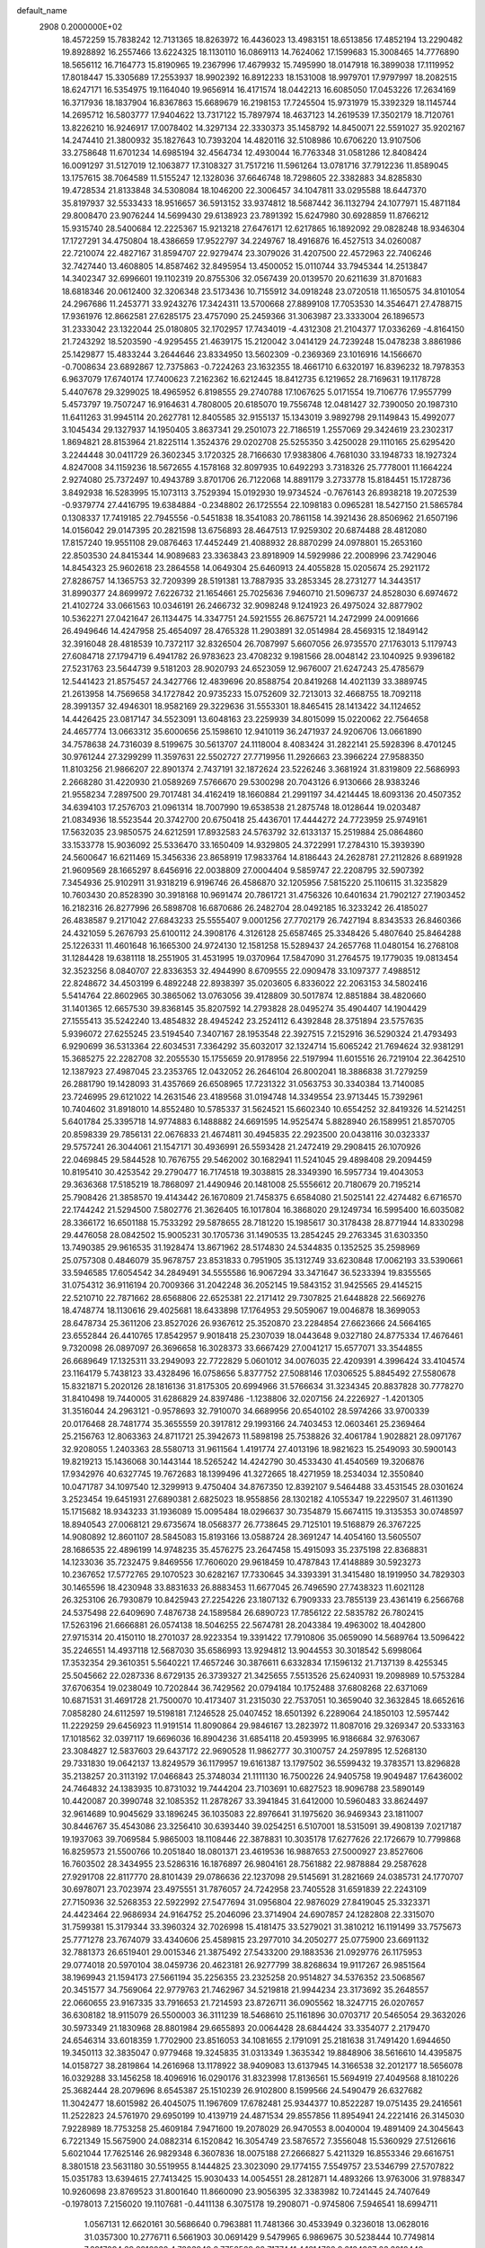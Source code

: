 default_name                                                                    
 2908  0.2000000E+02
  18.4572259  15.7838242  12.7131365  18.8263972  16.4436023  13.4983151
  18.6513856  17.4852194  13.2290482  19.8928892  16.2557466  13.6224325
  18.1130110  16.0869113  14.7624062  17.1599683  15.3008465  14.7776890
  18.5656112  16.7164773  15.8190965  19.2367996  17.4679932  15.7495990
  18.0147918  16.3899038  17.1119952  17.8018447  15.3305689  17.2553937
  18.9902392  16.8912233  18.1531008  18.9979701  17.9797997  18.2082515
  18.6247171  16.5354975  19.1164040  19.9656914  16.4171574  18.0442213
  16.6085050  17.0453226  17.2634169  16.3717936  18.1837904  16.8367863
  15.6689679  16.2198153  17.7245504  15.9731979  15.3392329  18.1145744
  14.2695712  16.5803777  17.9404622  13.7317122  15.7897974  18.4637123
  14.2619539  17.3502179  18.7120761  13.8226210  16.9246917  17.0078402
  14.3297134  22.3330373  35.1458792  14.8450071  22.5591027  35.9202167
  14.2474410  21.3800932  35.1827643  10.7393204  14.4820116  32.5108986
  10.6706220  13.9107506  33.2758648  11.6701234  14.6985194  32.4564734
  12.4930044  16.7763348  31.0581286  12.8408424  16.0091297  31.5127019
  12.1063877  17.3108327  31.7517216  11.5961264  13.0781716  37.7912236
  11.8589045  13.1757615  38.7064589  11.5155247  12.1328036  37.6646748
  18.7298605  22.3382883  34.8285830  19.4728534  21.8133848  34.5308084
  18.1046200  22.3006457  34.1047811  33.0295588  18.6447370  35.8197937
  32.5533433  18.9516657  36.5913152  33.9374812  18.5687442  36.1132794
  24.1077971  15.4871184  29.8008470  23.9076244  14.5699430  29.6138923
  23.7891392  15.6247980  30.6928859  11.8766212  15.9315740  28.5400684
  12.2225367  15.9213218  27.6476171  12.6217865  16.1892092  29.0828248
  18.9346304  17.1727291  34.4750804  18.4386659  17.9522797  34.2249767
  18.4916876  16.4527513  34.0260087  22.7210074  22.4827167  31.8594707
  22.9279474  23.3079026  31.4207500  22.4572963  22.7406246  32.7427440
  13.4608805  14.8587462  32.8495954  13.4500052  15.0110744  33.7945344
  14.2513847  14.3402347  32.6996601  19.1102319  20.8755306  32.0567439
  20.0139570  20.6211639  31.8701683  18.6818346  20.0612400  32.3206348
  23.5173436  10.7155912  34.0918248  23.0720518  11.1650575  34.8101054
  24.2967686  11.2453771  33.9243276  17.3424311  13.5700668  27.8899108
  17.7053530  14.3546471  27.4788715  17.9361976  12.8662581  27.6285175
  23.4757090  25.2459366  31.3063987  23.3333004  26.1896573  31.2333042
  23.1322044  25.0180805  32.1702957  17.7434019  -4.4312308  21.2104377
  17.0336269  -4.8164150  21.7243292  18.5203590  -4.9295455  21.4639175
  15.2120042   3.0414129  24.7239248  15.0478238   3.8861986  25.1429877
  15.4833244   3.2644646  23.8334950  13.5602309  -0.2369369  23.1016916
  14.1566670  -0.7008634  23.6892867  12.7375863  -0.7224263  23.1632355
  18.4661710   6.6320197  16.8396232  18.7978353   6.9637079  17.6740174
  17.7400623   7.2162362  16.6212445  18.8412735   6.1219652  28.7169631
  19.1178728   5.4407678  29.3299025  18.4965952   6.8198555  29.2740788
  17.1067625   5.0171554  19.7106776  17.9557799   5.4573797  19.7507247
  16.9164631   4.7808005  20.6185070  19.7556748  12.0481427  32.7390050
  20.1987310  11.6411263  31.9945114  20.2627781  12.8405585  32.9155137
  15.1343019   3.9892798  29.1149843  15.4992077   3.1045434  29.1327937
  14.1950405   3.8637341  29.2501073  22.7186519   1.2557069  29.3424619
  23.2302317   1.8694821  28.8153964  21.8225114   1.3524376  29.0202708
  25.5255350   3.4250028  29.1110165  25.6295420   3.2244448  30.0411729
  26.3602345   3.1720325  28.7166630  17.9383806   4.7681030  33.1948733
  18.1927324   4.8247008  34.1159236  18.5672655   4.1578168  32.8097935
  10.6492293   3.7318326  25.7778001  11.1664224   2.9274080  25.7372497
  10.4943789   3.8701706  26.7122068  14.8891179   3.2733778  15.8184451
  15.1728736   3.8492938  16.5283995  15.1073113   3.7529394  15.0192930
  19.9734524  -0.7676143  26.8938218  19.2072539  -0.9379774  27.4416795
  19.6384884  -0.2348802  26.1725554  22.1098183   0.0965281  18.5427150
  21.5865784   0.1308337  17.7419185  22.7945556  -0.5451838  18.3541083
  20.7861158  14.3921436  28.8506962  21.6507196  14.0156042  29.0147395
  20.2821598  13.6756893  28.4647513  17.9259302  20.6874488  28.4812080
  17.8157240  19.9551108  29.0876463  17.4452449  21.4088932  28.8870299
  24.0978801  15.2653160  22.8503530  24.8415344  14.9089683  23.3363843
  23.8918909  14.5929986  22.2008996  23.7429046  14.8454323  25.9602618
  23.2864558  14.0649304  25.6460913  24.4055828  15.0205674  25.2921172
  27.8286757  14.1365753  32.7209399  28.5191381  13.7887935  33.2853345
  28.2731277  14.3443517  31.8990377  24.8699972   7.6226732  21.1654661
  25.7025636   7.9460710  21.5096737  24.8528030   6.6974672  21.4102724
  33.0661563  10.0346191  26.2466732  32.9098248   9.1241923  26.4975024
  32.8877902  10.5362271  27.0421647  26.1134475  14.3347751  24.5921555
  26.8675721  14.2472999  24.0091666  26.4949646  14.4247958  25.4654097
  28.4765328  11.2903891  32.0514984  28.4569315  12.1849142  32.3916048
  28.4818539  10.7372117  32.8326504  26.7087997   5.6607056  26.9735570
  27.1763013   5.1179743  27.6084718  27.1794719   6.4941782  26.9783623
  23.4708232   9.1981566  28.0048142  23.1040925   9.9396182  27.5231763
  23.5644739   9.5181203  28.9020793  24.6523059  12.9676007  21.6247243
  25.4785679  12.5441423  21.8575457  24.3427766  12.4839696  20.8588754
  20.8419268  14.4021139  33.3889745  21.2613958  14.7569658  34.1727842
  20.9735233  15.0752609  32.7213013  32.4668755  18.7092118  28.3991357
  32.4946301  18.9582169  29.3229636  31.5553301  18.8465415  28.1413422
  34.1124652  14.4426425  23.0817147  34.5523091  13.6048163  23.2259939
  34.8015099  15.0220062  22.7564658  24.4657774  13.0663312  35.6000656
  25.1598610  12.9410119  36.2471937  24.9206706  13.0661890  34.7578638
  24.7316039   8.5199675  30.5613707  24.1118004   8.4083424  31.2822141
  25.5928396   8.4701245  30.9761244  27.3299299  11.3597631  22.5502727
  27.7719956  11.2926663  23.3966224  27.9588350  11.8103256  21.9866207
  22.8901374   2.7437191  32.1872624  23.5226246   3.3681924  31.8319809
  22.5686993   2.2668280  31.4220930  21.0589269   7.5766670  29.5300298
  20.7043126   6.9130666  28.9383246  21.9558234   7.2897500  29.7017481
  34.4162419  18.1660884  21.2991197  34.4214445  18.6093136  20.4507352
  34.6394103  17.2576703  21.0961314  18.7007990  19.6538538  21.2875748
  18.0128644  19.0203487  21.0834936  18.5523544  20.3742700  20.6750418
  25.4436701  17.4444272  24.7723959  25.9749161  17.5632035  23.9850575
  24.6212591  17.8932583  24.5763792  32.6133137  15.2519884  25.0864860
  33.1533778  15.9036092  25.5336470  33.1650409  14.9329805  24.3722991
  17.2784310  15.3939390  24.5600647  16.6211469  15.3456336  23.8658919
  17.9833764  14.8186443  24.2628781  27.2112826   8.6891928  21.9609569
  28.1665297   8.6456916  22.0038809  27.0004404   9.5859747  22.2208795
  32.5907392   7.3454936  25.9102911  31.9318219   6.9196746  26.4586870
  32.1205956   7.5815220  25.1106115  31.3235829  10.7603430  20.8528390
  30.3918168  10.9691474  20.7861721  31.4756326  10.6401634  21.7902127
  27.1903452  16.2182316  26.8277996  26.5898708  16.6870686  26.2482704
  28.0492185  16.3233242  26.4185027  26.4838587   9.2171042  27.6843233
  25.5555407   9.0001256  27.7702179  26.7427194   8.8343533  26.8460366
  24.4321059   5.2676793  25.6100112  24.3908176   4.3126128  25.6587465
  25.3348426   5.4807640  25.8464288  25.1226331  11.4601648  16.1665300
  24.9724130  12.1581258  15.5289437  24.2657768  11.0480154  16.2768108
  31.1284428  19.6381118  18.2551905  31.4531995  19.0370964  17.5847090
  31.2764575  19.1779035  19.0813454  32.3523256   8.0840707  22.8336353
  32.4944990   8.6709555  22.0909478  33.1097377   7.4988512  22.8248672
  34.4503199   6.4892248  22.8938397  35.0203605   6.8336022  22.2063153
  34.5802416   5.5414764  22.8602965  30.3865062  13.0763056  39.4128809
  30.5017874  12.8851884  38.4820660  31.1401365  12.6657530  39.8368145
  35.8207592  14.2793828  28.0495274  35.4904407  14.1904429  27.1555413
  35.5242240  13.4854832  28.4945242  23.2524112   6.4392848  28.3751894
  23.5757635   5.9396072  27.6255245  23.5194540   7.3407167  28.1953548
  22.3927515   7.2152916  36.5290324  21.4793493   6.9290699  36.5313364
  22.6034531   7.3364292  35.6032017  32.1324714  15.6065242  21.7694624
  32.9381291  15.3685275  22.2282708  32.2055530  15.1755659  20.9178956
  22.5197994  11.6015516  26.7219104  22.3642510  12.1387923  27.4987045
  23.2353765  12.0432052  26.2646104  26.8002041  18.3886838  31.7279259
  26.2881790  19.1428093  31.4357669  26.6508965  17.7231322  31.0563753
  30.3340384  13.7140085  23.7246995  29.6121022  14.2631546  23.4189568
  31.0194748  14.3349554  23.9713445  15.7392961  10.7404602  31.8918010
  14.8552480  10.5785337  31.5624521  15.6602340  10.6554252  32.8419326
  14.5214251   5.6401784  25.3395718  14.9774883   6.1488882  24.6691595
  14.9525474   5.8828940  26.1589951  21.8570705  20.8598339  29.7856131
  22.0676833  21.4674811  30.4945835  22.2923500  20.0438116  30.0323337
  29.5757241  26.3044061  21.1547171  30.4936991  26.5593428  21.2472419
  29.2908415  26.1070926  22.0469845  29.5844528  10.7676755  29.5462002
  30.1682941  11.5241045  29.4898408  29.2094459  10.8195410  30.4253542
  29.2790477  16.7174518  19.3038815  28.3349390  16.5957734  19.4043053
  29.3636368  17.5185219  18.7868097  21.4490946  20.1481008  25.5556612
  20.7180679  20.7195214  25.7908426  21.3858570  19.4143442  26.1670809
  21.7458375   6.6584080  21.5025141  22.4274482   6.6716570  22.1744242
  21.5294500   7.5802776  21.3626405  16.1017804  16.3868020  29.1249734
  16.5995400  16.6035082  28.3366172  16.6501188  15.7533292  29.5878655
  28.7181220  15.1985617  30.3178438  28.8771944  14.8330298  29.4476058
  28.0842502  15.9005231  30.1705736  31.1490535  13.2854245  29.2763345
  31.6303350  13.7490385  29.9616535  31.1928474  13.8671962  28.5174830
  24.5344835   0.1352525  35.2598969  25.0757308   0.4846079  35.9678757
  23.8531833   0.7951905  35.1312749  33.6230848  17.0062193  33.5390661
  33.5946585  17.6054542  34.2849491  34.5555586  16.9067294  33.3471647
  36.5233394  19.8355565  31.0754312  36.9116194  20.7009366  31.2042248
  36.2052145  19.5843152  31.9425565  29.4145215  22.5210710  22.7871662
  28.6568806  22.6525381  22.2171412  29.7307825  21.6448828  22.5669276
  18.4748774  18.1130616  29.4025681  18.6433898  17.1764953  29.5059067
  19.0046878  18.3699053  28.6478734  25.3611206  23.8527026  26.9367612
  25.3520870  23.2284854  27.6623666  24.5664165  23.6552844  26.4410765
  17.8542957   9.9018418  25.2307039  18.0443648   9.0327180  24.8775334
  17.4676461   9.7320098  26.0897097  26.3696658  16.3028373  33.6667429
  27.0041217  15.6577071  33.3544855  26.6689649  17.1325311  33.2949093
  22.7722829   5.0601012  34.0076035  22.4209391   4.3996424  33.4104574
  23.1164179   5.7438123  33.4328496  16.0758656   5.8377752  27.5088146
  17.0306525   5.8845492  27.5580678  15.8321871   5.2020126  28.1816136
  31.8175305  20.6994966  31.5766634  31.3234345  20.8837828  30.7778270
  31.8410498  19.7440005  31.6286829  24.8397486  -1.1238806  32.0207156
  24.2226927  -1.4201305  31.3516044  24.2963121  -0.9578693  32.7910070
  34.6689956  20.6540102  28.5974266  33.9700339  20.0176468  28.7481774
  35.3655559  20.3917812  29.1993166  24.7403453  12.0603461  25.2369464
  25.2156763  12.8063363  24.8711721  25.3942673  11.5898198  25.7538826
  32.4061784   1.9028821  28.0971767  32.9208055   1.2403363  28.5580713
  31.9611564   1.4191774  27.4013196  18.9821623  15.2549093  30.5900143
  19.8219213  15.1436068  30.1443144  18.5265242  14.4242790  30.4533430
  41.4540569  19.3206876  17.9342976  40.6327745  19.7672683  18.1399496
  41.3272665  18.4271959  18.2534034  12.3550840  10.0471787  34.1097540
  12.3299913   9.4750404  34.8767350  12.8392107   9.5464488  33.4531545
  28.0301624   3.2523454  19.6451931  27.6890381   2.6825023  18.9558856
  28.1302182   4.1055347  19.2229507  31.4611390  15.1715682  18.9343233
  31.1936089  15.0095484  18.0296637  30.7354879  15.6674115  19.3135353
  30.0748597  18.8940543  27.0068121  29.6735674  18.0568377  26.7738645
  29.7125101  19.5168879  26.3767225  14.9080892  12.8601107  28.5845083
  15.8193166  13.0588724  28.3691247  14.4054160  13.5605507  28.1686535
  22.4896199  14.9748235  35.4576275  23.2647458  15.4915093  35.2375198
  22.8368831  14.1233036  35.7232475   9.8469556  17.7606020  29.9618459
  10.4787843  17.4148889  30.5923273  10.2367652  17.5772765  29.1070523
  30.6282167  17.7330645  34.3393391  31.3415480  18.1919950  34.7829303
  30.1465596  18.4230948  33.8831633  26.8883453  11.6677045  26.7496590
  27.7438323  11.6021128  26.3253106  26.7930879  10.8425943  27.2254226
  23.1807132   6.7909333  23.7855139  23.4361419   6.2566768  24.5375498
  22.6409690   7.4876738  24.1589584  26.6890723  17.7856122  22.5835782
  26.7802415  17.5263196  21.6666881  26.0574138  18.5046255  22.5674781
  28.2043384  19.4963002  18.4042800  27.9715314  20.4150110  18.2701037
  28.9223354  19.3391422  17.7910806  35.0659090  14.5689764  13.5096422
  35.2246551  14.4937118  12.5687030  35.6586993  13.9294812  13.9044553
  30.3018542   5.6998064  17.3532354  29.3610351   5.5640221  17.4657246
  30.3876611   6.6332834  17.1596132  21.7137139   8.4255345  25.5045662
  22.0287336   8.6729135  26.3739327  21.3425655   7.5513526  25.6240931
  19.2098989  10.5753284  37.6706354  19.0238049  10.7202844  36.7429562
  20.0794184  10.1752488  37.6808268  22.6371069  10.6871531  31.4691728
  21.7500070  10.4173407  31.2315030  22.7537051  10.3659040  32.3632845
  18.6652616   7.0858280  24.6112597  19.5198181   7.1246528  25.0407452
  18.6501392   6.2289064  24.1850103  12.5957442  11.2229259  29.6456923
  11.9191514  11.8090864  29.9846167  13.2823972  11.8087016  29.3269347
  20.5333163  17.1018562  32.0397117  19.6696036  16.8904236  31.6854118
  20.4593995  16.9186684  32.9763067  23.3084827  12.5837603  29.6437172
  22.9690528  11.9862777  30.3100757  24.2597895  12.5268130  29.7331830
  19.0642137  13.8249579  36.1179957  19.6161387  13.1797502  36.5599432
  19.3783571  13.8296828  35.2138257  20.3113192  17.0466843  25.3748034
  21.1111130  16.7500226  24.9405758  19.9049487  17.6436002  24.7464832
  24.1383935  10.8731032  19.7444204  23.7103691  10.6827523  18.9096788
  23.5890149  10.4420087  20.3990748  32.1085352  11.2878267  33.3941845
  31.6412000  10.5960483  33.8624497  32.9614689  10.9045629  33.1896245
  36.1035083  22.8976641  31.1975620  36.9469343  23.1811007  30.8446767
  35.4543086  23.3256410  30.6393440  39.0254251   6.5107001  18.5315091
  39.4908139   7.0217187  19.1937063  39.7069584   5.9865003  18.1108446
  22.3878831  10.3035178  17.6277626  22.1726679  10.7799868  16.8259573
  21.5500766  10.2051840  18.0801371  23.4619536  16.9887653  27.5000927
  23.8527606  16.7603502  28.3434955  23.5286316  16.1876897  26.9804161
  28.7561882  22.9878884  29.2587628  27.9291708  22.8117770  28.8101439
  29.0786636  22.1237098  29.5145691  31.2821669  24.0385731  24.1770707
  30.6978071  23.7023974  23.4975551  31.7876057  24.7242958  23.7405528
  31.6591839  22.2243109  27.7150936  32.5268353  22.5922992  27.5477694
  31.0956804  22.9876029  27.8419045  25.3323371  24.4423464  22.9686934
  24.9164752  25.2046096  23.3714904  24.6907857  24.1282808  22.3315070
  31.7599381  15.3179344  33.3960324  32.7026998  15.4181475  33.5279021
  31.3810212  16.1191499  33.7575673  25.7771278  23.7674079  33.4340606
  25.4589815  23.2977010  34.2050277  25.0775900  23.6691132  32.7881373
  26.6519401  29.0015346  21.3875492  27.5433200  29.1883536  21.0929776
  26.1175953  29.0774018  20.5970104  38.0459736  20.4623181  26.9277799
  38.8268634  19.9117267  26.9851564  38.1969943  21.1594173  27.5661194
  35.2256355  23.2325258  20.9514827  34.5376352  23.5068567  20.3451577
  34.7569064  22.9779763  21.7462967  34.5219818  21.9944234  23.3173692
  35.2648557  22.0660655  23.9167335  33.7916653  21.7214593  23.8726711
  36.0905562  18.3247715  26.0207657  36.6308182  18.9115079  26.5500003
  36.3111239  18.5468610  25.1161896  30.0703717  20.5465054  29.3632026
  30.5973349  21.1830968  28.8801984  29.6655893  20.0064428  28.6844424
  33.3354077   2.2179470  24.6546314  33.6018359   1.7702900  23.8516053
  34.1081655   2.1791091  25.2181638  31.7491420   1.6944650  19.3450113
  32.3835047   0.9779468  19.3245835  31.0313349   1.3635342  19.8848906
  38.5616610  14.4395875  14.0158727  38.2819864  14.2616968  13.1178922
  38.9409083  13.6137945  14.3166538  32.2012177  18.5656078  16.0329288
  33.1456258  18.4096916  16.0290176  31.8323998  17.8136561  15.5694919
  27.4049568   8.1810226  25.3682444  28.2079696   8.6545387  25.1510239
  26.9102800   8.1599566  24.5490479  26.6327682  11.3042477  18.6015982
  26.4045075  11.1967609  17.6782481  25.9344377  10.8522287  19.0751435
  29.2416561  11.2522823  24.5761970  29.6950199  10.4139719  24.4871534
  29.8557856  11.8954941  24.2221416  26.3145030   7.9228989  18.7753258
  25.4609184   7.9471600  19.2078029  26.9470553   8.0040004  19.4891409
  24.3045643   6.7221349  15.5675900  24.0882314   6.1520842  16.3054749
  23.5876572   7.3556048  15.5360929  27.5126616   5.6021044  17.7625146
  26.9829348   6.3607836  18.0075188  27.2666827   5.4211329  16.8553346
  29.6616751   8.3801518  23.5631180  30.5519955   8.1444825  23.3023090
  29.1774155   7.5549757  23.5346799  27.5707822  15.0351783  13.6394615
  27.7413425  15.9030433  14.0054551  28.2812871  14.4893266  13.9763006
  31.9788347  10.9260698  23.8769523  31.8001640  11.8660090  23.9056395
  32.3383982  10.7241445  24.7407649  -0.1978013   7.2156020  19.1107681
  -0.4411138   6.3075178  19.2908071  -0.9745806   7.5946541  18.6994711
   1.0567131  12.6620161  30.5686640   0.7963881  11.7481366  30.4533949
   0.3236018  13.0628016  31.0357300  10.2776711   6.5661903  30.0691429
   9.5479965   6.9869675  30.5238444  10.7749814   7.2917094  29.6916032
   4.7803949   8.7752568  22.7177441   4.1614722   9.2134267  23.3018448
   5.3906381   8.3301821  23.3057438   1.0184022  19.8134138  18.7011848
   1.2586477  19.4905392  17.8326999   0.2735353  20.3935209  18.5434479
   5.5585270  16.6338865  22.6318797   6.1319106  16.1804219  22.0139533
   5.4540544  16.0184945  23.3575587  -1.5371044  19.2028210  23.3361217
  -1.4627796  19.9120375  23.9746509  -0.6317552  18.9739861  23.1258618
  16.0856226  12.1022512  25.4005920  16.6091251  11.3923155  25.0288819
  16.0343903  11.8984569  26.3344415  -1.0364249  18.0663920  31.3243220
  -0.5516323  17.9853212  32.1456840  -1.0792745  17.1733913  30.9823490
   0.0992664  16.9657879  26.8567659  -0.4634453  17.6628845  27.1938767
   0.8837177  17.4193238  26.5482646   5.9340634   9.9897639  26.8777327
   5.1683765   9.4316673  27.0136873   6.6773789   9.3872704  26.9044822
   2.9562759   9.8821683  24.5394374   2.9641126  10.5076783  25.2639426
   2.1991927   9.3230480  24.7139119   5.8295441  12.6668870  25.4674748
   5.6038370  11.9296322  26.0346992   5.9496336  12.2754263  24.6022760
  16.4327002  22.8266026  28.9306413  15.5091402  22.7073401  29.1521025
  16.4219439  23.1818024  28.0418504  11.8784389  23.8076657  29.3563732
  11.6402631  24.4144864  30.0572817  11.1120722  23.7912230  28.7830988
   3.3194420  25.9831616  26.7435602   2.7142777  25.3969813  26.2892468
   4.1874921  25.6321027  26.5448681   3.8086860  30.0015758  24.7082452
   4.3575016  30.5305243  25.2872501   4.3617851  29.2586087  24.4667641
   1.8801129  23.7384081  13.4164747   1.5151923  23.3310209  12.6309173
   2.7542624  23.3574250  13.4998207  -2.5334364  25.0712453  17.3561636
  -2.6992950  24.5064454  16.6013631  -3.2696918  24.9062203  17.9451683
   0.5317266  23.1222514  27.7257253   1.2549508  23.5692441  28.1654709
   0.6427973  22.2004927  27.9586548   6.5141385  28.8537166  26.8053306
   7.2304019  28.2194292  26.8349628   6.5817934  29.2510000  25.9371022
  13.6406487  17.1091621  26.4173771  13.7496306  17.4388369  25.5253741
  14.4788467  16.6956771  26.6239834   2.0495881  19.0705539  23.4457155
   2.4141526  19.6278968  22.7581885   1.6077787  18.3651297  22.9730495
   3.1544725  22.2169091  24.7235042   3.7681613  22.0679774  24.0041731
   3.3919799  21.5624085  25.3803535   7.7470704  19.4043467  30.6782597
   8.1181722  19.4879132  31.5566286   8.2833929  18.7343176  30.2544071
   9.7049056  22.7563779  20.3450130  10.0739434  23.4250686  20.9219842
  10.1743715  22.8677450  19.5183142  10.8601367  24.7004340  36.2114829
  11.1840299  25.5913858  36.3438833  11.3167708  24.3935084  35.4282117
   9.3940617  20.8624803  22.3703420   8.4744086  20.5973722  22.3566391
   9.4932917  21.4228192  21.6006631  14.8263360  18.3528509  30.3644796
  15.5041146  17.7177002  30.1333271  14.1476219  17.8329063  30.7948708
   4.3995593  23.6548474  20.8982020   3.4798405  23.4503840  20.7292528
   4.6897702  24.1193559  20.1131916  11.6065764  30.0955315  30.2212139
  11.4822853  31.0312722  30.0625545  10.7646139  29.7003425  29.9950357
   8.1826473  34.2035072  32.6906724   7.8055002  33.6321493  32.0216865
   8.2532669  33.6486478  33.4674451  14.6955702  20.3013671  32.4787397
  13.8315940  20.7011281  32.5785804  14.6023217  19.7135779  31.7290462
  11.6911536  21.5319278  31.8693792  11.7115620  22.3577068  31.3857425
  11.5858560  20.8615324  31.1943130   0.1634970  26.3060467  23.7934251
   0.5896280  25.6771879  24.3758173   0.7746641  27.0412324  23.7464295
  -1.3898541  26.8712728  21.6669833  -0.9513327  26.6682568  22.4932492
  -0.7776109  27.4442460  21.2053647  22.2380669  28.0077968  29.3602008
  21.5805397  27.3384959  29.1706589  22.4792786  28.3564050  28.5019928
   3.4948820  31.1969067  27.8343856   3.9644081  31.4062512  27.0269501
   2.8435527  30.5467992  27.5710184   4.8815835  18.9593078  21.3928145
   4.7841938  18.8656049  20.4452034   5.0478803  18.0700672  21.7055900
  13.8725996  21.9602881  29.1330501  13.1672021  22.6056743  29.1791241
  13.4232699  21.1211522  29.0321264   5.6470171  18.6651502  33.6735483
   6.5818027  18.4696878  33.7383717   5.3790298  18.2797762  32.8393412
   5.5010101  21.1230280  18.8096639   6.0630544  21.7857657  18.4082704
   4.6236436  21.5047706  18.7826008  11.5482581  25.5420108  23.3286219
  11.5153917  26.3918429  23.7678680  10.8255610  25.0457039  23.7128356
   6.8724301  22.7345123  23.9608431   7.0597418  23.0244353  23.0680436
   6.1876133  22.0734929  23.8592993   3.5408447  25.3339013  23.3041006
   3.7782431  24.9521144  22.4590487   2.7228212  24.8978057  23.5426170
  16.7740006  24.0663992  39.3204104  16.2970550  24.8234904  39.6603629
  16.6421644  24.1058695  38.3731548   7.4410577  25.8759727  30.0763874
   6.7873530  26.5686735  29.9811633   8.0336481  26.0023718  29.3353802
  15.7337727  24.1464257  22.7263026  16.4514832  23.6168802  23.0737290
  16.1561216  24.9462348  22.4129999   4.4275529  16.3457337  19.1376628
   4.0038824  16.6234231  18.3254906   4.9307154  15.5693820  18.8920263
   6.8342792  15.0446469  20.6343839   6.0123106  14.6786259  20.9609237
   7.1678140  14.3821786  20.0293036   3.9664300  21.8803290  12.1345848
   4.7532707  21.4144595  12.4175672   4.2292869  22.8003507  12.1081621
  13.2144889  26.1109243  32.1923237  14.0169122  25.9349620  31.7010133
  13.0627162  25.3119960  32.6972103  12.4353132  26.4082776  27.8256007
  13.1759731  26.1130442  28.3552156  12.3607378  25.7530854  27.1317754
   7.1678308  29.3865570  24.2718181   6.6095331  28.7835173  23.7810241
   7.7419635  29.7732537  23.6107061  10.4658333  28.9588518  26.8775992
  11.1630909  29.4036125  27.3595241   9.8140529  29.6408565  26.7154769
  11.8806773  21.0384564  23.3815899  12.3206525  21.8800610  23.2617763
  10.9931053  21.1833891  23.0538060   6.7709725  32.7439648  30.7200588
   5.9202834  33.0757179  31.0072863   6.5839697  32.2798960  29.9040307
  10.1426270   8.2877046  27.3138810  10.0190821   8.9321300  28.0107916
  10.6813236   7.6041954  27.7124446   4.3542593  21.4632027  22.4168602
   4.7551270  20.8225432  21.8294146   4.3782599  22.2852218  21.9270231
   7.7459354  29.2822923  20.0693557   7.1544198  29.8313936  19.5547404
   7.1856946  28.5899186  20.4200418   5.2344719  22.7911337  28.6925945
   6.1668985  22.6087081  28.5762616   5.1745061  23.1868944  29.5620825
  16.3475101  29.2763597  25.5290471  15.5943819  28.6996594  25.4008028
  16.6216860  29.1150835  26.4318480  13.9109973  27.8585064  34.2451909
  13.9217944  27.3785406  33.4170918  13.0227450  28.2098483  34.3068237
   5.5487249  25.4431503  19.1341302   5.6614326  26.3752924  19.3202485
   5.2836294  25.4127991  18.2148724   6.6691305  19.8672141  23.6378848
   6.1265983  19.8867425  24.4262434   6.0429540  19.7896918  22.9180758
   2.4912022  14.7141593  32.6977183   2.7435276  15.4049419  32.0850332
   2.0650034  14.0535881  32.1516119  19.6839209  22.1846869  26.5932090
  18.9665475  21.6847088  26.9826049  20.2975954  22.3244035  27.3143988
   3.7425909  33.1001509  29.9900510   3.2727696  32.5230125  30.5920569
   3.5414022  32.7541828  29.1205332  -0.3523595  23.2061529  31.8642189
  -0.8562178  22.4003281  31.9782585   0.5604596  22.9327465  31.9550048
  15.5539432  29.0837830  30.1047128  16.1981674  29.3370691  30.7658127
  15.4220095  29.8754975  29.5831637   7.6906016  23.2620482  18.7461761
   7.4421201  24.1856273  18.7075699   8.6197201  23.2733982  18.9760495
   4.6847979  15.0052335  28.9413291   3.8603851  14.8106786  28.4955446
   4.6069089  15.9238786  29.1987322   8.7356709  28.5479095  29.4516575
   9.0734267  27.8756486  30.0434499   8.5824186  28.0862377  28.6272761
   1.6956040  31.6603507  31.8575392   0.9320930  31.0964578  31.9812629
   2.3289595  31.3514986  32.5053841   7.9454700  21.7869476  28.7919502
   7.8299067  21.2677876  29.5877830   7.9095549  21.1468963  28.0811223
  12.5310929  37.2864792  31.2975431  13.4183132  37.6363073  31.3793496
  12.2786229  37.4824258  30.3952706   8.7811487  18.5101824  23.8561583
   7.9771437  18.9536593  23.5857215   8.6226304  17.5866526  23.6607190
   5.4541870  24.4858794  26.4850323   5.8067603  23.9017426  25.8136843
   5.3220374  23.9223808  27.2474216   5.8244376  21.6273787  33.8075175
   5.7408231  20.6834181  33.6726885   5.7802294  21.7385171  34.7572152
   8.1836993  24.9282016  37.9836300   7.8356999  25.8126733  37.8703251
   9.0254253  24.9418155  37.5280603   9.0744471  33.5049270  28.2322525
   8.9908364  32.6824931  27.7497138   9.3212908  34.1483530  27.5679461
   6.7994010  19.1284351  27.3551786   7.5841131  19.4107761  26.8853464
   6.9400050  18.1956208  27.5174123  10.3561012  17.9299277  27.0699944
   9.9883561  17.9443724  26.1863730  11.2529256  17.6171956  26.9510979
  23.4800014  22.2769436  25.5003730  23.0761476  21.4125095  25.5771036
  22.8024030  22.8233868  25.1022623  15.6229696  31.3043632  28.6149688
  14.9762170  31.4237864  27.9194971  15.4719279  32.0379267  29.2110416
  15.5516116  27.4614270  20.5724809  16.4320473  27.6552024  20.8942197
  14.9693702  27.7739916  21.2649621   4.8159080  29.8928539  18.6022014
   3.8991446  29.8629410  18.8758471   4.8081655  29.5656545  17.7026946
  15.2354305  31.3361534  24.1399049  15.6817979  32.1813083  24.1918759
  15.7611225  30.7535395  24.6880297   2.1551684  27.9895429  23.8749493
   2.5326938  28.7848245  24.2507600   2.8771620  27.3611104  23.8694923
   9.3806714  19.7959426  33.4756121   9.5787404  19.2927107  34.2653957
  10.2327098  20.1070551  33.1698811   4.4387282  25.7562494  37.8822045
   5.0188776  25.8006505  37.1221472   4.3032421  24.8196160  38.0257080
   5.3340488  18.2009139  30.8319957   4.6478709  18.8564198  30.7066816
   6.1323090  18.6271322  30.5199854   9.5638875  29.7015127  22.0732276
   9.0059082  29.6830029  21.2957005  10.4333510  29.9217003  21.7388888
  13.0796419  20.7640103  38.0820937  12.1929880  20.4103925  38.1530243
  12.9784560  21.7003559  38.2531206  10.6692364  19.7441539  13.4011679
  11.4397375  19.2014447  13.5685795  10.0724308  19.5415160  14.1215795
  12.1254622  18.5743491  33.2061440  11.6653196  18.1611544  33.9367402
  12.7436882  19.1754755  33.6216864  11.0973145  13.4289256  29.7392466
  10.4214077  13.5489256  30.4063161  10.9955332  14.1818228  29.1569939
  18.4675784  23.3761659  30.6521585  18.5673062  22.7429625  31.3630309
  17.7564303  23.0247692  30.1164155   1.6291408  26.2418659  17.7093938
   1.4413769  26.0986373  16.7817828   1.6442839  25.3633425  18.0891295
   8.0264756  16.7198801  27.7227680   7.8079063  15.8222662  27.4722714
   8.9740351  16.7786371  27.6006592   9.8889874  13.9578663  22.0095234
  10.4588772  14.7101917  22.1690976   9.0111753  14.2721359  22.2261158
   0.3464861  12.0387406  19.5973584  -0.3973608  12.0768540  20.1985830
   0.1089993  11.3603376  18.9652182   8.9174704  20.6394085  26.3963990
   8.7581872  20.3798346  25.4889399   9.8466021  20.8682440  26.4204947
  11.6273717  21.7012611  26.2938788  11.6670889  21.2718278  25.4393372
  12.3022609  21.2641478  26.8131940   6.8911927  22.5084320  21.2577822
   7.5911203  22.4779302  20.6055530   6.1086372  22.7421548  20.7585704
  11.3282881  20.0929583  29.4859009  11.8891798  19.8277449  28.7570016
  10.5265703  19.5832459  29.3689661  18.7014395  15.9212559  27.3202469
  19.0240985  16.1946620  26.4615431  19.4932026  15.7534975  27.8313242
  14.7981717  29.3036052  13.5864825  14.8709834  29.0925589  14.5172831
  15.6956932  29.4929043  13.3128902  17.7593972  25.6650830  26.2713861
  18.3729172  26.3993138  26.2443646  17.0698061  25.9511036  26.8704589
  12.5728752  24.3557974  26.1057856  12.5013023  24.3873648  25.1517873
  12.5329405  23.4233279  26.3182421  16.0339116  22.8057333  32.9255061
  15.5521607  22.8178283  33.7525500  15.8566742  21.9399656  32.5577221
   5.4114142  32.2637965  20.0029624   5.4431936  33.0655713  19.4810630
   5.2393247  31.5701708  19.3661732  10.4785732  28.0602377  24.2335809
  10.2946354  28.3393703  25.1305110   9.8889605  28.5862944  23.6933467
   7.3781641  12.6955638  19.0333110   8.2471272  12.3992342  19.3040948
   7.0465223  11.9896455  18.4784013  10.6242051   9.2147446  30.0436196
  10.0433399   9.3525940  30.7918341  11.2975201   9.8888318  30.1357350
  18.9645253  31.6746728  26.1649475  19.3643440  30.8631849  25.8521150
  18.6946654  32.1313856  25.3681910  19.0736285  33.8565391  30.9142601
  18.3015233  33.8692741  31.4798777  18.8126468  33.3214561  30.1647226
  13.5430577  36.6939004  22.0327751  13.0546060  36.6180434  22.8524655
  14.3141942  36.1416213  22.1614920  21.0488923  23.3111687  28.9226485
  21.3054921  22.4064393  29.1011229  20.2075928  23.4137245  29.3675410
  16.9278873  34.9769193  28.5484205  17.7352047  34.5127102  28.7697358
  16.8904138  35.7026482  29.1714335  13.0308921  29.2165165  27.6942762
  13.0530559  29.6702233  28.5368263  12.7645068  28.3228917  27.9103905
  19.8043867  30.0612790  29.0699269  20.2510914  30.6121779  29.7127310
  20.2847046  30.2067197  28.2548357  17.4812423  29.0084160  27.9392759
  18.0839455  29.6812336  28.2559732  16.9195975  28.8172152  28.6904278
  19.2290750  27.9706117  26.2452628  18.5654937  28.3386890  26.8287101
  19.4395293  28.6833797  25.6420193  22.9193642  32.1547251  34.3113817
  22.6461827  31.6551563  35.0808196  23.8755418  32.1586278  34.3554385
  15.6210340  35.0277736  22.0752512  15.9986323  34.8619897  21.2114416
  15.9294459  34.3000186  22.6151462  17.2487021  37.4187305  30.2380534
  17.1647176  37.5499479  31.1824899  17.3506868  38.3012740  29.8817557
  18.4060251  32.9811076  20.9293625  18.6207358  33.3522703  21.7851483
  17.6030437  33.4315664  20.6675617  18.0775874  32.3339560  28.7704244
  17.1419904  32.1683433  28.8864527  18.2785851  31.9767522  27.9054173
  21.7991470  24.7920804  26.4910573  21.3683332  24.2351219  27.1394619
  21.3719176  24.5708162  25.6635617  12.1579107   9.0437660   9.1285982
  12.6395136   8.2919044   9.4735542  11.2502422   8.8866480   9.3887591
  12.1214315   1.2322731  18.9953080  12.1499279   1.7949733  18.2214938
  11.8142695   1.8058559  19.6973664   5.0890422   0.8936008  26.8564298
   5.3787010   0.0763982  26.4508322   4.1811362   0.9942881  26.5704216
  14.2201977  11.0177976   9.3740889  15.0658443  10.7351282   9.0259344
  13.6036581  10.3476211   9.0791750   7.7915364   0.2063578   9.8065299
   8.0879225   0.7359904   9.0663431   7.9609282  -0.6966418   9.5379598
  -2.3563939   8.6847056  18.6339971  -2.6170675   9.2058652  19.3933875
  -3.0244169   8.8717105  17.9744470   4.7816286  -3.5804421  23.8874038
   4.4631235  -3.2651715  23.0415959   4.0184919  -3.5335773  24.4633012
  14.6007893  -4.6965451  14.0532352  13.6653061  -4.6745196  14.2547742
  14.7468652  -3.9226794  13.5091529   2.2444992   0.4529079  11.5873650
   3.1821894   0.2699221  11.6463998   2.1367250   1.2957214  12.0281392
  15.5972489  -3.0562929   9.9095994  16.1694292  -2.3113535   9.7254616
  14.8594718  -2.6789475  10.3886895   2.0898307   3.3664727  15.6457389
   1.9233165   3.6569522  16.5424699   2.9919894   3.6343316  15.4708303
  14.1641303   1.7558833  21.3457430  13.9435408   1.0134259  21.9081744
  14.4651897   1.3568451  20.5294320   3.0943544  -6.2576780  19.4151947
   3.6048908  -5.5730755  19.8475184   3.3745991  -6.2239609  18.5005593
   5.7728779  10.5666395   5.2860687   6.6478827  10.6018913   4.8996029
   5.8738563  10.0083283   6.0569927  13.3043852   1.0917060   8.0568493
  13.0145088   1.9205463   7.6757624  14.0227379   0.8066690   7.4920881
   8.1784886   3.4157295  21.2374775   7.8422072   4.2735682  20.9781333
   8.0088601   3.3663919  22.1782345  17.8743375   3.9074536  11.2774441
  17.8935215   3.0353461  11.6715155  18.3326329   3.8036029  10.4435303
  17.3628713  10.0412355  19.3077695  16.4842305   9.8206350  19.6168936
  17.2417702  10.8370305  18.7898152  20.9248709   1.6974964  23.5966329
  20.4045040   2.0943479  22.8980923  21.7207393   1.3943022  23.1597135
  11.9757779  -0.3559658  11.8050239  12.0860255  -1.2342877  11.4408426
  12.8660406  -0.0105484  11.8709862  11.5531072   9.7232085  12.3833730
  10.9004790   9.1687292  12.8109954  11.1108471  10.0544256  11.6017509
  12.6466887   4.9878485  22.4858466  13.1261216   4.7426209  23.2771994
  11.8996572   5.4938052  22.8055085   8.4381845  -1.2286176  23.7346169
   8.6258149  -1.3333373  22.8018466   8.3692921  -2.1235998  24.0670210
  25.3574812   2.0941069  18.1612916  25.1926956   2.9607572  18.5327681
  25.1532176   1.4861576  18.8718589   8.5431432   9.7546354   3.7597250
   8.8548838   9.9031129   2.8669742   8.1091237   8.9022706   3.7232110
   0.9851282   7.4068733  11.0081587   0.8914065   8.1124153  11.6482044
   0.4830897   7.7037621  10.2491816   7.8782155  13.8048030  27.0577172
   7.3413563  13.7504096  26.2671127   7.4695424  13.1904623  27.6674742
   2.1469745   9.6618027  16.3489521   2.7462236  10.3668343  16.1038749
   2.1161403   9.0949363  15.5782747   1.2117203   1.8750937  19.8981844
   1.8301820   1.3973573  20.4509094   1.2193341   1.4020916  19.0660529
   7.4269632  11.5620967  28.5591014   7.0054717  10.9071060  28.0027167
   6.7787908  11.7534032  29.2369703   9.4151279   3.8340890  16.9776712
   9.3309933   2.8893808  16.8485215  10.2045073   4.0728914  16.4917850
  10.4059956   1.5928813   8.9218191  10.3546392   0.6996120   8.5817245
  11.2808608   1.6531583   9.3054980   9.7815451   2.3184885  12.1282809
  10.1199478   2.4141881  13.0185376  10.0506654   1.4390388  11.8629993
   6.0102872   4.6872849  10.8445245   5.2111941   4.8157220  11.3555882
   6.5328585   4.0781059  11.3661105  20.7494249   5.9257558  26.3367073
  20.1406670   5.9053542  27.0751038  21.1208555   5.0440236  26.3080803
  18.0272311  -2.2594858  15.0144677  18.1833685  -1.6845349  14.2652786
  18.8066279  -2.1580012  15.5607948  16.8254969  19.4983667  12.6954706
  16.5737835  18.6279723  13.0041546  17.0187756  19.3762269  11.7659777
  11.0298394  -3.0816965  15.3082649  10.1698673  -3.4644672  15.4819499
  11.5938780  -3.4386752  15.9943105   5.3904672   6.4705263   9.1053953
   6.2274196   6.4204852   8.6436179   5.4349602   5.7719033   9.7582185
  15.2160408   3.6556682  11.4491042  16.1231417   3.8579276  11.6782131
  15.1861835   3.7359884  10.4957474  13.0477593   6.4417894  15.8665232
  13.2155497   7.1789230  15.2794011  13.9009728   6.2442575  16.2528387
  10.0420343   7.9780230  13.4658527  10.2775929   7.1710083  13.9235331
   9.3444065   7.7174283  12.8644895   6.9589540   2.7586512  18.3268975
   6.9695316   2.6662132  19.2795649   7.3636451   1.9536879  18.0036468
  11.3579557  -1.6427201  23.8067071  11.0177776  -2.5091946  23.5836989
  10.6745850  -1.0363432  23.5211491  15.9292725   3.8623963  21.9287548
  16.4123192   3.0687166  22.1589076  15.0864812   3.5444281  21.6049787
  -2.5207089   2.0736268  11.0293761  -2.0802746   1.2412609  11.2008889
  -2.9689121   2.2808637  11.8493753  14.9379513   5.0780703  17.9270902
  15.8427257   5.2482538  18.1891066  14.4484581   5.0669764  18.7495895
  19.6367663   5.2860833  22.8452968  19.4611883   4.3865064  22.5693155
  20.3680501   5.5669589  22.2952378  12.4407489   3.4741230  29.9499906
  12.0960252   3.5178827  30.8418889  12.3036459   2.5647352  29.6845694
  11.2783570  -0.6450259  14.4635669  11.5771904  -0.8168664  13.5705936
  11.0505994  -1.5077373  14.8101033  12.8895155   9.5775259  18.9502418
  12.1770311   9.1955705  19.4627921  13.6111147   9.6670569  19.5727454
   7.6399507  10.7370459  10.1057672   7.1294821  11.2086620  10.7639708
   7.6812002  11.3360166   9.3602711  14.9313226   6.8356906  10.6742842
  14.7082198   6.2793272   9.9280157  15.8392941   6.6109840  10.8775732
  10.5662601  12.7024045  26.8312859  10.6641719  12.5968821  27.7775999
   9.6369515  12.8949709  26.7066441   2.3755217  15.2587262  21.4574114
   1.9816925  15.0248443  20.6169177   2.9108530  16.0285799  21.2651158
  18.7699360   0.8460312  24.9808661  18.1946981   0.6437517  24.2430205
  19.5770534   1.1629481  24.5754564   4.4560453  13.6905112  21.5431001
   4.7147719  13.5867677  22.4588128   3.6747582  14.2425425  21.5760240
   4.8812980   9.2897468   9.2097006   4.5205094   8.4089681   9.1082496
   5.7991378   9.2037525   8.9520050  20.4208959   5.1042552  12.2711675
  19.9442896   4.8118537  13.0480714  20.6460753   6.0157852  12.4572832
  10.6110240   5.4247465  14.5271323  11.0900804   4.6644090  14.1975510
  11.1407443   5.7432053  15.2580305  11.5492368   2.4663292  21.5645351
  11.0632602   3.2511994  21.8175911  12.4415191   2.6278801  21.8710729
  12.6521080   3.7113476  12.9465337  13.4052123   3.5951295  12.3672590
  12.6768382   2.9506879  13.5270655   1.4163496   5.1075746  27.3955034
   1.7655298   5.8431949  26.8923456   0.5862301   4.8973893  26.9677702
   4.9626261   1.8719302  13.5528162   5.8368654   2.1254306  13.2567164
   4.8607380   2.3074251  14.3990992  15.2323041   0.3148418  15.0128421
  14.8018434   0.9764006  15.5543913  15.0044585   0.5552046  14.1147642
  10.8057418  11.3979046  10.2090584  10.9496170  11.1510970   9.2954842
   9.8605956  11.3126347  10.3341963   7.9663013   6.9098336  11.5984156
   7.8713523   6.2458736  12.2813311   7.2654410   7.5373125  11.7753253
  -4.2173390   9.0212199  16.7575077  -4.9868408   8.5123466  16.5022690
  -3.8686208   9.3583342  15.9322917   5.8511053  11.4338846  23.0563991
   6.6406604  11.7242441  22.5997527   5.8288259  10.4870243  22.9178673
  13.7588926   8.7330497  31.8668764  13.9661797   8.9159155  30.9504573
  13.1764977   7.9741301  31.8338754   7.6377221   7.4251792  26.1724980
   7.3534227   6.7569655  26.7961134   8.5800525   7.5052495  26.3202611
  12.7317773   4.7058468  19.8236861  11.7893323   4.8331643  19.7149691
  12.8618024   4.6770417  20.7715762   8.0140162   5.5182821  14.1228722
   7.4479264   5.3233263  14.8697098   8.8852668   5.2378678  14.4030899
  10.6914801  12.1451674  20.1632203  11.4613592  12.6007934  19.8227459
  10.3025994  12.7622681  20.7830513  13.1412175  13.3004328  11.0154633
  13.9684681  12.8320198  10.9037603  12.4808523  12.6098984  11.0730122
  24.5775640   3.2999161   6.4380633  25.1441995   3.1257818   7.1896173
  23.9521044   3.9512733   6.7554997  11.0224661   7.6944220  20.5891079
  10.9524336   6.8052830  20.2416038  11.0050036   7.5821822  21.5395441
  13.0446516   6.0531589   7.4872904  12.6322313   6.0592401   8.3510638
  12.9474230   5.1512422   7.1817995   2.3281100   8.2818407  19.3667762
   2.3964016   9.2360055  19.4005047   1.4009945   8.1138882  19.1980138
  -0.8241730  12.5119208  16.0308346  -0.2363204  13.2002127  16.3421471
  -0.8297780  11.8646732  16.7360091  -1.4540033   4.6416548  19.1618978
  -1.8600679   3.7765491  19.1077181  -2.0430097   5.2139288  18.6701603
  16.6679985   9.4616994  27.7487199  15.7432100   9.2364889  27.8501021
  17.0770819   9.1659628  28.5619988  14.0414468   8.8319719  29.0489648
  13.4982547   8.0744706  28.8313277  13.4808089   9.5874162  28.8722705
  -1.2337268   6.3701919  12.6233022  -1.0977887   6.1238620  11.7083846
  -2.0771172   5.9804144  12.8535149   9.3146777   0.8420187  21.3242018
  10.2203119   1.1361953  21.4217662   8.8025812   1.6500520  21.2914738
  18.8250696   6.7422439  31.7759399  18.6245025   6.3279050  32.6151824
  19.7286893   6.4855899  31.5920050  16.3247868  10.0119855  14.1610487
  15.5286119   9.8923429  13.6433392  16.2318292  10.8836914  14.5453916
  12.5718062   1.9457138  24.9430118  13.5225114   2.0469062  24.9893985
  12.4279049   1.3797387  24.1845947   9.4819579   8.6295137   9.8145328
   8.9051696   7.8940994  10.0212037   8.9958497   9.4028951  10.1005603
  15.7160709  -6.0746915  16.4943703  14.8521995  -6.4415378  16.6824709
  15.6763390  -5.8302753  15.5697548  10.3346760  14.4730053  12.2158546
  11.1158970  14.7996744  11.7695217  10.6624126  13.7954667  12.8072615
  16.1707826   9.5348540   7.7095900  15.8711560   8.6575532   7.4712645
  16.8722640   9.7257525   7.0869236  18.0588743   3.5489265  15.7386241
  17.4582326   4.2764632  15.9003388  18.8542814   3.9644921  15.4056605
  24.0689510   2.6000038  26.5964074  24.6566458   2.9641084  27.2584305
  24.4612441   1.7581443  26.3648681  19.5041829   2.3797281  21.2762816
  18.9412908   1.7091124  20.8894239  19.9098496   2.8139730  20.5258832
   7.0232342   5.0640722  16.6052241   7.4973341   4.3423834  17.0182937
   7.4349341   5.8534469  16.9568242  11.5384934   8.6179597   6.5813142
  11.8341374   8.5960907   7.4914506  10.8350829   9.2671010   6.5735072
  13.7292735  -5.8376184  10.8213584  14.6568827  -5.6164418  10.9041461
  13.7226992  -6.6691447  10.3472775  22.9546895   1.3485825  21.0472312
  23.8708637   1.1062507  21.1818859  22.6613395   0.7869305  20.3297881
   0.7980154  12.2150963  11.7595418   1.4561634  12.8514131  11.4799459
   1.3062420  11.4699889  12.0800923  12.0409192   6.2965664  10.1170110
  11.2198146   5.8377270  10.2944523  12.6072790   6.0676938  10.8539545
   5.9999268   3.2080201   6.2134732   5.4174450   3.8035397   5.7419827
   5.6267630   3.1546519   7.0933212   5.5620302  12.0025067  14.6094935
   5.2811300  11.1059577  14.7925966   6.3997377  11.9033665  14.1571118
  -0.3986743  10.3434321  17.7802926   0.1299396   9.8678440  17.1395000
  -0.9897105   9.6825320  18.1410129  12.4359235  22.0539608  13.6505125
  13.0910902  21.4699683  13.2684900  11.6212179  21.5523986  13.6201512
  19.3179275  11.8894408  23.4625214  18.9831707  11.3113093  24.1480385
  19.7532435  12.5972694  23.9376115  19.1673302  28.5640812  18.3808567
  19.9062451  28.2480026  17.8609231  18.7585178  27.7694495  18.7238796
  15.7299528  19.4980282   4.7652612  15.4607602  18.6583169   4.3929009
  14.9270465  20.0186906   4.7872588  18.7742024  22.7410829  10.3967118
  18.6511843  22.9590734   9.4728187  18.3897629  21.8694975  10.4903983
  13.6798727  22.5385130  19.0681554  12.9040146  22.6716881  18.5236001
  14.1182130  21.7815189  18.6795043  15.1081013  10.5247036   0.1644508
  14.6917368   9.7143128  -0.1290438  15.3304090  10.3614281   1.0810490
  18.1117062  20.6189448   3.3696378  17.6323388  21.4197783   3.1572596
  17.4338190  19.9970022   3.6340016  34.1116491  16.2639551  10.6564044
  33.2850924  15.7812173  10.6566774  33.8879182  17.1217464  10.2953359
  14.2108933  19.9806355  13.1557976  14.1297621  19.0472761  13.3519858
  15.1521557  20.1236279  13.0567520  15.1312967   9.5350066  20.7538227
  15.5115451   8.9781613  21.4332094  15.0480898  10.3943029  21.1672452
  14.8814634  11.9843928   4.8879677  14.1321809  12.4401349   4.5044228
  14.9481927  11.1706275   4.3884028  21.4580370  14.3698142  20.3793939
  21.0906309  14.1666466  19.5191803  21.2169323  13.6216393  20.9255941
  12.9585095  18.1580524   9.1997380  13.2682180  17.3657462   8.7609175
  12.5629304  17.8427218  10.0123361  11.8606110  15.1006030  15.4411861
  12.2739357  14.2376301  15.4152580  10.9258226  14.9158157  15.5320495
  20.2963763  23.8582883  17.9257837  19.6861236  23.3827206  18.4893961
  21.1365994  23.4193446  18.0583932  21.4266836  21.6627283  20.6996753
  20.5461782  22.0380886  20.7065169  21.4213255  21.0263526  21.4146781
  22.9145200  10.3607245  23.8751485  22.5312705   9.8563682  24.5927671
  23.4017510  11.0615212  24.3084171  22.9190434  14.3339085   7.4526367
  23.5670997  15.0264990   7.5813742  23.4123373  13.6146156   7.0582882
  13.5136178  19.2980766  27.8001908  13.5651286  18.4715764  27.3201118
  13.8280348  19.0847430  28.6787479  28.0501893  23.6849542  25.8728937
  27.1119827  23.5986563  26.0418693  28.2677742  22.9234441  25.3353148
  22.2357727  17.7451699  13.0981845  23.0761423  17.2871860  13.1143577
  21.8250325  17.4632129  12.2808569  26.0140973  26.8842813  12.1123948
  26.4604901  27.7221310  12.2347598  25.5660653  26.7279474  12.9436943
  15.5552888  13.7488339  19.2976167  14.7885584  13.5960323  19.8498919
  16.3019282  13.5939147  19.8762025  24.9693758  20.0504026  22.7019841
  24.0200753  19.9650539  22.7901653  25.2252901  20.6307859  23.4188488
  16.5197338   8.4777871  16.6674303  16.4223442   9.0727807  17.4108882
  16.7324468   9.0492460  15.9295823  10.3187009  17.7724155  19.4045216
  10.4778359  18.6857508  19.6426949   9.3839782  17.7372503  19.2013255
   9.4010162  14.1643067  15.8661063   8.6775706  14.7216377  16.1528824
   9.0243258  13.6195987  15.1749990  25.2708740  20.8985676  19.8920765
  25.1336217  20.1549970  20.4790147  24.9923859  20.5804341  19.0333174
   8.9218357   9.9156644  15.5820794   9.2415870  10.4158584  16.3329435
   9.5700748   9.2214973  15.4631262  15.6626424  23.3024345  26.0647668
  16.5967550  23.4509176  25.9177354  15.2717446  24.1751279  26.0219076
   6.5278673  10.7469725  17.1379911   6.0306244   9.9534700  17.3363217
   7.0964690  10.4975047  16.4095066  31.0572204  22.9560712  13.8917133
  31.7301118  23.1987584  13.2556694  30.6741976  22.1523210  13.5402721
  21.0599584  24.2798450  11.9061721  21.6884286  23.5744660  12.0601124
  20.3684307  23.8745479  11.3829557  19.8301802  11.9193290  27.4889775
  20.4076890  11.7078891  26.7554868  19.1718314  11.2245063  27.4834856
  11.7291314  24.6070197  13.6342051  11.1768226  24.4063816  14.3898050
  12.0877526  23.7603696  13.3681103  17.9975772  24.1604672  12.6781680
  17.8818402  24.9266527  12.1162102  18.5721516  23.5810445  12.1778027
  15.8885720  12.0112429  22.3897828  14.9647881  12.1970416  22.2214561
  15.9798031  12.0911217  23.3392711   8.8837479  11.2027072  23.0929337
   9.2596250  10.9530618  23.9371052   9.5714877  11.7137886  22.6662703
  15.0887336  26.6475303  28.8197268  15.4279560  26.1146472  29.5388900
  14.9106555  27.5001351  29.2166967  14.1669149  19.0174602  21.1638468
  13.5757876  19.2854645  20.4603029  14.5640095  19.8339132  21.4670832
  17.4783520  21.9116453  23.2969862  17.6637882  21.6404443  24.1960386
  16.7384817  21.3661524  23.0300382  16.3424686  17.4756478  26.3835096
  16.0347585  18.2046283  25.8448689  17.0236073  17.0587473  25.8558015
  17.6902444  13.2470938  20.9500391  18.3388848  13.7192080  21.4721556
  17.1911615  12.7394938  21.5899535  14.7645177  22.7054850   8.7091744
  13.8622311  22.3861249   8.7201205  15.0120078  22.6924383   7.7846148
  13.5342175  13.0584914   7.0663775  13.5652466  12.5047721   7.8465468
  13.9481568  12.5320783   6.3824364  13.9217189  10.8266822  17.0584536
  13.6226488  10.2500161  16.3554279  13.5936796  10.4179113  17.8594083
  16.6061915  11.9146565  17.7516439  16.2450462  12.7033872  18.1562547
  15.8409239  11.4401924  17.4268652  17.5943026   8.1346666  21.1501311
  18.3912162   8.1989225  21.6764692  17.7331004   8.7490831  20.4293959
  26.9053990  15.1833706  17.6632397  26.3383809  15.2129725  18.4338538
  26.5560025  15.8594644  17.0826787  20.4361125  19.2991697  15.8846023
  21.0943383  19.9758460  16.0429685  19.7230588  19.7579370  15.4403964
   3.9468672  12.0490151  17.2441808   3.3640313  11.5269589  17.7955351
   4.8083787  11.6480864  17.3594457  19.2693639  12.3435996  13.4292945
  19.8533272  11.8721689  12.8351802  18.5668034  12.6689520  12.8664567
  17.3078523   6.6203968  11.7932246  18.1668665   7.0423698  11.7769395
  17.4814210   5.7139557  11.5393147  17.6056662  22.4619578   6.1955438
  18.0303427  21.6090457   6.2873181  17.9829611  22.9939987   6.8961242
  17.9340559  26.0033225   9.4072192  17.9248209  26.9518060   9.5357714
  17.0505303  25.7209656   9.6436274  17.6528957  19.2208275  10.0068217
  16.9108872  19.1568906   9.4055171  18.0477796  18.3489781   9.9935120
  22.3053729  17.5868183  16.8723886  22.7230721  17.0998657  16.1620110
  21.7153088  18.1969633  16.4299192  19.7034872  13.3227455  18.4291371
  19.1902676  13.0284175  19.1816053  19.8259952  12.5347103  17.8997752
  20.9389029  21.3451564  13.0476169  20.0816616  21.2531384  13.4634316
  21.5193988  21.6257314  13.7551012  23.3685408   3.8020544  19.9058880
  23.8637360   4.2778498  20.5726956  22.9735746   3.0692108  20.3783007
   7.1159494  13.4827694  11.8600345   7.4197476  12.8648067  12.5249109
   7.7822943  14.1698665  11.8493638  12.8721337  22.9701237  -2.3206725
  12.0692200  22.9719511  -1.7995600  12.6125206  22.5885937  -3.1592830
  18.5440553  25.0075730  16.3317980  17.9070758  24.3989767  16.7060967
  19.3810332  24.7430396  16.7135333  22.2503840  16.9868319  23.5123143
  23.0145327  16.4149894  23.4394804  22.0382360  17.2193904  22.6083555
  25.7313602  17.3194643  16.0844440  24.9269644  16.8733162  15.8196212
  26.2073461  17.4608816  15.2661101   4.6000208   8.7127994  17.3848408
   4.8041048   7.8836928  17.8174652   3.7350864   8.9506754  17.7188100
  31.6129305  18.1698322  20.2474384  31.6148968  17.2261052  20.0874155
  32.1855760  18.2853823  21.0056977  20.4590499  23.4247637  24.3692010
  19.6729741  23.7206832  23.9101277  20.1435953  22.7573763  24.9785567
  13.2469748  12.8871987  15.2697096  13.5038739  12.4617912  16.0877946
  14.0754406  13.1068013  14.8435044  11.2171745  12.0441073  13.6916406
  11.5734301  11.3254611  13.1692791  11.9126711  12.2551546  14.3145173
  10.5894640   7.0613468  23.3174595  10.8274901   7.0533555  24.2445580
   9.6597707   6.8337710  23.3069019  22.9109018  25.0586857  19.4584226
  23.1952731  24.3290923  20.0089298  23.6614644  25.6524800  19.4412190
  17.5357401  20.2296250  25.5754297  17.6534822  19.9148912  26.4717060
  16.6021459  20.4315115  25.5131757  25.1752265  21.1978774  31.1495684
  24.2784900  21.1148728  31.4739227  25.2328991  22.0993290  30.8328811
  13.2475482  25.9709877   1.1898869  12.3295286  26.2418774   1.1994054
  13.5973672  26.2808126   2.0252713  10.1298385  11.7262485  17.2759930
  10.2796131  12.5837638  16.8779140  10.4797264  11.8095744  18.1630483
  22.3606861  19.5171141   4.8647082  22.7831316  19.7143358   5.7006958
  21.4302389  19.6766034   5.0230214  15.0571932  21.0647826  22.5201929
  14.6405037  21.8703598  22.2141747  14.5147878  20.7788476  23.2552231
  25.8007747  21.8214071  24.3276597  25.9537157  22.6209509  23.8241017
  25.0561914  22.0319688  24.8911233  15.2380964  16.0123733  22.5729993
  15.1887225  16.8126924  23.0957645  14.3252687  15.7584881  22.4369127
  10.1852509  28.2450830  18.7808941  10.8763724  28.7270577  19.2350784
   9.3865383  28.7382636  18.9681447  10.9058970  12.8363414   6.4763682
  11.8315080  12.8197920   6.7196833  10.4620276  13.1908212   7.2467939
  17.8699671  26.1782988  18.8354042  17.3276904  25.5588819  19.3237592
  17.8863489  25.8309679  17.9435944   1.0628799  17.9535269  16.6078736
   0.8613075  17.0863868  16.9595388   1.0833889  17.8283797  15.6591115
   7.4720250  16.8878515  18.8668950   7.2123941  16.3508824  19.6155523
   7.1362100  16.4152574  18.1052422  14.2325067  29.2502470  22.4481540
  14.7632242  29.8285008  22.9960530  13.8472862  28.6253218  23.0624059
  19.0996046  29.0686370   8.9034418  18.2303496  29.2511422   9.2602602
  19.5353882  29.9207199   8.8867299  20.1329427   6.0135749  19.0296480
  20.6648238   6.0492742  19.8246699  20.4344883   5.2271505  18.5748527
  26.9263355  10.1214885  13.6053032  26.4757431  10.7605197  14.1574240
  26.3476893  10.0058911  12.8516204  18.9683771  22.7514906  21.0194511
  18.3620036  23.1982662  20.4287443  18.4363729  22.5247928  21.7822167
  22.0807853  13.2396804  16.3861108  21.3678140  13.7231871  16.8033937
  22.8644020  13.5060126  16.8669889   8.5367726  25.9989068  22.8903353
   9.4412466  26.2730696  22.7386995   8.5666519  25.5232324  23.7204394
  21.2897683  17.0622128  10.2038693  21.5705353  17.0158621   9.2899474
  21.4401647  17.9736378  10.4547024  20.8099079  13.9266612  25.2110186
  21.0266751  14.4688690  25.9694739  20.8040962  14.5372696  24.4738921
  25.2546524  27.2709106  16.5831894  24.6722722  26.6192704  16.1927665
  26.1151693  26.8517070  16.5864745  24.4938304  25.8076160  14.2834237
  24.1751892  25.3752370  15.0757292  23.7679806  26.3673480  14.0076084
  11.5524255  18.5134065  22.8742965  10.6218446  18.5521176  23.0950962
  11.8810508  19.3915209  23.0670459  13.0033118  23.1264650  15.9568586
  13.6751107  23.6712346  15.5468046  12.6552844  22.5955557  15.2404481
  15.2049306  26.5438164  16.4055207  15.6226446  25.9080170  15.8245680
  15.1469507  26.0954079  17.2492031   8.4094281   7.1037860  18.1289602
   9.2458364   7.0410790  17.6677435   8.4276920   7.9672018  18.5417695
  13.0495697  36.9748007  17.6715107  12.7579056  37.8440408  17.9464391
  12.4866470  36.3695079  18.1541809   1.4427791   6.1059218  13.6516335
   0.5697060   5.9176496  13.3073533   1.3020600   6.2715292  14.5838375
  13.1361965  12.3989794  22.4015551  13.2093533  12.9870424  23.1532610
  12.6998410  11.6206229  22.7479464  24.8615213  28.2781048  26.1178375
  25.4744000  27.6311458  26.4672020  23.9981244  27.8876445  26.2531834
  15.6453303  18.5553887   8.0154470  15.4063491  17.7529548   7.5515292
  14.9094919  18.7192239   8.6053043  16.6842821  24.0649047  20.1465631
  16.6338673  23.6500723  19.2853986  15.9348240  23.7124183  20.6264566
   8.3717165  12.0054056  13.8222365   9.2625368  12.1610321  14.1360062
   8.1532362  11.1312997  14.1454038  21.7162171  21.1723321  17.9017977
  21.5383868  21.3884693  18.8171627  22.6077885  20.8240400  17.9067867
   6.1745176   8.5724949  20.1626533   5.6013938   8.8534201  20.8759849
   6.8644014   9.2354410  20.1344615   8.1745451  16.3308560  12.1441289
   9.0050832  16.0158404  12.5007849   8.4112470  16.7407282  11.3121381
  16.7022911  23.0650635  17.3290520  15.9551091  22.9806746  16.7367434
  16.9103389  22.1655880  17.5818203  13.4519084   9.2131598  14.8021215
  12.5983768   9.5749883  14.5638027  13.8555188   8.9808242  13.9658496
  18.8577341  24.1090123   7.9849104  19.2968360  24.4739364   7.2166319
  18.5767452  24.8744469   8.4862955   9.1188291   9.6112578  19.7764235
   9.6869306   8.9761208  20.2124206   9.6358159  10.4163976  19.7498463
  15.9254579   7.0102287  23.4311587  16.6156802   7.3485545  24.0015626
  16.3820421   6.7498407  22.6311831  15.5799248  15.5601528  11.5804633
  15.2339505  14.6955470  11.3591255  15.8439742  15.9347796  10.7401273
  17.2025497  15.2572876   8.4897299  16.3743864  14.8996332   8.1696349
  17.6278759  15.6121155   7.7090721  11.7828264  16.3425764  21.2041087
  11.2809666  16.7540484  20.5005042  11.9093056  17.0398916  21.8475263
  12.0358295  10.1994498  23.4824006  11.2767235  10.0181446  24.0365832
  12.3580437   9.3349794  23.2272521  15.9468728  12.8309671  13.9867859
  16.1331856  12.6997069  13.0571139  16.6221720  13.4414927  14.2825244
  22.0472880  27.3503068  14.2614638  21.4447150  26.7422332  13.8332302
  21.8806663  28.1916884  13.8365566  12.7185622  17.5666567  14.2791562
  12.2360489  16.9038305  14.7731949  13.6342077  17.2958146  14.3460118
  10.3182717   3.6730291   7.2776836  10.2054784   4.2972497   7.9945227
   9.9757722   2.8482569   7.6221786  15.2799444  16.9414749  13.9586953
  15.3627177  16.4660929  13.1320198  15.7558237  16.4046280  14.5923878
  28.0388169  23.1221812  11.4002210  28.2109564  23.9882648  11.7696788
  27.7379699  23.2976089  10.5086224  19.5287507  23.5785623   3.9999921
  18.5990045  23.3710753   3.9064347  19.5731140  24.1336596   4.7785361
   5.1358398  15.1270279  24.8984827   5.4195694  14.2331126  25.0899110
   4.9884765  15.5208642  25.7583716  22.2211909  23.9674806   8.4364226
  21.3417149  23.6271666   8.2722883  22.7365422  23.1959007   8.6716020
  18.2202306  25.4439239  23.5402176  18.5810623  26.1859708  23.0550385
  18.0183210  25.7991242  24.4058371  17.4774498  30.5451632  17.8404762
  18.0887014  31.2578076  17.6540860  18.0033229  29.7499705  17.7546980
   9.9888098  19.6257587  10.7707564  10.2672957  20.4483165  10.3681697
  10.3361562  19.6655608  11.6618221  14.6295506  19.9878349  17.8456884
  15.0036590  19.2276144  17.4003352  13.6845425  19.8371094  17.8239299
  11.9262649  19.2933478  17.5021783  11.7115654  18.4289029  17.8527079
  11.2370647  19.4700901  16.8618682  18.8274606  18.5790678  23.7830828
  18.3616089  19.2533775  24.2775730  18.8957737  18.9357326  22.8974444
  26.8503241  20.9750162  28.6571449  26.8234207  20.8716730  29.6083695
  26.1265673  20.4364883  28.3371517  21.2707643  25.8412272  21.7289622
  21.1482194  25.0937373  22.3141746  21.4016553  25.4501874  20.8651409
  17.7042633  20.7151693  18.2821440  16.8142518  20.3742915  18.3711037
  18.2031275  19.9880465  17.9097749  30.1716868  16.0988571  26.1600432
  30.0713509  16.1477573  25.2093733  31.1168229  16.1463668  26.3038921
  12.8656845  13.7433238  20.0898180  12.5699484  14.6000330  20.3977488
  12.9287666  13.2121720  20.8836254  28.8122668  19.8319014  24.9008557
  27.8705470  19.8502352  24.7303873  29.2133938  19.8524337  24.0320017
  21.9583884  19.8878969  10.9273980  21.7538751  20.2820262  11.7753769
  21.2090182  20.1079858  10.3740112  29.7650378  19.7650333  21.8425452
  29.9210611  19.4525036  20.9513585  30.6393727  19.8526762  22.2221360
  12.2671318  16.5270454  11.4929230  12.2802604  16.7889653  12.4134975
  12.8246987  15.7498291  11.4570625  14.8860323  14.3702145  25.7389106
  15.1685920  13.5069492  25.4369754  15.5857572  14.9617131  25.4618791
  12.4101923  20.9064272   8.6563472  12.0356343  20.7799711   7.7845978
  12.4598024  20.0248387   9.0259042  21.2253770  12.0705497  21.6744849
  21.8304550  11.5904259  22.2398110  20.3617677  11.9049020  22.0526010
  23.6184521  22.2711858   4.3846309  23.6954543  21.3176829   4.4183151
  22.9082227  22.4323265   3.7634709  21.0532081  17.9498834  21.0548081
  21.8030012  18.2663745  20.5509475  20.3256271  18.5061210  20.7764965
  19.8305298  15.1209037  22.3904691  19.5308835  16.0259864  22.4757289
  20.4693774  15.1462096  21.6781031  27.3223774  24.7650541   9.1679189
  27.0478655  24.6418613   8.2592393  26.6745480  25.3669633   9.5343261
  17.9647524  16.8927093  -3.3054346  18.2884647  16.1038870  -3.7404077
  17.6066395  17.4271982  -4.0141719  21.9288836  19.9049615  22.8222860
  21.2673945  19.2173363  22.7458949  21.8756141  20.1882113  23.7350640
  21.5473606  14.1042938   9.9766886  21.4270268  15.0537653   9.9926699
  21.7804249  13.9076424   9.0693622  24.2434397  14.5719342  18.8419572
  23.2988475  14.6755363  18.9570402  24.5387796  14.1535218  19.6506211
  21.0741590  11.0213293  11.6417553  20.5379637  10.2461011  11.4751786
  21.6465584  11.0854304  10.8772412  23.6875386  19.6924564  14.7166485
  23.2447800  20.5410950  14.7196939  23.2374018  19.1898930  14.0376502
  26.6880620  17.7019123  19.5880970  25.9447810  17.8629279  19.0068576
  27.3651470  18.3063926  19.2841378  14.5037856  18.4377810  23.9344069
  14.4242265  19.3275744  24.2781655  14.1970227  18.5021089  23.0299788
  12.4979437  12.6451931   3.9236028  12.1202988  12.9749250   3.1081931
  11.9105895  12.9676410   4.6071774   4.3132342  14.6820710  16.6875693
   4.3692686  14.7516590  15.7345480   4.0605442  13.7726743  16.8468713
  12.6531558  13.1036602  24.9341754  13.2790967  13.6695694  25.3860344
  11.9555445  12.9596220  25.5735683  24.6054785   7.2786442  12.8765564
  24.3419136   8.1860433  12.7236113  24.5997033   7.1848700  13.8291345
  21.6309855  10.8898588  14.7563145  21.5038149  11.7734361  15.1017861
  21.1200523  10.8732676  13.9470532   6.2069656  11.5387042  31.6789873
   6.5093921  12.3009390  31.1852585   6.3758643  11.7635682  32.5939415
  18.1384567   9.8723965   5.8556045  18.6271126  10.5191066   5.3464746
  18.8125509   9.3598427   6.3018305   6.9337528  14.8033084  17.2275474
   7.1464814  14.0131945  17.7242349   6.0021523  14.7158278  17.0258063
  19.9735858  14.6957456   6.0346466  20.1132372  15.5715167   5.6744322
  20.8378094  14.4228451   6.3426640  20.8802378  -0.0537733  16.0956185
  21.1192011   0.0261231  15.1721766  19.9536078   0.1844338  16.1247075
  14.6276872  20.7860787  25.3727576  14.4678190  20.4715714  26.2625661
  14.5867852  21.7396859  25.4448145   9.6122326  19.8261917  16.0622486
   9.0043810  20.4468397  15.6603228   9.1485213  19.5028815  16.8346956
   8.4554343  22.4643606  33.5589750   8.7134723  21.5842215  33.8328426
   7.6501939  22.3330058  33.0584098  13.0558886  23.3611865  23.2645480
  13.9302299  23.7505491  23.2520585  12.4690717  24.0828674  23.0385958
  19.1618333   8.9579172  14.1067180  19.0430592   9.5054538  14.8828161
  18.3097290   8.9721238  13.6708875  23.6477139  15.6275945  14.9474088
  22.8719372  15.1568555  15.2520515  24.0955862  15.0055160  14.3741196
  28.8489186  11.9481764  20.1510893  29.2965563  12.6105877  19.6247209
  28.0778348  11.7130368  19.6349779  16.6256689  18.0363143  20.4297516
  15.7227012  18.2684235  20.6465615  16.6053328  17.0877434  20.3031359
  14.3363389  22.4692761  -6.1358171  14.0271983  22.8423708  -6.9613256
  15.1834378  22.8889278  -5.9856578  25.2823848  12.0090010  11.3942853
  25.8833502  11.3187517  11.1138780  24.4891977  11.8595855  10.8797359
  30.1545722  16.6272210  23.4079598  30.0997014  17.5827785  23.4194035
  30.8131468  16.4331023  22.7410046   9.1459756  25.6568170  18.9982010
   9.6121585  26.4362894  19.3004064   8.6764817  25.9467300  18.2160515
  25.1902144  18.3919956   6.4557134  24.8282120  18.1212611   5.6119783
  24.4451396  18.7637716   6.9278129  21.1705850  12.5260626   2.2129749
  20.7816340  13.3747547   2.0016206  21.0622322  12.0076990   1.4156101
   3.5879153   3.9837779  21.1204874   3.5090375   3.7960796  20.1851909
   3.4553638   4.9294186  21.1870127  25.1661467  23.6856483  29.7696534
  24.3859137  24.2320455  29.8640909  25.8975776  24.3002085  29.8292894
  19.5798032   8.9194347  10.8057862  19.6899176   8.0738370  10.3709629
  18.6491823   9.1203262  10.7066942   9.4966527  24.1706027  24.5410671
   9.5999623  24.1323708  25.4919075   8.7272068  23.6301798  24.3618247
  18.3635629  27.5679301  21.6173295  18.9088273  26.8648531  21.2643405
  18.7979017  28.3727408  21.3347321  24.4269891  -0.9492254  17.3078344
  25.2102020  -1.4892072  17.2018672  24.6934074  -0.0796532  17.0093426
   7.8411728   5.9655047  20.6554360   7.9848477   6.5642941  19.9226055
   7.6509264   6.5378964  21.3986762  23.4442000  32.7179053  16.3818470
  24.2172880  32.2558615  16.7060112  23.7963182  33.4146849  15.8280034
  23.4285515  30.1151864  12.9525152  23.8200346  30.8747563  12.5212073
  23.9852416  29.9596859  13.7155011  27.2427535  35.9318211  15.3761207
  27.9985307  36.1743756  15.9110973  27.1162867  36.6767576  14.7884920
  20.9430240  40.2206604   3.7124542  20.4927012  39.5834787   4.2669275
  20.2404346  40.6603115   3.2335942  21.2408918  35.8354030  26.3452333
  20.8852294  35.3838567  27.1106365  21.6250112  35.1385984  25.8131173
  27.1539689  29.1907435   3.9534841  26.9408141  29.2052082   3.0204312
  27.2970164  28.2653823   4.1521698  30.5886843  32.3612897  16.7364892
  31.1873098  31.7882803  16.2573864  29.7329401  32.1994762  16.3393115
  25.0039035  35.7361062   8.1378349  24.8312051  36.0736705   9.0167304
  25.7825332  35.1888451   8.2401715  22.2742677  31.8452672  10.3178111
  22.3591425  30.9050897  10.1593991  23.1202219  32.1038712  10.6834849
  33.4279352  21.4936282  16.6201932  33.7172527  21.2899366  15.7307906
  32.5811975  21.0549793  16.7029833  26.6406000  27.4808820   7.0176502
  26.6697252  27.7652369   7.9311741  25.7225053  27.5792403   6.7653419
  32.5227605  36.5077533  19.4441058  32.3476899  36.1589139  18.5700959
  31.6616115  36.5575114  19.8590496  40.7746258  33.3545717  12.6827708
  40.8266871  33.0059286  13.5726974  41.6412315  33.1913369  12.3105065
  34.0585914  34.2987029   4.1119924  33.2403314  33.8262039   4.2650517
  34.7176103  33.6112787   4.0151737  22.6220418  28.7265832  18.9191550
  22.2010445  28.6133747  19.7713152  22.2771050  28.0113242  18.3846880
  26.5740512  37.2606612  25.2280609  25.7908766  37.7981020  25.1096268
  27.2819767  37.7824007  24.8500911  28.4488483  25.5108243  24.0699085
  28.5259688  24.8750328  24.7812828  27.6856046  25.2202357  23.5706599
  28.4744940  30.5409253  17.4541644  28.5814917  30.6336783  16.5074964
  29.2580849  30.0706229  17.7388271  33.2931226  33.9700342  14.7884968
  33.5052291  33.0374789  14.7487076  33.7421687  34.2845309  15.5731504
  25.3175650  28.5646573  18.9038525  24.3618706  28.6127904  18.9275876
  25.5122438  28.0547488  18.1175158  26.5650686  37.6373004  13.0387126
  27.1203917  38.2426051  12.5473327  25.7079756  38.0628945  13.0609179
  26.3174455  32.1048572  23.9897495  26.9430264  32.8056120  23.8058392
  26.8613380  31.3571596  24.2374612  22.1027884  31.5241910  18.4554874
  22.3748892  31.9753193  17.6563152  22.3200226  30.6054207  18.2976829
  27.0258555  33.6871387   8.2609879  27.0420629  32.8877011   7.7348048
  27.0060111  33.3775081   9.1665081  17.0624950  34.0932326  16.0109033
  17.6233754  33.7325485  16.6975998  17.6085224  34.0813343  15.2248089
  32.4225025  21.7635484  24.8293572  32.2516578  21.5905928  25.7551705
  31.9101502  22.5480609  24.6337374  26.9658825  29.3840637  12.4118912
  26.4686280  29.7498810  13.1434290  27.8734069  29.3823338  12.7162402
  30.5826988  24.7973996  27.0138738  30.0442065  24.5197247  27.7549234
  30.2076872  24.3406973  26.2608658  13.9203501  31.5648148  26.4290411
  14.0511442  31.3832495  25.4983646  13.4014213  30.8258358  26.7466174
  34.7236882  14.6634859  19.2693458  34.2359137  15.0252449  18.5294551
  34.5090264  13.7306783  19.2646366  19.6786721  36.9632868  24.4355048
  19.4053968  37.1629606  25.3308722  20.4805309  36.4507922  24.5384785
  27.8317105  31.7563531  20.0540470  28.2131554  31.0051739  20.5084274
  27.9687244  31.5693646  19.1253413  34.7362490  21.1019409  14.2004065
  34.2385517  20.4457741  13.7125804  34.9031863  21.7975471  13.5644067
  27.2684733  22.7138098  21.1097394  26.8603704  21.8704691  20.9136264
  26.5325576  23.3042568  21.2710849  25.4871157  30.6701481   8.3339539
  24.8656567  30.7414457   9.0584795  26.2332397  30.1983017   8.7039427
  29.4727527  29.2859164  13.6617227  30.1529432  29.8100790  13.2388441
  29.9429505  28.7609209  14.3094306  19.8673208  20.2055956   5.6804036
  19.7415384  20.5435346   4.7937200  19.1367118  19.6014132   5.8123353
  22.5209044  26.0777158  10.0798865  22.5042726  25.2485722   9.6018948
  22.0435697  25.8969745  10.8896495  30.0210849  38.4287878  23.4209998
  29.8724591  38.8967851  24.2426572  30.3814441  37.5833787  23.6886870
  25.4836994  31.3698760  17.5197605  25.3436795  30.6595835  18.1459480
  26.4203668  31.3366415  17.3253861  40.1737997  26.9032285  13.4477951
  40.8550121  27.1946002  12.8417554  40.1727801  27.5624000  14.1418584
  28.5116017  25.7391021  12.1296134  29.1729346  26.0446569  11.5087214
  27.6948651  26.1327212  11.8226326  25.0850553  29.6027321  14.9180690
  25.1570946  28.7956642  15.4276607  25.1181244  30.3019656  15.5709173
  29.4353218  34.2200933  12.0560286  30.3755480  34.0732719  11.9528293
  29.0300082  33.6374105  11.4138188  35.2480103  28.7742925  11.0867690
  34.8851229  27.8989004  10.9517387  35.6716544  28.7283575  11.9438848
  31.9712917  29.9228511  21.2484610  32.9100307  29.8419698  21.0797626
  31.7715397  30.8391097  21.0566250  24.3278631  20.0962618  17.4280956
  24.1100930  19.2487064  17.8159845  24.2512863  19.9546086  16.4845374
  19.3693884  37.7386054   9.4334597  19.8997465  38.3561331   8.9298612
  18.7403250  38.2884951   9.9005062  25.0483797  22.4933008  16.6535070
  25.6450691  22.3305491  15.9229555  24.8596403  21.6239542  17.0068422
  18.9056554  30.3618098  20.5640100  18.8915091  29.9781320  19.6871845
  18.4150604  31.1789820  20.4758167  29.3630245  29.1912594  20.8564686
  30.2623475  29.5175232  20.8881206  29.4424171  28.3036240  20.5071377
  25.4739897  32.0700949  21.2807694  25.6492474  32.2213152  22.2095584
  26.3382974  31.9318647  20.8933466  33.3499744  39.5287358  17.3502666
  34.2043335  39.2232803  17.0453087  33.5449302  40.3140742  17.8616056
  22.3261789  27.4349668  26.5329182  22.3107273  26.4818504  26.6198796
  21.5383058  27.6424355  26.0304796  22.4740356  28.7255464   7.2747640
  22.4522054  28.9553888   8.2037031  22.4633937  27.7684604   7.2645222
  17.0907846  37.7881731  23.4598173  16.4289251  37.1639614  23.1622714
  17.8832947  37.2627446  23.5697467  23.8139735  24.7045614  16.6199772
  24.3233197  23.8944161  16.6414931  23.6838376  24.9301928  17.5410564
  29.0919644  24.6941669  14.6996058  29.7412113  24.0416698  14.4370077
  28.9086422  25.1854065  13.8987884  28.4200929  31.4238863  14.9743973
  28.1686753  32.0557534  14.3007764  28.7690835  30.6786580  14.4854472
  34.4304612  25.8764105  15.1243903  34.8287171  25.0776642  14.7785169
  33.6128402  25.9676416  14.6351004  19.1477618  32.4446009  17.0463239
  19.5668198  32.3438891  16.1916431  19.7527711  32.9921738  17.5466833
  20.8616270  18.2104927  27.5978089  21.7124514  17.8498699  27.8473704
  20.6037032  17.7044941  26.8273075  21.9212431  30.2095105  27.2165318
  22.6931183  30.7685916  27.3052377  22.2247442  29.4622031  26.7011187
  19.6847184  27.7280024  11.7131215  19.8991802  28.5877823  12.0750834
  19.3273925  27.9158649  10.8452172  21.8311263  28.4757789  21.7360645
  22.1128992  28.8871803  22.5531231  21.6576040  27.5649826  21.9739130
  23.9025907  22.8788965  21.1185356  23.0456242  22.4557297  21.0659019
  24.5095698  22.2373727  20.7494076  22.1283723  33.7167649   8.3289963
  21.8658471  32.9594629   8.8522611  22.7442516  34.1916068   8.8870730
  27.6632336  28.9959972   9.1793322  28.5549721  29.2313834   8.9231533
  27.7474522  28.1248737   9.5669957  22.7931054  22.2495473  14.7509263
  23.2496197  22.8535681  14.1652768  22.5539767  22.7845508  15.5077753
  21.2425796  31.4157380  21.9836861  20.4473029  31.0489625  21.5973669
  21.9085190  31.3129256  21.3038433  31.2603611  30.6846186  12.4945111
  32.0904649  30.2857040  12.2336920  30.9510417  31.1310169  11.7062967
  28.4188005  30.8985226   5.9558867  27.8439623  30.6733569   5.2243860
  28.5136918  30.0818745   6.4461044  30.7048666  27.9178199  15.7590297
  30.4821488  27.0442696  16.0808036  30.7641295  28.4559345  16.5484297
  24.4050497  23.1580766  12.6533816  24.6980898  23.1667685  11.7421825
  24.8931000  23.8690830  13.0687232  26.9604804  35.7144347  18.3736906
  27.8156437  35.2857362  18.3398491  27.1573036  36.6479626  18.2961136
  19.6961697  33.1178876  23.6363897  20.1456992  32.3531515  23.2767598
  20.4018818  33.7029976  23.9117960  27.3231788  25.3919422  17.0947221
  27.7918697  25.2633892  17.9193643  27.9324876  25.0862724  16.4227544
  28.0407098  22.0352697  17.0746042  27.6531543  22.3573729  16.2607970
  27.4005893  22.2596643  17.7499742  20.1717967  29.6589002  24.3613015
  21.0826945  29.8751483  24.1619677  19.7710202  29.4992689  23.5068263
  26.4091877  36.1053710  29.2898886  25.4716968  36.0674815  29.1003970
  26.5154925  36.8984158  29.8152563  23.2510736  29.4531829  24.0099087
  23.8857874  29.0091706  24.5722460  23.4236604  30.3851955  24.1433183
  21.8881179  35.0049100  13.8622766  22.6889007  35.3520918  13.4692835
  22.0565450  35.0224950  14.8043780  24.4547844  27.3165304  22.5924998
  23.7912432  27.6693244  21.9996412  25.2599169  27.7740929  22.3503635
  16.5274427  37.0245204   8.9694653  16.0313586  37.3196517   9.7330293
  16.7628283  36.1191119   9.1721003  25.1927935  13.2332766  14.0185872
  24.7887619  13.2938048  13.1529507  26.0202627  13.7062780  13.9302901
  31.0652380  29.5919702  18.1027065  31.4412505  28.8331391  18.5488250
  31.7777039  30.2305878  18.0745664  15.5996223  30.3262620  19.7689207
  15.7437001  29.4307967  20.0748871  16.1270438  30.3952336  18.9731184
  23.8533515  31.9166012  25.1274521  24.0706869  32.4212357  25.9112513
  24.5630092  32.1087011  24.5144958  29.5609298  19.9037616  15.8041853
  29.1913362  20.7012783  16.1831307  30.4672581  19.8901569  16.1117824
  29.5679692  26.7733561   7.5864972  29.9897660  27.0882235   6.7870112
  28.6309288  26.8716421   7.4175975  20.1078534  25.2904981   6.0455301
  20.9776486  25.6657576   6.1828925  19.5124390  26.0375371   6.1059139
  17.0004702  33.5311324  23.9351976  17.8809134  33.4159934  23.5777138
  17.1435417  33.8534074  24.8250859  31.4509208  22.4759264  10.6914053
  30.7107594  21.9622772  11.0147587  31.0902860  22.9848661   9.9653511
  32.4134841  26.3113815  13.2781095  31.5192004  26.2795031  13.6179215
  32.4021311  25.7285575  12.5188868  22.6677732  35.5961824  21.5365169
  22.9567821  34.8020420  21.0870208  21.9854714  35.9570038  20.9703862
  21.4649182  35.3984272  16.4230117  21.8522614  35.7526240  17.2234751
  20.7031502  35.9544031  16.2592067  27.8424917  33.7210219  22.0012830
  27.9759343  33.2143899  21.2001907  27.1679191  34.3599092  21.7710513
  33.3241082  27.6846209   8.9005933  33.1793996  26.8701744   9.3822242
  34.2267163  27.9276238   9.1067001  13.3932224  28.5006373  25.0597108
  12.4444930  28.4580281  24.9400084  13.5103621  28.6283278  26.0010955
  30.2361344  23.5361713   8.6021986  29.3920993  23.9410130   8.8020483
  30.6168326  24.0971462   7.9264709  25.9784141  19.6582999  13.3995117
  25.2235497  19.8394750  13.9595003  25.5977037  19.3619285  12.5727980
  21.4866890  31.9968366  32.1615282  20.8270191  31.4272517  32.5573066
  22.1192964  32.1537782  32.8625340  12.8717173   3.4976534   6.5530873
  12.9120871   3.4737765   5.5970371  11.9463653   3.6429394   6.7501851
  14.3845303  -2.0611650  13.2006842  15.1825362  -1.7355654  12.7842670
  14.4111098  -1.6981845  14.0859924  16.9303259   9.4849307  10.4353190
  16.5643490   9.4931743   9.5508843  16.3309266   8.9328011  10.9374198
  15.0846392  -0.0907165   9.9731207  14.5185191   0.2329472   9.2724199
  15.7380281  -0.6274237   9.5245005  20.9803014  -0.3737531  12.7829722
  21.6314147   0.3269972  12.8180766  20.8151669  -0.5006779  11.8487064
  14.1225060   9.1360955  12.2556281  14.4955996   8.4823442  11.6643225
  13.2487955   9.3064523  11.9037185  13.2473478   3.7411582  -0.3940085
  13.3003252   2.8087316  -0.6037843  12.3087657   3.9238533  -0.3502133
  21.3175623   2.9318936  11.0620804  21.7580417   2.5796588  11.8354758
  20.8411625   3.6966323  11.3852673  21.4882829  -2.9642945  13.4950311
  21.4866068  -3.0975151  14.4429136  21.0679700  -2.1131520  13.3720460
  14.6546632   1.2429805  12.4591284  14.9262762   0.9506004  11.5890869
  14.7669601   2.1933426  12.4383191  24.2658478   2.4913604   9.4197168
  24.1707636   3.1158638  10.1388735  25.1947038   2.5284763   9.1915049
  22.5366223   0.2077874   2.0324916  23.3378988  -0.2643548   1.8060639
  22.2567117   0.6121518   1.2112904  17.6710443   3.6693710   5.9831148
  17.6608704   4.5978987   5.7508117  16.9774119   3.2813989   5.4496512
  12.5988165  -0.2842518   5.0827602  12.1060255  -1.0065705   5.4721760
  13.4044392  -0.2388759   5.5976823  31.5801526  11.7245873  10.5632294
  32.4689140  11.6264345  10.2216141  31.6984638  12.1098671  11.4314424
  20.2176402   6.6714026   9.4036615  20.4852944   5.9148504   8.8819126
  20.9778005   6.8650844   9.9521827  30.4493348  14.6081115  12.5236991
  31.2562041  14.1257280  12.7039764  30.6708262  15.1788758  11.7878993
  23.0728528  16.9671419   1.7630698  22.9387028  16.3535074   2.4853498
  22.9755911  16.4336177   0.9743215  21.1515283  17.3570159   7.5023262
  20.5310444  18.0515754   7.7232756  21.0041682  17.1915184   6.5711295
  25.2425325  10.1155593   7.9967506  25.4622087   9.6697921   8.8148373
  25.2996016   9.4322583   7.3288623  30.3403891  14.4458837   4.0113563
  30.5376149  14.0573206   3.1590931  29.9166869  15.2784579   3.8027212
  27.4913193   8.6199885   3.3165883  28.2408871   9.1737508   3.0981228
  26.8378138   9.2273684   3.6633623  24.5944053   9.0366161   1.5711193
  25.3691944   9.3433182   1.1000913  24.1472476   9.8377615   1.8439707
  27.1947443   8.0519092  15.9663013  26.6436478   8.3562509  16.6873427
  27.1278467   8.7417153  15.3060558  18.5983914  11.2000413  15.8984104
  18.0216222  11.8075350  16.3615740  18.6248424  11.5319717  15.0009950
  30.3841703  13.5323105   8.8024035  30.6952071  13.0492323   8.0368165
  30.2891278  12.8664166   9.4834205  32.4258553  13.0852654  13.3985546
  32.4691909  12.9093601  14.3384541  33.3237854  12.9629575  13.0903434
  33.3856970  11.8967059   4.2947663  33.8190370  11.0870297   4.5647156
  34.1026620  12.4828492   4.0526320  29.7128414   5.9517864  13.4055574
  29.7517784   6.9009104  13.5233684  28.8026344   5.7772914  13.1661696
  26.3266643  10.8150460   4.3471450  27.0666722  11.3427328   4.6474230
  25.8857525  11.3666247   3.7009333  32.0792215   7.9889396  -0.1190748
  31.4776749   7.4590616   0.4039958  32.8231297   7.4106576  -0.2876641
  21.1603757  17.0074975   4.6695608  20.6370094  17.2982402   3.9227085
  21.7390900  17.7461508   4.8585394  23.5207276   9.5890910  12.6575328
  23.0612904  10.1902158  13.2438759  23.5347048  10.0412183  11.8139586
  20.1236633   5.1952609   7.1087303  21.0414048   5.0238778   6.8975191
  19.6865134   5.2400563   6.2583627  37.9133040  11.9047151   9.0939889
  37.9923614  10.9529310   9.1579332  37.2567827  12.0452213   8.4117355
  23.8365924   8.6174086  -2.0464835  24.3194607   7.8377259  -2.3206459
  23.2878118   8.3168642  -1.3220909  23.0455647  13.2717831   3.9528932
  23.2971227  12.5023261   4.4636636  22.3020341  12.9774398   3.4268171
  20.0688436   8.3293407   6.8640213  20.5193163   7.7819547   6.2208458
  20.0923089   7.8174863   7.6725300  27.7820634  11.3736909  -3.2494973
  28.3629561  10.9199230  -2.6388499  27.1950654  10.6907846  -3.5740033
  27.9982095  11.7946018   2.1272000  27.1385247  12.0066872   2.4907845
  27.9007039  11.9333746   1.1851455  22.5843713   2.0136951  13.2784419
  23.2793003   1.5564940  12.8048676  22.8708458   2.0045830  14.1917223
  22.5929503  14.4977777  12.3465976  21.7314142  14.8987015  12.4616954
  22.5034127  13.9592646  11.5603289  18.5430488  12.4642537   7.9319754
  18.7869827  13.2252154   7.4050359  17.9790641  11.9461462   7.3577649
  33.1629970  19.5404344  12.5905885  33.1184226  19.2758787  11.6717549
  32.2649298  19.4508458  12.9094631  28.5905741  13.1005967  17.3271965
  27.9220535  13.7177845  17.0298897  28.1691458  12.6138653  18.0355202
  19.9203130  11.1727018   4.2536011  20.5755126  10.6113131   3.8391278
  19.9380798  11.9806005   3.7405554  25.5593228   0.8313095   3.6676596
  26.4586604   1.1571192   3.6319966  25.0198128   1.5940721   3.4594432
  20.5671699  16.4561669  -1.6340609  19.9172682  17.1102984  -1.8909103
  20.4310518  15.7310081  -2.2438546  35.1355992   6.5525857  16.4206205
  35.8791070   7.0580389  16.7491704  34.9128481   5.9599970  17.1385707
  20.6997695   0.1700605  10.0193850  21.2570052   0.0826911   9.2460244
  20.6672307   1.1120930  10.1859620  26.0845999  14.3679706   5.8932249
  25.7019580  13.4906071   5.8861304  26.8872939  14.2833611   5.3786811
  24.5589930  11.9974206   6.1998624  25.1676409  11.5622343   5.6028762
  24.7577896  11.6242401   7.0586104  23.3711040   5.8691699   7.5088543
  23.3415127   6.2122709   8.4019601  24.0491316   6.3875315   7.0754819
  31.3321523  16.1884781  14.6518794  30.9722612  16.0031456  13.7844914
  30.8707564  15.5868614  15.2361763  30.9166871  14.2273499  16.3782165
  30.1715177  13.7059620  16.6767281  31.6483835  13.6105067  16.3593314
  26.0581789  16.2668641   7.8404609  25.9524873  15.6259973   7.1373600
  26.0369181  17.1147960   7.3968492  30.9197915  11.8498410   6.6299853
  30.8226801  10.9029540   6.7310106  31.6225791  11.9514012   5.9881076
  20.0368698   5.1594249  14.9549877  20.6556256   5.8697510  14.7852527
  19.4169250   5.5271898  15.5847886  35.2914056   4.2135641  18.1469100
  34.8636666   3.6915610  18.8257207  36.2231810   4.1679968  18.3612699
  23.8497179  17.7112683  19.0513219  23.1762905  17.8050650  18.3775790
  24.0291048  16.7715112  19.0814676  22.8567574   9.1759287  21.5082881
  23.6348659   8.6444357  21.6764972  22.7620298   9.7167465  22.2923638
  30.8059599  19.7462619   2.5475001  31.2196938  18.9888233   2.1335643
  30.4813281  19.4141987   3.3845067  39.1218198  14.5510752  10.0066616
  39.8166798  14.3844990  10.6435712  39.2289521  13.8630428   9.3498771
  16.2076524   4.4992909   8.8360761  17.0165612   4.1868406   9.2413824
  16.3125308   4.2982414   7.9061237  23.6099660  -1.2857446  14.6110815
  24.3700130  -1.8675815  14.6161997  23.4322465  -1.1157310  15.5361453
  26.2402028  20.4536750   8.4517631  26.4570802  19.5365376   8.6192591
  26.4490124  20.5840953   7.5267653  27.3828078  31.9449679  10.3449492
  28.2579963  32.0803786   9.9817125  27.2417597  31.0001771  10.2840582
  24.4207577  18.8876265  11.4502765  23.6664508  19.4351784  11.2324693
  24.2738660  18.0744157  10.9672207  24.9129123   7.8812169   9.9028860
  23.9584761   7.9320372   9.9548527  25.1604579   7.2911396  10.6147580
  27.9601991  14.9640105  22.5869222  27.3142800  14.9781005  21.8806490
  28.3934376  15.8158046  22.5323051  17.6766650  18.8294657   6.5926075
  17.1518774  18.3790111   7.2543631  17.0403286  19.1197161   5.9391073
  18.7129994  12.1864018  -3.3489359  17.8829420  12.6630748  -3.3445462
  18.4621980  11.2697612  -3.4633932  19.0356234  13.0474032  10.6568553
  19.9186746  12.7956738  10.9271970  19.0450987  12.9670870   9.7030779
  25.1447390  22.2736956   9.8857260  25.5399255  21.4764917   9.5328445
  25.0708165  22.8584734   9.1315362  26.8829934   2.4278647   8.6868993
  27.4597849   1.7425167   9.0243034  27.1127931   2.4996928   7.7604735
  20.2442783   9.2254653  18.9675554  20.2712972   8.2693727  18.9302896
  19.3315299   9.4316040  19.1691215  28.2171235  18.8102026  10.4650411
  27.3819805  18.8830110  10.9270659  28.3420369  17.8690769  10.3429304
  32.7519524  19.0972564  -1.5264746  32.4561645  18.6274039  -2.3062054
  33.6553767  18.8071687  -1.4003579  24.3894473   0.1166758  12.2876359
  23.8850002  -0.4523971  12.8689456  25.2484194   0.1840491  12.7046006
  30.2340964  17.6387336   8.1917901  30.0620168  18.5742830   8.0851698
  29.4376050  17.2930997   8.5947423  25.5904273   4.6133897  14.7625488
  25.3296930   5.4080876  15.2280643  25.2658775   3.8980278  15.3095009
  28.1025190  17.1459889  -4.9005092  28.0176498  16.9587032  -5.8353638
  27.3147829  16.7693255  -4.5082997  32.1029586  15.0083656   6.8799202
  31.4306664  14.7641178   7.5160004  31.6234522  15.1345901   6.0611572
  35.7206875   2.8606524  12.7535076  36.0583056   3.2383651  13.5656522
  35.9523615   3.4983666  12.0783191  22.6605888   6.6726755  10.5424398
  23.1095934   5.9572399  10.9927494  22.2013414   7.1428909  11.2382998
  30.8731127   9.0972054   6.9311165  31.0754782   8.2992736   6.4426651
  31.4351764   9.0535327   7.7046855  21.8025161   8.0709125  15.7716305
  21.8954587   8.0717716  16.7243072  21.6802696   8.9921035  15.5420771
  21.5259243   9.4472935   2.9030579  21.4511413   8.7715827   3.5768934
  21.7916963   8.9720915   2.1157967  16.6433353  12.2856781  11.3589594
  16.6971867  11.3639082  11.1066259  17.5093788  12.6401275  11.1575488
  20.0606115  19.7532975   8.3704908  19.3288590  19.5872572   8.9647978
  19.6593207  20.1668227   7.6061647  26.0004860  23.6694887   7.0425361
  25.7081082  24.0673398   6.2224986  26.2899969  22.7918790   6.7931038
  22.7836067  15.4618565  -0.4371013  23.2817353  15.0685740  -1.1536406
  22.0738892  15.9357546  -0.8706375  31.9217896  10.7157598   0.1007954
  32.5742793  11.3363428  -0.2238057  32.2720459   9.8560373  -0.1325058
  18.5805801  18.6554425  -1.0686653  17.9472524  18.1125725  -1.5381544
  18.3683420  18.5259556  -0.1443169  20.9277792   3.1471313  18.8489094
  21.7189807   3.5382032  19.2194425  21.2240833   2.3187609  18.4717647
  30.1292609  10.6087693  14.1013819  30.7486529  11.3373281  14.1436611
  29.3120307  11.0063104  13.8008364  23.8737380   1.9943397  15.6203138
  24.4858079   1.3853483  15.2071168  24.2960592   2.2359628  16.4446286
  24.3432521  14.7772056  -9.3057237  24.6243043  15.2096046 -10.1121185
  23.8231308  15.4379368  -8.8484056  28.4136372  16.0870173   9.1643267
  27.6010547  16.0591579   8.6591877  28.5467312  15.1844178   9.4538642
  21.4404759   7.5518109  12.9604171  20.6183396   7.9039369  13.3014904
  22.1193139   7.9822121  13.4801917  25.5907670   7.0179754   6.4906088
  26.3427892   6.4343847   6.5911883  25.5125759   7.1471585   5.5453947
  23.0471089   7.3036084  18.7998941  22.4605757   8.0501097  18.9221495
  23.4599098   7.1808380  19.6547360  16.2201984   9.4730403   2.5340369
  16.7909551  10.0127518   3.0810106  16.7046717   8.6560553   2.4154922
  24.2152887  16.5161217  10.0324210  24.7304640  16.4138967   9.2321859
  24.4083065  15.7301827  10.5435724  19.6530309  11.4576394   0.1116875
  19.8400850  10.5625397  -0.1712243  18.8019649  11.6589029  -0.2774289
  20.9057974  11.0264817   8.2525927  20.0803936  11.5101338   8.2206383
  20.6904818  10.1618923   7.9027983  23.2359516  11.1523726   9.5673723
  22.4393217  11.3777147   9.0869209  23.8651986  10.9105841   8.8878000
  21.3154329  26.1815956  -1.9495071  21.4857908  26.9079105  -1.3497765
  21.4492821  25.3963252  -1.4187843  25.3094301  12.6046549   2.5651602
  24.7159244  13.2155710   3.0019259  24.9744989  12.5435825   1.6705523
  16.2026602   6.3694890  14.5835276  16.3252990   7.1539502  15.1181416
  16.4224003   6.6486287  13.6946929  34.5401153  17.2385050  13.9552025
  34.3459113  16.4832027  13.4001934  34.0625496  17.9624590  13.5501672
  18.5676555  16.7370764  10.3148488  18.2971779  15.9591009   9.8271730
  19.4731092  16.5579948  10.5684534  28.7258282  15.0021311   1.1125084
  28.7416426  14.2815528   0.4826285  27.7975172  15.2135997   1.2112579
  26.1036373   0.5669013  15.0912473  26.3654638   0.8472644  14.2142780
  26.6070037   1.1270903  15.6820453  23.3071335  19.9217731   7.4988977
  23.8759033  20.4778904   8.0313132  22.5553258  19.7389107   8.0624386
  29.4858082  21.2005285  12.4435952  28.8732638  20.5277665  12.7409376
  28.9635870  21.7647546  11.8733622  34.4043586  23.7959908   6.4711593
  35.2432591  23.4009428   6.2336410  34.6101194  24.7169992   6.6312772
  31.7060875  24.5665885   6.6216580  32.5112052  24.1326808   6.3392727
  31.5259767  25.2080296   5.9343842  25.2290853  26.4367399   9.7431610
  24.2907225  26.6209561   9.7010720  25.4933057  26.7368147  10.6128589
  26.1617306  14.6652595  10.8127031  25.9880592  13.7239475  10.8113345
  26.7713725  14.7952792  11.5391077  26.6331656  21.2340327   5.6995017
  27.5362800  20.9636154   5.5336987  26.2679141  21.3953924   4.8295671
  31.5006470  25.6033091   3.5425341  30.5916629  25.6701946   3.2501196
  31.8345369  24.8179409   3.1090065  28.1090334  17.9492853  14.0907855
  28.5712437  18.4311601  14.7766355  27.4577097  18.5681633  13.7606350
  28.6234783  24.9365630   2.7283246  29.0169478  24.2052827   3.2043945
  27.9850013  25.3043099   3.3393411  26.9248406  22.1845435  14.3247321
  26.7964247  21.3464252  13.8805485  27.2537783  22.7694418  13.6421445
  36.3249604  13.8344464  10.8736317  37.0989628  13.7738536  10.3137384
  35.8672445  14.6166892  10.5656963  -0.9820909  27.4378851  18.1672693
  -0.0909531  27.2497151  17.8728251  -1.3368304  26.5847764  18.4174640
  -4.5516012  24.3841556  19.1119850  -4.5480706  23.5776099  19.6274492
  -4.7418301  25.0739245  19.7478023   0.9589957  29.6249229  20.6496381
   1.2943673  29.3939229  19.7833836   1.6690669  30.1210835  21.0568916
  -0.1989105  23.7933806  18.2243165  -0.8949637  24.3715614  17.9121488
  -0.2706730  23.0134061  17.6741149   2.8479562  21.9227148  18.6835438
   2.3239617  21.1242463  18.6194373   2.4261142  22.4310569  19.3762700
  11.3239241  23.5453605  18.0117376  10.6700317  24.1977876  17.7607486
  11.9685090  23.5679087  17.3044656   4.2314064  28.9652723  15.9611331
   4.0323824  28.1448864  15.5099257   5.1465271  29.1424534  15.7434344
  -0.2462003  18.8869822   9.8280978   0.4698485  19.5111480   9.7101021
  -0.5310858  18.6783086   8.9384196  14.0950145  32.1646865  21.0863313
  14.7808907  31.6773843  20.6298862  13.5092802  31.4896663  21.4291068
   2.6843148  20.2502030   7.8954133   2.7966506  20.1879700   8.8439593
   1.8017107  20.6026733   7.7813679   5.1452387  22.2593715   9.4017208
   5.6693597  21.6120930   9.8734830   5.7285161  22.5868403   8.7170431
   2.8851702  23.5033886  16.3727360   3.1654117  22.7855376  16.9405269
   2.0675268  23.1947488  15.9823098   5.7455394  30.5384367  12.3849608
   5.8682637  31.4844981  12.3066124   6.5909896  30.1657233  12.1348997
   6.4450128  34.4284424  18.5094316   6.4895169  35.2409587  19.0134838
   6.3722396  34.7150334  17.5990462   0.6385886  13.8713056   7.4107059
   1.2830863  14.5790043   7.4065819  -0.1863835  14.2972947   7.1779266
   5.7151654  17.0175312   5.2900760   6.4549238  16.4387958   5.4746152
   5.7664930  17.6944552   5.9648880   7.3499538   9.1158303   7.0221817
   7.5802379   8.2344771   7.3161504   8.1325684   9.4292265   6.5688286
   9.1801355  17.0849057   9.3471033   8.4339787  17.4958824   8.9105488
   9.5777363  17.7906477   9.8570776   5.5061597  19.8583623  13.1300010
   5.6348581  18.9098697  13.1244973   5.5853694  20.1054744  14.0513550
   5.1930151  11.3152895  11.8867286   5.5931467  12.1824960  11.9505983
   4.7398077  11.3221268  11.0436461   3.8823227  16.8244135   3.1895250
   3.1823079  16.3930752   3.6795846   4.6454507  16.7711277   3.7648754
   0.2151339  15.2664331  16.3646562  -0.5774779  15.8010929  16.3184268
   0.5501682  15.2567863  15.4680566   4.7728607   9.3720227  14.7895933
   4.8112045   9.0430959  15.6876850   4.7316195   8.5841785  14.2475301
  -1.0432685   4.5478377  10.6765214  -1.3693803   3.6942271  10.9615334
  -1.6804609   4.8426057  10.0258837   2.6418155  12.6707849  14.7465262
   2.6798698  12.7148727  15.7019528   3.5079763  12.3570847  14.4865465
   1.7870970  10.2564098  13.2974478   1.8247376  10.9731673  13.9307516
   0.9059663   9.8956936  13.3960604   0.3550320  11.5597072   8.9381637
   1.0233251  12.0089685   9.4556388   0.2747082  12.0855196   8.1423614
   4.2627537   9.2672496   3.5974078   4.6849561   8.4291693   3.7860834
   4.6633626   9.8811845   4.2128981   9.7362836   4.7829778  10.7195246
   9.6630926   4.0647402  11.3480225   8.9091817   5.2578282  10.8010816
   6.3001235  30.4143413   9.0968609   7.1087264  30.8480689   9.3693928
   6.5769522  29.5381643   8.8286978  16.7642533  22.7361292   2.6614051
  17.1611752  23.0544826   1.8506425  16.2530633  23.4778215   2.9851477
   8.7107363  28.7083928   9.2481967   8.5349257  28.8608819   8.3197197
   9.6160592  28.3985271   9.2728006   5.2225252  24.7431278  12.2671566
   5.7569265  24.6963146  11.4744047   5.3652206  25.6290927  12.6002272
   2.9587554  28.5893196   5.6136780   3.5165403  29.3350494   5.3923301
   3.0903373  27.9703068   4.8955267   7.6631006  29.0838350   6.5045905
   8.2012089  29.8679432   6.3957521   8.1856317  28.3795932   6.1208764
  12.5589535  27.5886580  -4.4770160  11.7836516  27.2242147  -4.0500267
  13.2955150  27.1517312  -4.0494602  13.4289143  15.0889906   9.0226819
  13.5102504  14.5387285   8.2436903  13.2436049  14.4737890   9.7322023
  10.5202810  24.9995899  15.8834310   9.6388443  25.2650703  16.1457692
  11.0739149  25.7452929  16.1150520  10.2370486  30.2316187   3.6324550
  10.7378623  30.8888723   3.1493036   9.6617435  30.7408523   4.2033641
   7.3758556  21.7180670  15.6114736   6.5526058  22.1700974  15.4266492
   7.8310006  22.2918190  16.2278206  15.1932880  24.3108311   0.3439480
  14.7041140  23.7712411  -0.2771665  14.5844935  25.0085609   0.5863816
   8.1432851  25.4186162   7.5302588   8.2664146  24.5499500   7.9129990
   7.3299848  25.7390807   7.9202291  16.9011878  29.4742245  10.5807910
  16.0290109  29.8638082  10.5194416  16.9948125  29.2407877  11.5043566
   3.2656030  19.4518072   5.1003771   2.8858014  19.7206404   5.9368646
   3.7814707  18.6734231   5.3106877  14.3968218  25.7865966  18.8330808
  14.8417926  26.3274141  19.4855754  13.9496681  25.1127604  19.3451649
  17.8156985  21.3272488   0.0226581  16.8746865  21.1661031   0.0916521
  18.1619818  20.5444151  -0.4057006  10.7243111  22.5313775   9.9387489
  11.3856853  23.0225732  10.4261325  11.2275691  21.9938751   9.3271490
   4.1398675  32.4269663   2.0030534   3.3334448  31.9129096   2.0437958
   4.2546120  32.6191844   1.0723989  17.2154544  18.3342901   1.2968279
  16.5003172  18.9059575   1.5761253  16.7912393  17.6647750   0.7601502
   0.5023703  22.2099062  11.6212272  -0.3195327  22.3372118  11.1474122
   0.8383334  21.3740203  11.2977224  17.6744838  29.2527571  13.4609105
  17.9546309  28.3947664  13.7796603  18.4630263  29.7936214  13.5044808
   2.6564808  23.6664361   9.2454209   1.9210318  23.0540882   9.2260124
   3.3787439  23.1615279   9.6190992  19.7699315  31.4887329   3.7684159
  20.0765664  32.1752810   3.1760828  20.5706349  31.0722433   4.0872299
   2.7864244  11.1065782  19.4598373   3.1743817  11.5138421  20.2343418
   1.9857441  11.6067697  19.3018772   5.6461155  17.0461583  13.0828030
   5.4046155  16.2519244  13.5593553   6.5823306  16.9465462  12.9101460
   7.5086111  25.4895937  10.8303355   8.2978260  25.8426150  11.2411245
   7.8323231  24.8285567  10.2183940   8.0742489  25.7384042  16.1346056
   7.6765103  24.9401436  15.7870200   7.7655568  26.4328287  15.5526127
   7.4969229  24.3445438   4.8454452   7.8474897  24.8740113   5.5616846
   7.4170240  24.9554335   4.1128731   6.7918873  12.7420802   8.1168307
   6.4411524  13.5553268   7.7537234   6.2906829  12.0508318   7.6841627
   8.1530840  22.1894030  -0.3068841   7.3972846  22.5590272   0.1495992
   8.6007510  21.6647760   0.3568874   9.9287277  14.6645955   8.7013286
   9.6096317  15.5670166   8.6945605   9.6607931  14.3221989   9.5540932
   9.6212233  10.4449054   6.1368324   9.2485748  10.1711294   5.2987324
   9.7298099  11.3921937   6.0526553  14.5459930  30.4623502  10.3549062
  13.9473793  29.7154389  10.3507717  14.0239078  31.1858018  10.7017154
   9.2218548  22.1205306   4.9389736   8.5878077  21.6141869   5.4467453
   8.7645521  22.9345844   4.7282074  10.3210472  26.9234267   1.2909971
  10.1829974  26.1630146   1.8557514   9.6809788  27.5669346   1.5950396
   3.5885126  27.8667506   2.1893782   3.7999940  27.6726288   1.2762384
   4.4392987  27.9741356   2.6146584  11.7590920  19.3213030   2.3071221
  11.7940982  18.3902900   2.5267155  11.2580379  19.3565237   1.4922993
   8.3484224  12.6792311   4.0387761   8.4307795  13.2137515   3.2490058
   8.6287124  11.8053240   3.7668278   7.4422268  20.1366224   6.6819768
   6.8950265  19.9264712   7.4387068   8.0447606  19.3964319   6.6091557
  12.4951062  26.7574693  15.6064886  13.3014721  26.8940860  16.1038233
  12.7415418  26.1436943  14.9145481   0.0127604  17.7251501   7.2840631
  -0.6619072  17.0514609   7.1992195   0.1086985  18.0806511   6.4005209
  22.9816672  21.9913590  -1.8990489  23.8919022  21.9608548  -2.1936225
  22.6519415  21.1051481  -2.0478540  12.5405884  29.6815586  20.2906783
  13.1515403  29.4182476  20.9788911  13.0902496  30.1062452  19.6320847
  -4.4303395  20.4071134   8.4840558  -4.9504385  20.0966571   9.2252345
  -3.9228391  21.1379471   8.8369825  20.7220227  29.9805013  12.9446656
  20.3105728  30.7508187  13.3365227  21.5579268  30.3014752  12.6063284
  10.3909934  24.5815462   2.4466681  10.0097928  24.2225927   3.2479610
  10.8399902  23.8394796   2.0417349  18.6195191  26.7778133  14.2897396
  19.0823119  26.8409806  13.4542370  18.7003591  25.8572663  14.5393191
   5.9448210  26.8004316   8.9364227   6.4935739  26.5416723   9.6767913
   5.2170848  27.2790009   9.3334154   4.0567181  25.5455008   7.4591997
   4.7367838  25.9901168   7.9652225   3.7853224  24.8139531   8.0136492
  -0.3266699  25.4599324  10.6224928   0.5414004  25.5656880  11.0117249
  -0.2174039  24.7585219   9.9803744  15.6455914  24.1432930  14.4211314
  15.2437126  24.5237973  13.6401438  16.5632644  24.0160455  14.1804736
   2.5952000  19.7567501  10.6516421   2.3935492  18.9097434  11.0493209
   3.1744357  20.1853552  11.2817338  14.2450547  25.8417719  12.6357474
  14.2209554  26.7869515  12.7850342  13.3467472  25.5513665  12.7936717
  14.0620737  27.4736006   8.4176320  14.8711224  27.9804018   8.3481733
  14.2547412  26.8035480   9.0734831   9.8205762  26.3011480  12.3785854
  10.3953201  25.5533995  12.5422115  10.2482902  27.0335863  12.8222371
   6.6798113  24.1376481   1.3854055   6.9782445  25.0450342   1.4472108
   5.8396121  24.1923362   0.9300965  14.8532973  26.2120690   3.9783802
  15.0639254  25.4283050   4.4859051  15.6655359  26.7184825   3.9716174
  16.2624169  14.1495454   5.9863807  15.7093617  13.3737615   5.8940707
  16.7859035  14.1672052   5.1852054   5.2997816  21.3949657   5.5400125
   6.0437509  20.9800404   5.9765656   4.7060344  20.6715427   5.3391264
  18.6342364  21.3364571  14.0892372  18.1612608  22.1676311  14.1301712
  17.9938875  20.7131347  13.7462296  -2.4010597  15.9025457  10.1160031
  -2.4347707  16.6833763   9.5633739  -2.9616245  15.2683661   9.6689963
   7.7967041  35.2142848   8.9862799   7.5610570  34.4807291   8.4183026
   8.0983261  35.8953764   8.3851392  12.8965983  28.3216265  11.8999546
  12.2422017  28.5663175  12.5542659  13.7273231  28.6232012  12.2676240
   4.0808495  16.8156987   9.6564412   4.8013048  16.1931963   9.7547609
   3.7722590  16.9679160  10.5496565  18.0623948  29.6324393   2.8046231
  18.5477163  30.3344355   3.2380932  17.3889377  30.0850085   2.2968157
   4.7077342  13.6240392   5.9934670   4.3476918  12.7581379   6.1853426
   3.9593925  14.1297141   5.6764347   3.3525444  23.6100638   5.6240068
   3.5463060  24.4295468   6.0791286   4.1358855  23.0747441   5.7506616
   7.3224461  14.7433443   5.9373276   7.7287386  13.9339300   5.6274781
   6.3976978  14.6499952   5.7085084  11.3102819  21.8709898   3.1537475
  10.4654065  21.7612250   3.5900607  11.5800770  20.9810690   2.9268478
   8.8969354  10.6029024   1.2956952   9.1520549  10.0036455   0.5942417
   8.0023081  10.8624368   1.0754326  14.1254910  27.4689455  -0.7540180
  14.8992508  27.9400633  -0.4448648  13.9485804  26.8236804  -0.0694982
   4.9459695  18.6191633   7.6686663   4.3039519  19.3226575   7.7642760
   4.5651316  17.8810527   8.1444678  20.1638249  32.3545672  13.8546961
  21.1123580  32.2726675  13.9537380  19.9778720  33.2672055  14.0754782
  15.4168504  25.4719096  10.1375514  14.9425247  25.4241306  10.9675901
  15.2694676  24.6193726   9.7280507  12.0757208  25.7730696   5.3536734
  12.8456293  26.0630887   4.8644274  12.4334749  25.2964256   6.1027090
   8.1459339  23.2126002   9.4649668   9.0627506  23.1484669   9.7324851
   7.7528418  22.3905294   9.7580710  15.2728979  29.2261147  16.2095089
  15.3160238  28.3110841  16.4871616  16.1228423  29.5913256  16.4553696
  21.3771922  20.1550213   0.8511808  22.0596409  20.0354606   1.5116358
  20.8587198  20.8923643   1.1732730  11.0943223  20.4634586   6.1929683
  10.5554512  21.2476163   6.0883425  10.5158386  19.7409829   5.9488016
  13.1616322  23.1813182  11.0073591  13.5842752  22.8247846  10.2260214
  13.1559715  22.4539890  11.6296067  -5.3329278  12.6746571   5.1720284
  -4.9470544  12.4535508   6.0196401  -4.6343477  13.1303577   4.7023960
   7.1829966  20.9430486  10.9249154   8.1027189  20.6902017  10.8448452
   6.8913232  20.5312393  11.7382859  14.6133454  16.3071189   6.3581802
  14.5660677  16.6277436   5.4575158  15.2724410  15.6135069   6.3312122
  11.2453801  27.9087363   9.5750591  11.6270471  27.9837061  10.4496686
  11.7725148  27.2383658   9.1403589  19.8753000  14.9116566   1.7591264
  20.0023085  14.9396396   0.8108028  19.7441477  15.8259573   2.0102940
   9.5105581  18.2076365   6.3680437   9.3368307  18.0808275   5.4353219
  10.1784624  17.5549640   6.5781729  18.9439551  28.1252774   6.3530842
  18.9745930  28.9636029   5.8921031  18.9032139  28.3626994   7.2794765
  15.0712201  16.8167545   3.6527676  15.1754153  15.9359009   3.2929452
  14.7349722  17.3357160   2.9221185   6.9643984  32.5283437  15.4855199
   7.0425891  33.4700072  15.6384513   6.0518500  32.3269971  15.6927557
   3.0250143  17.5037460  12.2420106   2.3863414  17.0928166  12.8246476
   3.8672758  17.3680316  12.6760715  13.3818401  21.7095877   5.0892057
  12.9164740  21.9062555   4.2761941  12.6885212  21.5677497   5.7337387
   8.7769456  20.6442547   1.7486876   9.1967499  19.8408648   2.0561952
   7.9013234  20.6197806   2.1345874   5.3745283  23.5692885  14.9892778
   4.6371768  23.9527840  15.4641207   5.2652963  23.8759877  14.0891468
   1.3406046  34.9324061  17.4206801   1.6043364  35.4871067  18.1548359
   2.1020921  34.9245871  16.8407598  11.7278419  16.5037132   2.1322557
  11.3520404  16.2384979   2.9716995  12.1409496  15.7096034   1.7931929
  19.6196303  19.9156759  -3.4497586  20.4154799  19.9930992  -2.9235827
  18.9733047  19.5391593  -2.8524896  13.2731272  19.4631488  -4.0941730
  13.8550601  19.5548352  -4.8486129  12.3924963  19.4653371  -4.4692948
  15.4197471  23.7618489   5.0090562  14.8832061  22.9919371   4.8203995
  16.1844817  23.4142450   5.4679509  15.3661553  31.3046790   7.3377500
  15.1031728  30.8020712   8.1087606  14.5997353  31.2828125   6.7647281
  10.1591349  28.2055408  16.0858432  10.0039704  28.3768536  17.0147177
  11.0147537  27.7771376  16.0609657  -0.7893472   9.1464467  13.6054518
  -1.7342712   9.2726317  13.6916372  -0.7008356   8.3510114  13.0803992
  17.0049698  40.4169455   8.0592474  17.8485068  40.5609623   7.6303694
  16.5273414  39.8419857   7.4613142  15.8797854  37.5274366  12.5870779
  15.7002481  36.8274811  13.2148203  15.1432785  38.1310458  12.6842652
  21.1374836  27.0201500  17.1496857  21.1536950  26.0690408  17.2562704
  21.3676251  27.1622220  16.2314905  12.6097741  36.2734248  11.8584724
  12.3623620  35.5888923  12.4801108  12.9552611  36.9794913  12.4046780
  19.9458514  31.7382948   8.1868512  19.2936929  31.5730257   7.5059640
  20.5877062  32.3127127   7.7693606  11.3668444  30.2107972   8.4098853
  11.4319036  29.3710914   8.8647405  11.2215825  29.9760927   7.4933458
  19.5272096  34.8935876   8.4817249  19.6511049  34.3404855   9.2530613
  19.0848614  35.6741649   8.8152800  19.0643201  34.9863731  13.5535773
  19.9855945  35.1176647  13.7777377  18.6819679  35.8631886  13.5886957
  23.5653426  39.3703837   6.5318722  23.0182457  38.7803060   6.0134852
  24.2451398  38.8056395   6.8995292  15.8759594  33.1147321  12.6452118
  16.0965591  32.4599244  11.9827961  15.6605793  33.9005135  12.1428266
  17.9086229  30.9734499   6.2309373  16.9971379  30.9445214   6.5217809
  17.8729021  31.3959058   5.3727491  17.4478478  32.3814036  10.2955158
  17.6022789  31.4789922  10.0161654  18.2950427  32.8137434  10.1879284
  19.8032895  17.7559516   2.3218725  20.4716902  18.0473416   1.7017401
  19.0122037  18.2271152   2.0603004  16.7430587   6.2974266   5.5154741
  16.0584727   6.9071958   5.7907108  17.0883198   6.6743651   4.7061881
  13.1808588  14.5307045   1.0772049  14.0243210  14.5132695   1.5294211
  13.3096580  13.9749621   0.3085743  13.6763171  18.5617310  -1.5727828
  13.7902732  19.3930213  -1.1121287  13.8398879  18.7728774  -2.4919637
  27.1414469  16.5641050  -1.9711116  28.0236664  16.7895315  -1.6759786
  26.7206651  17.4081344  -2.1347847  22.1804916  11.6476172  -1.1805791
  22.1724827  11.2214936  -2.0376592  21.3210671  11.4514865  -0.8075455
  17.9803068  14.1394067   3.9462816  18.6122116  14.3802704   4.6237126
  18.4764525  14.1846789   3.1289556  24.4701318  12.4527743   0.1294230
  23.6465226  12.5498004  -0.3485788  24.9314736  11.7501241  -0.3284836
  23.8978790  22.5195232   0.7830389  23.7095735  22.4292354  -0.1511029
  23.8307437  21.6291904   1.1280494  17.2199992  11.6624187  -0.9696160
  17.3792456  10.9791653  -1.6207975  16.4833029  11.3346465  -0.4537907
  15.7716478  14.3479934   1.8923355  16.4132874  14.6275836   1.2393733
  16.2936396  14.1395452   2.6671295  17.0570579  14.3922245  -1.7710855
  16.8385748  13.4683452  -1.6488397  17.9846332  14.3897529  -2.0073687
  -0.2868535   0.4901994  -0.0731954  -0.0682160   0.3696026  -0.0730342
  -0.0420250   0.8419272   1.5258569  -0.0615464   0.2061246  -0.3598319
  -0.0867089   0.1713841   0.0476884  -0.0740541   0.1423248  -0.1631527
  -0.1450771  -0.0247816  -0.1048566  -1.2439514   1.0408674   0.1035431
   0.3786228   0.0921608  -0.1680815  -2.1691276   0.5351480   0.3071190
  -0.1278380  -0.1267749   0.5131150  -1.2247147  -0.0289393  -0.4619936
  -0.2820260  -0.7996297   0.2181083  -0.1025110   0.1572335  -0.8725942
  -0.0487016   0.4156837   0.3653622  -0.2791912   0.1080174   0.3403107
  -0.1555712  -0.1790455  -0.1497925   0.0116634  -0.3225463  -0.5914544
  -0.3073754   0.2533130  -0.0635296  -0.1942484   0.8298415   0.9798898
   0.3117710   0.3444260  -0.1377926  -0.2852490   0.1856372  -0.0992614
   0.2251861   0.2899407  -0.1736785  -0.1084811   0.4349481   0.0104223
   0.8871901   0.2097962  -0.4717706  -0.1294057   0.0100335  -0.3085924
  -0.0287948   0.4429760   0.0321429  -0.1455782   0.0310219  -0.5185128
  -0.2214006  -0.2578347  -0.0983482  -0.4762936  -0.4610783  -0.2406356
  -0.0903420  -0.2828242  -0.0052566  -0.0080904   0.2666264   0.3552176
   0.9157091   0.1019332   0.1283710   0.7510544   0.2275198   0.0559694
   0.2414739   0.1621762  -0.1549096   0.0644839   0.0854852  -0.4707475
  -0.5277360  -0.6478967   0.5041435  -0.1470282   0.0439802  -0.1896235
  -0.1057572   0.4666895  -0.3270296  -0.1923285  -0.1563203  -0.0978209
   0.0648201  -0.0671539  -0.1577521   1.0887194  -0.4984117   0.6544271
   0.4493844   0.1805497  -0.0535605   0.1122432  -0.1163994  -0.3388839
   0.0512073  -0.2902165  -0.3613342   0.5819451  -1.4668391  -0.2654778
  -0.1905434   0.0279422   0.0417166   0.8034475   0.6297154  -0.1677414
  -1.0437772   0.4784679   0.1183236  -0.3113282   0.0467855   0.2902423
   1.0061811  -0.2487717   0.2707648  -0.6838028   0.5165576   0.0515100
   0.1837862  -0.3142411  -0.3404139  -0.2515247   0.9752633  -0.5125591
   1.0230105   0.5996202   0.5945953  -0.0791985   0.2853510   0.1658467
   0.0670383   0.6232986   0.3929229   0.1250042   0.1002981  -0.0637014
  -0.1150211   0.1015706   0.1227514   0.1716656  -0.7438659   0.8680277
  -0.1249227   0.2487993   0.5203857   0.0915071  -0.0255075  -0.0737985
   0.5535917  -0.3732418  -0.3499916  -0.5559830  -0.5473872  -0.1946900
   0.1924577   0.0089762   0.0354365  -0.7030644  -0.1040447   0.0920618
  -0.4504770  -0.4952321  -0.3341541  -0.2540603  -0.3564408  -0.0290389
  -0.6365415   0.9597274   0.5158045  -0.9170193  -1.7886400  -0.5864493
  -0.1965734   0.0800078  -0.0460641   0.1028569   0.1514006  -0.0680248
  -0.0636333  -0.0361147  -0.0353633  -0.1045766   0.0484173  -0.1827122
  -0.5239837   0.5194597   0.6530738   0.1226027  -0.5359496  -1.2480017
  -0.0562340   0.1944476  -0.0141804   0.1174572   0.1249760  -0.0547066
   0.1061516   0.4132154   0.0240553   0.0800830  -0.1379276   0.0699724
   0.6502839   0.5382542   0.5996122   0.8260051   0.5930048  -0.3380096
   0.1310613   0.4234854   0.0427281   0.0474732   0.5962922  -0.0605066
   0.4650539   0.0425217   0.0193511  -0.3197792  -0.0379679  -0.0450231
   0.2332647   0.0164773   0.2435610   0.4097147  -0.7202988   1.2249405
   0.2374098  -0.4556273  -0.0035372  -0.2087307  -0.6570469  -0.4066383
   0.1256950  -0.0744192  -0.3804969   0.4086476  -0.1571499  -0.0607530
   0.0756506   0.8685075   0.7403878   0.1100586   0.8518818   0.9389331
  -0.0586697  -0.0662509   0.0383881   0.2468021   0.5291978   0.1427088
  -0.0733639  -0.0261690  -0.0186893  -0.1292238   0.1391146   0.3148440
   2.1291186   0.6378796  -0.2144440  -0.3960486   0.6564379  -1.0590492
   0.1240189   0.2204029   0.0217623   0.7622922   0.5818814   0.5690948
  -0.2676475   0.5586699  -0.0871026   0.1316815  -0.1114404  -0.0918483
   0.6864099  -0.7617829   0.2381859  -0.3502893   0.5602003   0.1604803
   0.0146559   0.1264172   0.0008690   0.0025162   0.6817539   0.1691574
  -0.0362337  -0.8718675  -0.7574856   0.3934885  -0.0774433   0.1302064
   0.0943124  -1.1175179   0.2508422   0.2120210  -0.4726694   0.7534578
   0.1781443  -0.1623880   0.1170001   0.1908036  -0.3718705  -0.3926776
   0.0270253   0.1791761  -0.3381115   0.3140657  -0.4521822  -0.1851960
   0.1493487   0.3408539   0.7972273   0.9247338   0.3594639  -0.8317005
   0.1615525   0.1701238  -0.3474583  -0.3930081  -0.4486873   0.0842529
  -0.2246170   0.1811015  -0.2413947  -0.1779689   0.0757131  -0.0498269
  -0.4112993  -0.0367088   0.5413428  -0.3164967  -0.4528050  -0.3374287
   0.3588989  -0.0393815   0.1512189   0.7238366  -0.2205551  -0.3902325
  -0.2927967  -0.5097675  -0.3422422   0.2757596   0.2673706   0.0812106
  -0.2947638   0.2681926   1.6205782  -0.4360296   0.4232077   0.6961360
   0.0833678   0.1538605   0.1785738  -0.1114815   0.2092000   0.2619087
  -0.1267953   0.2931345   0.0457180  -0.2821600  -0.1399046   0.2205949
  -0.4933000   0.9795393  -0.2746310   0.0871735  -0.7602694   0.1355668
   0.0196025   0.0879689   0.0261747  -0.0916136  -0.0106454   0.2844751
  -1.0313941  -0.1630664  -0.1133537  -0.1094910   0.1057277   0.1967415
  -0.2226238  -0.1277228   0.0830723   0.0944807  -0.0084398   0.3393326
  -0.0369602  -0.0376066  -0.1805898  -0.0040623   0.3517462   0.3741975
   0.2105254  -0.6363697   0.0175621   0.0908004  -0.1930593   0.1361625
  -0.5065783  -1.8574484  -0.4645670  -1.1026784   0.8516650  -0.1100295
   0.0185422  -0.0986738   0.0761225  -0.0824673  -0.7027450   0.4164709
   0.8077977   0.0838103   0.3924920   0.0056921   0.4997305   0.0183853
  -0.1339487   0.0189620   0.1581470  -0.0687215   0.1628773   0.0921873
  -0.1011223   0.0308128   0.0384134  -0.6949027  -0.2197835   0.4799048
   0.4579461  -0.4568277   0.3147627   0.0541450  -0.3597281  -0.0767628
   0.0954379  -0.0626533  -0.0606704   0.0447448  -0.3933216  -0.0818645
  -0.0980149   0.1565480  -0.1612618   0.1875495  -0.3508847   0.0162120
   0.0791706  -0.5704028  -0.5802784   0.2240639  -0.1309518   0.3382551
  -0.7400958   0.7708048   0.9649571   0.5292240   0.1224547   0.8655085
   0.0859244  -0.0913685  -0.1874135   0.0700030   0.0028083  -0.0518084
   0.7356400  -0.5316157  -0.2024393  -0.0514314   0.0696457  -0.4070905
   0.4772821   0.0043101  -0.6627497  -0.0595141   0.3185922   0.0876247
  -0.2290779   0.1566410  -0.0155132  -0.2582271  -0.2185090  -0.2160666
   1.0296289   0.3034535   0.5205287   0.2336439  -0.0095845  -0.0102964
   0.4340773  -0.2758753   0.1276395   0.0764355  -0.2438812  -0.2523756
   0.1666170   0.0416154  -0.2309836  -0.7196528  -0.3396648  -0.9231310
  -0.1651464  -0.2735182   0.3787444   0.2819121  -0.1695865   0.0852756
   0.7241291  -0.2962365  -0.2494534  -0.1706113  -0.4394948  -0.1533315
  -0.0691591  -0.0087649  -0.1452938   0.1314763   0.5609882  -0.3873934
   0.1820506   0.5202830  -0.6121506   0.1532311  -0.2503996   0.0857643
   0.1138104  -1.2447459   0.5150623   0.9415909  -0.2399608   0.7756153
  -0.0004712   0.0212612  -0.0089180   0.4699107  -0.4583834   0.2023261
  -0.4938723  -0.0454933   0.2533565   0.1674676   0.3435517   0.1047571
   0.2617860   1.1299451   0.8750300   0.9657078   0.9187034   0.0701647
   0.0321276   0.0864407   0.0650786   0.0138850   0.0024107   0.0156534
  -0.1465019  -1.0753396  -0.7068940  -0.1968087   0.0144617  -0.3206584
  -0.1974556  -0.1025199  -0.6011607  -0.2399936   1.2381822  -0.9386331
   0.0695910   0.3753378   0.0236941   0.5247057   0.3557462   0.1160028
  -0.1038330   0.8477160   0.2880955  -0.0816123   0.0109819   0.0773650
   0.6625736  -0.8337885  -1.1085141  -0.2519655   0.2606652  -0.2733451
   0.1557212   0.0113842   0.0744304   0.6391179   0.1658789   0.1619911
  -0.2409918  -0.0892569   0.0936004   0.2175305  -0.0472755  -0.0911174
  -1.0831466   0.7613333   0.2314023   0.6086325   0.3896410  -1.6030053
  -0.4317103  -0.3184453  -0.1660586  -0.2182895  -0.2304714   0.0519591
   0.5028583  -0.2445814   0.5329088  -0.1592407   0.0930447  -0.0357849
   0.3359899  -0.1959300   0.0773763  -0.6655326  -0.2601612   0.5575723
  -0.1329568  -0.0769825  -0.1398410  -1.9503562   1.1437231   0.2962059
   1.4092545  -1.0510434  -0.6834065   0.1985979  -0.0330978  -0.1650450
   0.6812236   0.3810839  -0.2441479   1.2883308  -0.0672934   0.9937816
   0.1790503   0.1337950  -0.0717270   0.1580742   0.1825007   0.4900669
  -0.2099500  -0.4217234  -0.2437566   0.0836927  -0.2867645   0.0564903
   0.1715364   0.6203817   0.4155813   1.3061333   0.3450514  -0.2054796
  -0.1760733  -0.3667935  -0.1016824  -0.4354541  -0.3712838  -0.1486859
  -1.1697505   0.6566973  -0.7796876   0.1673570   0.0975088   0.0679348
   0.9250762   0.6230648   0.0369603   0.4736615   0.6666999  -0.5901919
   0.0288284   0.0090781   0.1322707  -0.7291981  -0.6859308   0.5891316
  -0.1720173   0.6685491  -0.8503494  -0.0841164  -0.2088029  -0.1725889
  -0.2902363   0.2815686   0.1168151   0.2012895  -0.2514076  -0.1508499
   0.1192439  -0.1773532   0.0062724  -0.3567701  -0.1178183  -0.2819276
  -0.3679188   1.0429191  -0.0556743   0.0368862  -0.0552787   0.1072942
  -0.3827625   0.1061580   0.0994284   0.4028466   0.1750890   0.2405560
  -0.2103162  -0.1818386  -0.1181849   0.0641916  -1.0364230  -0.3014781
  -0.1780014  -0.0448410  -0.0770792  -0.0713238   0.0992896  -0.1811696
  -1.0786885   0.8949918  -0.5984813   0.2685375  -0.2568740  -0.0088588
   0.1275536   0.0761812   0.0567780   0.1516232  -1.4713523  -0.9126608
  -0.6944443  -0.0323653  -0.2774752   0.0424444   0.1764435   0.2738402
   0.6511190   0.9291149   0.4204133  -0.1625304   0.6023360   0.7797857
  -0.0818244   0.1558271   0.2906987   0.3569186   0.1649341  -0.1429701
   1.1817129   0.3402668  -0.8911331   0.0148334  -0.0776949  -0.0403173
  -0.0328574   0.7446861   0.1372059   0.2899572  -0.1633801  -0.4715993
   0.2140673  -0.0840502   0.2216187  -0.4076585  -0.6729148   0.3377636
  -0.8843671  -0.9986391   0.3053215  -0.2247509   0.1543376   0.3811509
  -0.3011405   0.8483143  -0.0154304  -0.3098462  -0.5064086  -0.1498842
   0.0360969   0.0630212   0.0319700   0.7170674  -0.1370186  -0.3706809
   0.1724852   0.3181035   0.5605734  -0.1397592   0.0673841  -0.1681262
  -0.4256827   0.6122255  -0.6012165  -0.0935519   0.5397994  -0.2127477
   0.0759638  -0.2456595  -0.2703412   0.7894348  -0.5991530   0.0733419
  -0.1958735  -0.3015603  -0.3841453   0.2515520  -0.1298580  -0.1938300
   0.5768483   0.7937886  -0.4499336  -1.1696388  -0.8822380   0.4766686
   0.1630120   0.2183235   0.0396146   0.3316707   0.3023635   0.5941430
  -0.0465029  -0.1694713  -0.2469376  -0.0331866  -0.2016824  -0.1289361
  -0.1307881  -0.6675255  -0.5202008  -0.1323292   0.3235573  -0.1911251
  -0.1221876   0.0019894  -0.1286837  -0.3014803   0.0825766  -0.4310263
  -1.2817576  -0.2842702  -0.6663630  -0.1086171  -0.7376603   0.0397518
  -0.0205985  -0.7018725   0.1433584  -0.0114495  -0.6972025   0.2061087
  -0.1254151  -0.0774803   0.2460607  -1.8023242   1.1260270  -0.2528706
   0.4006120   0.0751204   0.7237524  -0.1508176  -0.2734185   0.3183368
  -0.1390423   0.2221623  -0.1767244   0.5661203  -0.8498616   0.0610332
   0.0944590  -0.0819442   0.3672933   1.7889241   0.2699076  -0.7057718
   1.4608651  -0.2205989  -1.1501480   0.0556279  -0.0660130   0.0920206
  -0.4141376   0.0933431   0.4433876   0.6494385  -0.7819568   0.6979746
   0.0181413  -0.4035950   0.0582668  -0.2705694   0.2086025   1.7581711
   0.2990514   0.3051449   0.0617069   0.1291302   0.0639781   0.2831945
  -0.0308152   0.1352500   0.2187530   0.3104038   0.0688149   0.0615321
  -0.1217021   0.1446967   0.1529992   0.0522453   0.3946003   0.3234178
  -0.5098110  -0.2692089   0.6715530   0.1244903  -0.0235946  -0.2472493
  -0.1653931   0.5765662  -0.9889380   0.7454051  -0.5272584   0.5524120
  -0.1518615   0.2333885  -0.0021642  -0.1888375  -0.3207585   1.2369057
   0.7565949  -0.0055460  -0.2497301  -0.1781241  -0.1160470   0.1281630
  -0.6319409   0.3272498   0.4576265  -0.4318449  -0.8137157   0.4526885
   0.0901033  -0.0696334   0.0347813   0.3664991   0.3533535  -0.4667197
   0.3237394   0.1855233   0.5852410  -0.0881185   0.2312470  -0.0854356
   0.2405325  -0.2798535  -0.0994434  -0.2005972   0.5104516  -0.6440311
   0.0622937  -0.1132375  -0.1430031  -1.0976331   0.3352933   0.1020648
   1.3595222   0.1457121  -0.6999164  -0.0433213   0.0964967   0.0420199
   0.0153050  -0.3443822  -0.1386908   0.1990722   0.2383922  -0.0160244
   0.0524406   0.3492077  -0.1507509  -0.1808020   0.1245238  -1.7457192
   0.3691928   0.4249643  -0.3118367   0.1401756  -0.0968591   0.0129430
   0.4036501   0.5252991   0.1051410   1.3506118   1.7511479   0.0517778
   0.2244711  -0.3432474  -0.0706607   0.9142944  -0.6927942  -0.7682995
  -0.0878545  -0.0669690   0.6461828   0.1991497  -0.2727048  -0.5027257
   0.4545200   0.0883384  -0.0624751  -0.0483725  -0.6409059  -1.1636094
  -0.1016590  -0.1387034  -0.0613234  -0.9415586  -0.7103563  -0.1538530
   0.5939179   0.3889441   0.0015306   0.0719986  -0.1030413  -0.0277785
   0.7336122  -1.1368964   0.2944505  -0.6661544  -0.7130040  -1.1904991
   0.0131144   0.0179860   0.0642263  -0.2080603  -0.0408826   0.0368069
  -0.0107744   0.1473559   0.0023936  -0.1785746  -0.1796512  -0.3065010
  -0.4999101  -0.5652943  -0.3353623  -0.0654134  -0.0392263  -0.2470864
  -0.1748654   0.0071266  -0.1789451  -0.1568341   0.5768217   0.9506207
   0.1590380  -0.0496741  -0.3190051   0.0552629   0.1965053   0.3098977
  -0.0413734   0.4064186   0.2864528   0.1701395   0.1659720   0.4490259
  -0.1906213  -0.0356036   0.1991215  -0.4689646  -0.2917842   0.2117688
  -0.5032225  -0.7540707  -0.0125425  -0.1347497  -0.2737158  -0.2518616
  -0.8448513   0.7731348   0.9484449   0.7060640  -0.3716594  -0.3799317
  -0.0184815   0.0178773  -0.0527564  -0.6791367  -0.6674083   1.4785448
  -0.5964480  -0.9222964   1.6588213  -0.1215662   0.2312131   0.0099494
   0.1599133   0.5981689  -0.0496516  -0.1054234  -0.1162620  -0.6276805
   0.1924675   0.0317996  -0.2655836  -0.1583636   0.1535352   0.4772102
   1.1175709  -0.3905979  -0.2525989  -0.2791170   0.3386805   0.0858095
  -0.0030352  -0.6885078  -0.6435198  -0.2157080  -0.2708345  -0.7360955
   0.1075123   0.0982633   0.2827814   1.2035800   1.2464315   0.7154778
  -0.8479924  -0.8967523  -0.1007781   0.0525319  -0.1221892   0.0315567
   0.2600613   0.2150344   0.1750553   0.3241168   0.3220956   0.2673489
  -0.2712598   0.0857736   0.1350832   0.3973692  -1.1831554   0.0309186
  -0.3785971   0.4234971   0.2719089   0.0293790   0.4679669   0.1400693
  -0.0234432  -0.3497498  -1.0314005   0.4833356   1.2222947   0.5270952
  -0.1609913   0.0183982  -0.2279920  -0.1513988   0.6964570   0.2969233
  -0.1530047   0.0562329  -0.2083420  -0.0445436   0.2705675  -0.0189211
   0.1907802   0.0829495  -0.0367127  -0.3206354  -0.2826176   0.2021465
  -0.1743675  -0.0169354   0.2985128  -0.8595044  -0.0681931   0.4394043
   0.2646863   0.4676524   1.2798661   0.0431760  -0.1397063  -0.2153823
   0.1515777  -0.1801383  -0.2761482  -0.0128322  -0.1114449  -0.2663904
  -0.3533980   0.3256491   0.3480545  -0.9192775   0.4074532   1.3026693
  -0.4816681   0.3328850   0.5384170  -0.0334882   0.2912710   0.2821924
   0.6001236   0.1790947  -0.2274781   0.2512195   0.3518742   0.6950938
  -0.1728099   0.1826995  -0.0565538  -0.1578279   0.2240055   0.1084144
  -0.1530978   0.1519292   0.2296817  -0.4745634  -0.1967129   0.1196367
   0.1494935   0.4358783  -0.3804003  -0.6634043   0.0265640   0.1967832
  -0.0945399   0.1051830  -0.0164456   0.1355860  -1.2965810  -0.2731729
   1.1286957   0.3556976   0.8401468   0.1858610   0.0616945  -0.2322137
   0.2883338   0.1795832  -0.1171056   0.6271622  -1.1371508  -0.5832925
  -0.0966921   0.3953548   0.3569118  -0.3550885   0.4108242  -0.4669793
  -0.8605352   0.5640445   0.8668402   0.0292807   0.2503845   0.3999026
   0.3108647   0.4771420  -0.7436440   0.1396543  -0.4086446   1.1246211
   0.0140130   0.2938172   0.3368896  -0.3111069   0.5047486   0.7892696
   0.3279160  -1.1518924   0.1165759  -0.0847957   0.0653570  -0.0886565
   0.2479695   0.1241822  -0.4984995   0.3915922  -0.6484588   0.2175745
   0.1862898  -0.0638317  -0.2170086  -0.6242259   0.9373929  -0.4336634
   0.0752618  -0.3004664  -0.3038949   0.0709893  -0.3010726  -0.2215139
  -1.4946875   2.7747177   1.4949255   1.5582667   0.4663600  -1.8870855
  -0.1018375  -0.2394196   0.0122579  -0.4321813  -0.1563567  -0.1472517
   0.1055317  -0.3738528  -0.2761315   0.1721784  -0.0763287   0.1984280
   0.1463690  -0.0933753  -0.0885596   0.6175128   0.1272309   0.9455397
   0.0922341  -0.1460181   0.0288507  -0.9464231  -0.4306674   0.3795075
   0.3874965  -0.0677467  -0.1206783  -0.1318322  -0.3752407   0.0313064
  -0.0615084  -0.0861342  -1.0460201  -0.6198704  -1.2085521   1.6193272
   0.1732016   0.0864610  -0.1435157  -0.0132765   0.5302964   0.1069004
   0.2479869   0.1975430  -0.1920383  -0.1639600  -0.0001098   0.0763206
   0.3430756  -0.4515115  -0.0068383  -0.5540774   0.4367733  -0.0662599
  -0.1950341  -0.0682346  -0.2024372   0.0846783   0.0788127  -0.1856839
  -0.1426407   0.2072552   0.3657303  -0.0545812  -0.0452690   0.0074070
   0.1347378   0.9393161   0.3799444   0.3376452  -0.2620034  -0.3069561
   0.0644107   0.0979181  -0.0419288   0.9288689  -0.5423340  -0.2498346
  -0.2852292  -0.2058810   0.9837288  -0.0366054   0.1180902  -0.5584840
  -0.3251756  -0.2444522  -0.0173877   0.1104868   0.7235994  -0.7285665
   0.4619904  -0.0527345   0.2844276   0.3970319  -0.1565697   0.1539949
   0.4480230  -0.0642058   0.7190355   0.0640128  -0.1158320   0.3401683
  -0.0702104  -0.1400634   0.4620479  -0.2311301  -0.2114587   0.8280583
   0.0386088  -0.3361393  -0.4341383  -0.3637737  -0.4145754   0.7509571
   1.5154048  -1.0457492  -1.1393901   0.3967196   0.1384387   0.5258618
   0.1970423   0.1718671   0.4303100   0.5936278   0.2617409   0.2614533
   0.1877881   0.4601585  -0.1074218  -0.2171437   0.7018231  -1.4852154
  -0.0739567   0.2743842  -0.3517220   0.0733242   0.2251883  -0.1188570
   0.3443818   0.1149967   0.4357787   0.7215081   0.4738624   1.1055023
   0.0309580   0.1818496   0.0770909   0.1194357   0.1883191   0.1665461
   0.3946188   0.5648562  -0.0005043   0.1429661   0.1296559  -0.0301748
  -0.4451741  -0.4696873   0.0132948   0.1718448   0.1900063   0.0539068
  -0.2009892   0.1026147   0.2270083  -0.7112202   0.0308294  -0.2088402
  -0.1593378  -0.1046807   0.0592668  -0.1585401   0.1829236   0.0152568
  -0.0123984   0.5445871  -0.3932350  -0.2056482   0.0723292  -0.0693210
   0.2291445  -0.1832042   0.0231415   0.3770518  -0.2119370   0.2814060
   0.6374019   0.3696919   0.1770635  -0.1381811   0.1437487  -0.0949243
  -1.1094365   0.5732152   0.5594804  -0.4112302  -0.1897821   0.7558371
  -0.2362811   0.1166484  -0.0584203   0.1007368  -0.0588131   0.9356901
  -0.1768034   0.2160005   0.2323825   0.0346388  -0.1285944  -0.0601554
  -0.2718758   0.2434154  -0.2204914  -0.1778577  -0.3852350   0.9859330
   0.0900887  -0.2503592   0.0856021  -0.5234326  -0.3078303   0.1527041
  -0.6696612   0.3285511  -1.0876133  -0.1273516  -0.0438212  -0.0489842
  -1.3769426  -0.4485100  -0.9788193  -0.1200256   0.7613838  -0.4310648
   0.2856769  -0.1510075   0.1114393   0.3300391   0.6532879   0.8383067
  -0.1147053  -0.0210988   0.1640605  -0.2414751  -0.2063568  -0.4895269
  -0.5126607  -1.7633583   0.8951661  -0.6968733  -0.0871654   0.0957138
  -0.1685955   0.2495726  -0.1249879  -0.1844660   0.3458886  -0.2290365
  -0.1107375   0.8393542  -1.0358366  -0.1091095   0.0389501   0.0785427
  -0.1703070   0.5622278  -0.3259050   0.4084311   0.5185076  -0.2636032
  -0.0957424   0.0545896   0.1050186   0.6706944   1.1367998  -0.8834855
  -0.1490867  -0.0071696   0.4060743  -0.3474989  -0.2433515   0.0619832
  -0.3614205  -0.1792863   0.0169324  -0.3726054  -0.2422202   0.0309724
   0.1737484  -0.1959574  -0.2844426  -0.5548202   0.3198717   0.4517396
   0.2632461  -0.0394565   0.3279840  -0.0848172   0.2137832  -0.0700161
  -0.4391272  -0.1961505  -0.0777783  -0.6926951  -0.8245651  -0.6341140
   0.0967785  -0.1360853   0.3377725   0.1474960  -0.2259858   0.3104813
   0.2374067   0.2614159   0.5864995  -0.2997157   0.1422440   0.1966520
  -0.5702251   0.2225769   0.1157711   0.4120487  -0.3957991   0.2994394
  -0.0758293  -0.1679811  -0.1294153  -0.3898545  -0.7212347  -0.2950639
  -0.1062105   0.0117328   0.0628268  -0.2695312  -0.2137071  -0.2426511
  -0.3481736   0.5243548  -0.2668003   0.4583273   0.1782134   0.0224243
  -0.1135685  -0.2479773  -0.1917554  -0.0908650  -0.3799334  -0.0520162
   0.7266399  -0.8410641   0.1759693  -0.1935685  -0.1805147  -0.1348517
   0.9552851  -0.5580747  -0.1783988   0.1071314  -1.0908722   0.3666051
  -0.2423690  -0.0128695  -0.0741153  -0.1916236  -0.2164902  -1.0615157
   0.5801829  -0.4555968  -0.3151152  -0.1415771  -0.0937532  -0.0892046
   0.3481629  -0.2327170   1.4861027  -0.3269621   0.2907234   0.0931645
   0.0874893  -0.1096785   0.2148581   0.0566711  -0.0996042   0.3674856
  -0.0733341   0.0012359   0.2200386   0.1194387   0.0090247   0.2873324
   0.4822775   0.0262991   0.0825530  -0.2749317   0.3595489   1.0633146
  -0.1394693  -0.0140838   0.1428304   1.6280230  -0.9955860  -0.1428134
   0.8120000   0.0468821   0.1238238   0.4138628   0.1761455  -0.6407508
   0.2476351  -0.3483899   0.2431006  -0.2998083  -0.5673552  -0.0089206
   0.1830024   0.1657944  -0.1113125   0.6996164   0.0551894  -0.2915427
  -0.1998628   0.0769589   0.0313308   0.0293101  -0.1418544  -0.2695930
  -0.2045368  -0.7945749  -0.7773483   0.7294906  -0.7061274  -0.3457238
  -0.1825932   0.0936172  -0.0124053  -0.1556354  -0.7050392  -0.2062063
   0.2965596  -0.3369636   0.0699559  -0.1404565   0.0456661   0.0993678
  -0.9082454   0.5716606   0.7642978  -1.4594711   0.4873604  -0.1394183
   0.0483055  -0.5215867  -0.0530035   0.1221603  -0.6575441  -0.0459143
   0.2333986  -0.7481536   0.0411772   0.0807076   0.0994037  -0.2120561
   1.1287556   0.3237063  -0.3672640   0.7011192   0.1440360  -0.3877045
  -0.1861097  -0.4595053   0.0562865   0.0722148  -0.1784612   0.1424980
  -0.5284671  -0.2739882   0.0068004  -0.1848864   0.0728554  -0.1674264
  -0.1708140   0.0751119  -0.3526621  -0.5942346  -0.9121663   0.3837711
  -0.0987084   0.1122069   0.2108037   0.1561538  -0.4571631  -0.4120100
   0.1870952   0.8797141   0.9026709   0.0930411   0.2620573  -0.1111353
  -0.8852597   0.2189734  -0.0561833   0.1003510  -0.2833866  -0.7634644
  -0.0394700  -0.2829951   0.1371680  -1.3602089   1.3992059   0.3009294
  -0.7991994   0.5047829  -0.1222062   0.0563760   0.1092342   0.2205718
   0.2917516  -0.0020084   0.3349963   0.6401557  -0.8155752   0.6502363
  -0.0106483   0.1829580  -0.0461082   0.0511227  -0.0590649   0.6091403
  -1.7640696  -0.1465798   0.1149014   0.0119559   0.0854431  -0.0476655
   0.2022981   0.3590021   0.5380802   0.0353062   0.5446502   0.0432740
  -0.2402279   0.0087862  -0.3110587  -0.5717677   0.1917362   0.7242318
   0.0192554   0.1400467   0.3405804  -0.0651469   0.0823519   0.1344208
   0.2224414  -0.1899795  -0.1142206  -1.1135690  -0.8986495   0.8705567
   0.2024772   0.1391565   0.0251466   0.1323832   0.2783787   0.0063049
  -0.3107863   0.4340836  -0.6059876  -0.1315806  -0.2766464  -0.3923350
   0.0033425   0.0661393  -0.1904134  -0.6701043  -0.0903674   0.2070113
   0.0242160  -0.1880386   0.1623056   0.3583315   0.4048212   0.4723772
  -0.0669210  -0.6289923  -0.5349423   0.0613525  -0.2408506  -0.2335045
  -0.1855247   0.7576309   0.7462894  -0.0362239  -2.0801922   1.3408171
  -0.4374027   0.0955428   0.1159185  -0.5670406   0.0513286   0.3152746
  -1.0516108   0.5351870  -0.1807001  -0.0223144  -0.1058225   0.0582450
   0.0442304  -0.5710656   0.4058353   0.5742212   0.3763328  -0.4140888
   0.2796558  -0.0138031  -0.3185837   1.1103818  -0.4265163  -0.3139366
   0.3462397   0.9091403  -0.1460820   0.0752684  -0.2230804   0.3203544
   0.2044233   0.6156905  -0.1956669   0.2805558   1.5653746  -0.8599226
   0.1681157   0.0246793  -0.2344368   0.4760663   0.4190689  -0.5345403
  -1.7332721  -1.0963922   0.7085933   0.0845714  -0.0698259   0.0966469
  -0.5757170  -0.5602843   0.1572737   1.6753833   0.0855357   0.3264208
  -0.3754997   0.0003701  -0.2935992  -0.7088074  -0.5239146  -0.4867271
   0.0271411  -0.1966816  -0.0234265   0.2796873   0.1853548  -0.0060637
   0.2231634  -0.1364269   0.0265309   0.4343622   0.5924506  -0.1755547
  -0.3603791  -0.2319138  -0.2949681  -0.4647357  -0.0251380  -0.6394551
  -0.6574000  -0.4982009  -0.2486799  -0.0582575  -0.0734367   0.1296996
  -0.2238956   0.3733417  -0.1388017  -0.1678446  -0.4229528   0.6923748
   0.2764657   0.0030197   0.0322799   0.0703482   0.3047820  -1.1784473
   0.2264733  -1.2551569   0.0529484  -0.1054941   0.1984107  -0.2521749
  -0.3348673   0.1459399  -0.4066692   0.0575923   0.9145699  -0.4880885
  -0.2778459   0.0755912   0.0586292   0.3906613   0.0191953   0.2540581
   0.0008437   0.1806843  -0.2939693   0.1841910  -0.0706230   0.1788335
  -0.1110972   0.3152643   0.1427760  -0.1699540   0.2975858   0.4178723
  -0.1528334   0.0218671   0.1210643   0.3333718  -0.1084724   0.3865607
   0.0732748  -0.5112290   0.2724312  -0.2778593   0.0895038   0.2529634
  -0.1212113  -0.0963563  -0.3023369  -0.1799538   0.0502052  -0.6596361
   0.1872907  -0.0290777  -0.0588409   0.4351507   0.4015695  -0.4529228
  -0.5189783  -0.1660790  -0.1085448   0.0472669  -0.3120924  -0.0205348
   0.0335298  -0.3353449  -0.8817881  -0.0045626  -0.0970045   0.1865033
   0.0350639   0.0605190  -0.1750738   0.3945373   0.1068045  -0.8895165
  -0.4689257  -0.1643048   0.5395822   0.0910082  -0.1371156  -0.0485213
  -0.4449896  -0.2884204   0.0969653  -0.1491418  -0.1663528   0.0109561
  -0.2074167   0.0104197  -0.0230196  -0.6544278   0.5273413  -0.3325535
  -0.0512106  -1.4673725  -0.7918637   0.1784631   0.0034497  -0.0017451
  -0.2402465   0.6200539   0.3572859  -0.5808459  -0.4383280   0.4073859
  -0.1624463   0.2554418   0.0731181   0.7295974  -1.6802919  -0.1726634
   0.5590967  -0.2140253  -0.2499000  -0.0817027  -0.0671852   0.1100940
  -0.0428391  -0.7871797  -1.3973276   0.9080901  -0.3050875   0.3184668
   0.0989940  -0.0183912   0.0064697   0.2789524  -1.1182038   0.9905722
  -0.3285548   1.1179099   0.8299669  -0.0092993   0.2913823   0.2657034
  -0.5186757   0.3393867   0.2052398  -0.6841974   0.3082091   0.2421464
   0.1691714  -0.1366290   0.0892341   0.4994314  -0.0232144  -0.0661554
   0.3820732  -0.4018640   0.4631993   0.0271522  -0.0391200  -0.0027440
   0.7649211  -0.1880075   0.0987336   0.5346106  -0.1373554   0.0822216
  -0.0446342   0.3389847   0.0215608   0.4114528   0.2084401   0.6763989
  -0.6116216   0.1765559  -0.3588741  -0.0260183   0.1560176   0.2545389
   0.6853694   0.6549389  -0.0530375   0.2163574   0.6340243   0.7361397
  -0.1018678  -0.1323549   0.0441398   0.8379514  -0.6991174  -0.8568767
  -0.5091039  -0.6157643   0.0532147   0.1722493   0.1429601   0.1379336
   0.3355798   1.3044219   0.1450233   1.4100151   0.3946772   0.1966660
   0.1812717  -0.0147023   0.2045367   0.3414282  -0.2582656  -0.0766105
   0.4091236   1.4476664  -0.1945451   0.0757477  -0.2409839  -0.0252041
   0.0699612  -0.0118130  -0.0156037  -0.0755815   0.1502120  -0.1706827
  -0.1352019   0.2207762  -0.0763117   0.0397041   0.1790226  -0.7224812
  -0.2811863   0.5325528   0.4082784  -0.2785944  -0.2887595  -0.0825921
   0.0709031   0.3106756  -1.5575746  -0.3780664  -0.4199753   0.4988271
   0.2318084   0.1972691   0.1453007   0.2432593  -0.2937398  -0.1617415
   0.1778104   0.8403138   0.6070520   0.1565063  -0.1204399  -0.0316054
   0.0688600   0.6240683  -0.0701769   0.3056861  -0.2794409  -0.8307398
   0.1064834  -0.2238466  -0.1775113   0.0280740  -0.2251242   0.2185419
   0.1949164   0.3554692   0.7599746   0.0852199  -0.3436320  -0.2566810
   0.6509433  -0.5837863  -0.6714075   0.5090026  -1.2316378   0.1891726
   0.0670602   0.1504882  -0.4023347   0.2142490  -0.1687242  -0.0900833
  -0.2790346   0.2099257  -0.8893877  -0.1043133  -0.1922854  -0.0176605
   0.0581302  -0.1903187  -0.6989789   0.2742418  -0.6749781   0.1718754
  -0.1224561   0.2092662  -0.1929856  -0.6578615  -0.2887382  -0.7869956
   0.8014337  -1.2559652   0.7429197   0.0466000  -0.3349330   0.1566563
  -1.1727458  -0.6825577  -0.9307530   1.2424055   0.0860956   0.4329008
  -0.0083720  -0.1128541  -0.0065323   0.4449525   0.1933193   0.2125845
   0.3371877  -0.8909949   0.0174567   0.0459784  -0.0739271  -0.0327441
  -0.1828851   0.1275669  -0.0195843   0.7140047  -0.2033344  -0.3290980
   0.0320059  -0.0024225   0.3416687   1.0050396  -0.2067347   0.1407555
  -0.0652518   1.2005731  -0.1127923  -0.0613517  -0.1811531   0.0674665
  -0.4214683   0.2246572  -0.4830820  -0.4800037   0.1691395  -1.7852219
   0.0167013  -0.0359103   0.4004810  -0.1109170   0.3265526   0.2256752
  -0.7646622   0.9286416  -0.4123528   0.2896957  -0.2063703  -0.2375479
   1.1848360   0.0636314  -0.4930781   0.1028727   0.5837666   0.5540913
   0.0896967  -0.0454147  -0.1968588  -0.7756090  -1.1796949   0.2787989
   0.5987959   0.6256790  -0.2654711  -0.1231864   0.1842053  -0.1121721
  -0.3224366   0.4705943  -0.3449028  -0.3951338  -0.1673951   0.1388368
  -0.1795103  -0.0527589   0.0459168   0.1157067   0.2586893   0.1542687
  -0.0185115  -0.2290509  -0.3232750   0.3821035  -0.0945634   0.0738535
  -0.0409049   0.2829220   0.0273884   0.7185456   1.5744520   0.2173248
  -0.0956636   0.1441436   0.0300365  -0.0408424   0.3166027   0.0655984
  -0.0111185  -0.5550533  -0.2180761   0.3540833  -0.3067920  -0.4631098
   0.9049950  -0.6995897   0.4265053   0.7996144  -0.6523107   0.2425605
   0.1259853  -0.0053622  -0.0468686  -1.2720000   0.2107659   0.0221578
   0.7157634  -0.0724125  -0.1942787   0.0032564  -0.1946222   0.0896955
   0.0974329  -0.2618578   0.1459457  -0.1756405  -0.1031907  -0.0425412
  -0.0009507  -0.0490074   0.0461460  -0.3873075  -0.5303806  -0.7571171
   0.8573674  -0.8565119   0.6379086  -0.1430213   0.1817026  -0.0440904
   0.4475366   0.2027213   0.0787850  -0.2383869   0.4411684   0.3051372
  -0.0661451  -0.3786418  -0.3506490  -0.0302540  -0.5697325  -0.6646409
  -0.5711574  -0.4706074   0.0524611  -0.0455976   0.2952479   0.3055753
  -0.2795472   0.2740429   0.1302082   0.0659272   0.1394975   0.6673605
  -0.0523051  -0.0588432   0.4129040   0.1170125   0.0529161   0.3363236
  -0.4264850  -0.1782552   0.4671532   0.2550633   0.3799800  -0.2294749
   0.4410295  -0.2578223   0.0576856   0.3762491   0.2655631  -0.1907890
   0.0608320  -0.1162412  -0.1328431   0.0852047   0.5993299  -0.0390861
  -0.2009931  -0.4323794   0.1159098   0.1933930  -0.0517528   0.1297691
  -0.5599371  -0.1424710   0.8842094   0.2961561   1.0461520   0.1269158
  -0.2523063  -0.0541524   0.2575801  -0.3944482  -0.6192232  -0.3442897
   0.1935578  -0.6073752   0.9616832   0.0188616  -0.0113652  -0.1274119
  -0.9449403   0.0089302  -0.0903925  -0.3611149   0.0274515  -0.4137041
  -0.3120676  -0.2026607   0.0109455  -0.4391820   0.0695435  -0.1304958
   0.2010670  -0.9768270   0.1530328  -0.3458178   0.1362899  -0.0004820
   1.2760610  -1.1827139  -0.0025940   0.3924272   0.2373117   0.6022383
   0.5435769   0.0373366   0.0697019  -0.2788578  -0.6600800  -0.3779232
   0.4680374   0.3746019   0.4333138  -0.2007386   0.1593845   0.2803486
  -1.0967972   0.6276859   0.2934430  -0.1387177  -1.4690597   0.3120014
  -0.3688244   0.0136059   0.0004922   1.0021879   0.2832336   0.4960108
  -0.2051881   0.4611099   0.5294336  -0.1958114   0.1028827   0.1098426
  -0.8108676  -0.1970637   0.1069641  -0.6038476   0.2752695   0.4038218
   0.0683971   0.1549346   0.1539412   0.6079077   0.5208531  -0.1280623
  -0.3019438  -0.2163705   0.6130041  -0.3523748  -0.0813040  -0.1538904
  -0.3067240  -0.2438260  -0.0090359  -0.3498055  -0.3781351  -0.0331457
   0.1504324  -0.0463769  -0.1492485   0.1912988  -0.6359715  -0.6107992
   0.2056197   0.5790471  -0.3557722  -0.3377430   0.2986115   0.2757555
  -0.3320297   0.5103913   0.7450947  -0.3763109   0.3369799   0.1655562
   0.0900436  -0.1190502   0.2506944  -1.4183798  -0.0946223   0.1524917
  -0.0403796  -0.4850690   0.4988634  -0.0721481  -0.0900584  -0.0537828
   1.1397774   0.2413307   0.0637242  -0.1215071  -1.2520672  -0.4121008
  -0.0812596   0.1106215  -0.0865019  -0.2852997   0.3467563  -0.8103269
  -0.2847706   0.3985951  -0.3281259   0.2215023  -0.0049415  -0.1583637
   0.7268150  -0.6481494  -0.4368998  -0.3590670  -0.3008916   0.4132885
  -0.0607921  -0.0172793   0.0971958  -0.6391168  -0.4156970   0.1856001
   0.2693802   0.0925533  -0.2128124  -0.3768040  -0.0628263  -0.1177726
  -0.4303933   0.6451806   0.1523565   0.0413539   1.1643682   0.4059166
   0.0651344  -0.1875750  -0.0932233   0.1281433  -0.0762808   0.1973091
  -0.0018526  -0.1759164  -0.0947995   0.0302498   0.0498854  -0.1985156
   0.0224499  -0.0868817  -0.4670607   0.1959264  -0.1860657   0.3089703
  -0.2464339   0.0315248  -0.3847979  -0.0258229  -0.0002180   0.1365843
  -0.2455582  -0.0512507  -0.3177688   0.3927169  -0.1202574   0.2082891
  -0.0412662   0.5718730  -0.0793890   0.2223353   0.4654626   0.1828736
  -0.0993236  -0.1620958  -0.1264393  -0.5409691   0.4223664   0.5059456
   0.6676858  -1.0471722   0.5434739   0.1842355   0.1949211   0.1248568
   1.0415214  -0.3875426   0.0857300  -0.6846400   0.5838699  -0.1489727
   0.0975339   0.1560027  -0.4729005   0.2640998  -0.3651484  -0.1642002
  -0.3625317   0.6525227  -0.0358286  -0.0822371   0.2808930   0.0893434
  -0.4074489  -0.0904662  -0.5028693  -0.3659957  -0.1267802  -0.0757545
  -0.0211462   0.1800417  -0.0366114  -0.2601148   0.2815063   0.5741309
   0.6864827  -0.2236097   0.0845619   0.3087462  -0.1707522   0.1770200
   1.2363005  -0.4221732  -0.3615512  -1.0617660   0.4650651  -0.7315951
   0.1425420   0.3112802   0.0220269   0.2086046   1.2469254   0.9988634
   0.3471452   0.0868108  -0.3807392  -0.1109149  -0.2560456   0.2551571
  -0.5677581  -0.6602593   0.3546496   0.4948641   1.1699392   0.2566904
   0.3400636   0.1707868   0.0936978   0.1677570  -0.8487042   2.1927875
   0.5330892  -0.3429627   0.2833730  -0.2404105  -0.1664199   0.1915937
  -0.0046336  -0.3815978   0.2776479  -0.3601295  -0.5396749   0.0969088
  -0.2246680   0.1352382   0.1808563  -0.6144800   1.2173620   0.7963403
  -0.6931428   0.1542271  -0.8605346  -0.3989200  -0.1506937  -0.0537908
   0.2958434  -0.4003823   0.1015142  -0.8706026  -0.0632827   0.0994059
   0.2682959   0.2151448  -0.1673319  -0.4824493  -0.0303733   0.1110528
   0.0368398  -0.2168774  -0.5914064  -0.1028823   0.1827826  -0.2405846
  -0.2654464   1.1586305  -0.1576348  -0.2801031   0.2911024  -1.1432494
  -0.1327988  -0.0828353   0.2426252  -0.2433693   0.7641853  -0.6580195
   0.6052590  -0.6887443  -0.5229607  -0.2654072  -0.0784274  -0.2300863
  -0.2906187   0.2746311  -0.2405011  -0.7522950   0.2642204  -0.1992632
  -0.1787283   0.0193462  -0.0305525  -1.1135265   0.8309674  -0.1098581
   1.1990762  -0.6126928   0.3150564  -0.3870234  -0.3089397  -0.0490997
   0.7581558   1.5370170   0.4488518   0.6851276  -1.1109978   0.3682663
   0.1260632  -0.1016103   0.1754743   0.8541088   0.4263543  -1.0858144
  -0.6144201  -1.1527432  -0.1821756  -0.1128315  -0.2819866  -0.0966899
  -0.9697786  -0.1545844  -0.6351604   0.2066837  -0.7347679   0.1836315
  -0.0999777  -0.0342530  -0.1575299  -0.9813705  -0.3981959   0.8193829
   0.3859305  -0.0720827  -1.1900544   0.3275831   0.0032349  -0.1793754
  -0.2045451  -0.5719167   0.1006312  -0.6579563  -0.3622425  -0.0539665
  -0.2834418   0.4531287  -0.1077900   0.1044856   0.9279342   0.4050153
  -0.5670416  -0.3903464  -0.7609915  -0.0145221   0.0102263   0.0304526
   1.0123680  -0.1645581   0.9244217  -0.0444747   0.0088780  -0.7239385
   0.0062298   0.2218116  -0.2527862  -0.1989513   0.9971117   0.2742955
   0.0866742  -0.2190326  -0.2781162   0.0927531   0.1687712   0.0156474
  -0.4702211   0.3731042   0.1578406  -0.9486550   0.0587896  -0.2117215
   0.3889127   0.0530323   0.0056751   0.1372689   0.4142587  -0.4018358
  -0.0014253  -0.4671867   0.0686330   0.2303572   0.0092382  -0.0022757
   0.3709358   0.5243104   0.1825601   0.8010906   0.4438571   0.4463681
   0.2921351   0.1009947   0.0378118   0.4224305  -0.4184604   0.0062141
   0.4757700  -0.5032723  -0.0274981  -0.3880336  -0.1284564   0.0039720
   0.3214728  -0.6088131  -0.4284429  -0.5753009  -0.6880228   0.1510311
  -0.1214155  -0.1679284  -0.0751293   0.8807294  -0.4961561  -1.0752626
   0.8635562  -0.5917159  -1.1096399  -0.2708025  -0.0677305  -0.1844117
  -0.0004504   0.0821015  -0.1708199   0.3818231   0.2282527  -0.1370612
   0.0347078  -0.0729255   0.4036271  -0.2640176   0.0532674   0.3591683
   0.3335869   0.1928590   0.2393743  -0.3935562  -0.1550279  -0.0093251
  -0.7452871  -0.1732264   0.7250956  -1.0098913  -0.1054635   1.3971893
   0.1150623   0.0350371  -0.2393212   0.7978833   0.2664147  -0.7738082
   0.8335351  -0.3239077   0.2665793   0.1674303   0.2806280  -0.0897854
   0.0028238   0.2321872   0.5437126  -0.2795359  -0.5011757  -0.3445499
  -0.0550770  -0.0281988  -0.0591882   0.8893058  -0.2237195  -0.0917034
  -0.3649535   0.7867447  -0.0833144  -0.0532590  -0.3168310  -0.0060486
  -0.1629654   1.0063819  -0.0728386   0.4771027  -0.9003918   1.4972979
  -0.2055927  -0.0837669  -0.1389164  -0.6054669  -0.2101682  -0.2527355
  -0.2333368  -0.0137429   0.0189824   0.0278656   0.2147890   0.1604840
  -0.0202157  -0.6952755  -0.5322422  -0.0048174  -0.9205160   0.4060230
  -0.4298236  -0.0540936  -0.3845441   0.7925121   0.0865591   0.5360398
  -0.8696045   0.2843869  -0.1469244   0.0554142   0.3614024  -0.2246241
   0.3329880  -1.5653313   0.9848637   0.5909129   2.1510788  -0.2866301
   0.2154338   0.0310776   0.0877514   1.1218201   1.5592920   0.2330762
  -0.1069747  -1.0880229   0.5106712  -0.5203141  -0.3032639  -0.1376723
  -0.7345559   0.7575526  -0.3622068   0.0210830  -0.4817595   0.5674581
  -0.2632934  -0.0739042   0.1439973   0.6711873   0.0087734  -0.6490404
   0.4297267  -0.3864219   1.1945611   0.0058105   0.3096321   0.0090189
  -0.4277669  -0.8404335   0.0349878   0.6263550   1.2229861   0.2008871
  -0.0502899   0.0562689   0.0426531  -0.2111727   0.2422566  -1.4788772
  -0.1720366   0.3875762  -0.5382040   0.0781223  -0.0620969  -0.0619266
   0.8411786  -0.0647062   0.4268223  -1.0392293   0.4488552  -0.9583064
  -0.0359280   0.0240104  -0.0191976  -0.4658518   0.1972071  -1.1341523
   0.6221890  -0.8058503  -0.1030009   0.3998588   0.1045117   0.3229262
   0.5703611  -0.1028780   1.3917677   0.6432140  -0.1647512  -0.2154072
  -0.0847087  -0.1535172  -0.1787661  -0.1689283  -0.1997650  -0.2796654
  -0.1831993  -0.2725894  -0.3289524   0.0066327   0.3306932  -0.1261046
   0.0846150   0.2426437  -0.2015092   0.0892536   0.2337394  -0.2402065
  -0.2218629   0.0711845   0.0725687   0.2010342  -0.9863423   0.3218900
   0.0918884   0.1506755   0.0719689  -0.0887911   0.0427812  -0.1148703
   1.5551032   0.9565684   0.2132016  -1.3017915  -0.3450107   0.0515148
   0.1998052   0.1949312  -0.0583507   0.5030923  -0.4460042   0.1503330
   0.0089413   1.2427152  -0.5594874   0.1950165   0.0775469   0.0031881
   0.4097483   0.1693764   0.1243976   0.7203294   0.5175479   0.6222856
  -0.2961325   0.1271913  -0.0535460   0.2146983  -0.5868343  -0.2344446
   0.2747298  -0.5941880  -0.1281223  -0.0308176   0.0968449   0.0160482
  -0.2919371   0.4788822  -0.2042826   0.3061444   0.1037500  -0.1042488
   0.2256361   0.0696491   0.2344750   0.2455395   0.8147848   0.3748228
   0.4294557  -0.0719408  -0.3741108  -0.0555715   0.2264073   0.1643044
  -0.4030827   0.3045608   0.0939445  -0.0275483  -0.2033943   0.2450783
   0.2266240   0.0737303   0.2207989   0.0891680  -0.8266326   0.2018226
   0.1008109  -0.5792532   0.2277577  -0.3037980   0.1635494   0.0981125
  -0.3013606  -0.1945354   0.0102086  -0.3450693  -0.2002790  -0.1242543
   0.2361615  -0.1387719   0.2009977  -0.2105317  -0.0774469  -0.7993277
   0.6044606   0.1132953   0.1876899   0.2082683  -0.0837543  -0.1297828
  -0.0072623  -0.4180625  -0.3630133  -0.1071509   0.1880963  -0.3996902
   0.1377560  -0.1997820  -0.0858069   0.6904763  -0.0231923  -0.4488647
   0.5565524   0.1023949   0.1397864   0.1738350   0.0976442   0.3908744
  -1.3502083   0.0383891   0.7068247  -1.0587533   0.4617447   0.4468434
   0.0848270   0.0984913  -0.2492223  -0.0974963   0.0895015  -0.3352474
   0.7395325  -0.0674240  -0.0023790  -0.1628273  -0.0114195  -0.1003211
  -0.2886577  -0.0023192  -0.0933103  -0.1319875  -0.1314327  -0.1524973
  -0.0839542   0.1414168  -0.0271333  -0.5109301   0.3841170   0.2639485
  -0.4842107   0.3414049   0.1600690  -0.2494753  -0.2730344   0.0656582
  -1.1041241   0.1193325  -0.1445697   1.0457665   0.1845301  -1.0870539
  -0.0345989  -0.1245136  -0.0209773   0.0876005  -0.2937527   0.8963113
   0.7501798   0.3501040  -0.2209756  -0.0695226  -0.0527829  -0.5487809
  -0.5547417   0.0420704   0.2492813   0.0841506   0.0813627  -0.4684095
   0.0779229  -0.1247583  -0.0480677  -0.7162760   1.8662577  -0.8181113
  -0.6934177   0.9141008  -0.9015092   0.3105322  -0.1693964   0.0049266
   0.3333939   0.0138101  -0.6598817   0.3632859  -0.1296382  -1.7360851
   0.2090901  -0.5634784  -0.1767043   0.3235615  -0.0030253   0.1377366
   0.3713580  -0.2455243   0.1507205   0.2136050  -0.0016593   0.0748511
   0.2448446  -1.2069303   0.2467441  -0.7053087   0.1496420  -0.4307910
   0.3270088  -0.0496989  -0.0679130   0.4791957  -1.3777204   1.1145960
   0.2161706   1.6799540  -1.4718285  -0.1913970  -0.0539003  -0.2034213
  -0.3088063   0.1057719   0.0471849   0.5158933   0.0307511   0.8918152
   0.0165618   0.0939617   0.1696978   0.1460233  -0.0360742   0.5283042
  -0.3216743  -0.1361655   0.1196416   0.2798244  -0.0946429  -0.4332696
   0.0957884  -0.5843301  -1.1498651   0.3590576  -0.7528372  -1.1959129
   0.0229943  -0.0520338   0.5611548   0.1292648  -0.1819521   0.8938734
  -1.0390587   0.4629886  -0.5648514  -0.0106908   0.0298198  -0.0095450
  -1.3748611  -1.1100568   0.4821417  -0.7064911   1.7212166   0.2302538
  -0.0172713   0.1418963   0.0166562   0.7509545  -0.2760987  -0.4062656
  -0.5617814   0.0372593  -0.5845361  -0.2952970   0.1094238   0.2079447
   0.9705118  -0.7614556  -0.2606188   0.1411287   0.2687926   0.5274350
   0.0988112  -0.0749721  -0.0801827  -0.1508444  -0.0529663   0.2534279
  -0.3093079  -0.0541322   0.3725494   0.0812774   0.1495834  -0.1803696
   0.0823511   0.1187137  -0.1814386  -0.3679800  -0.3212000  -0.0222852
   0.0634194  -0.0479229  -0.1082231   0.0924366  -0.3701280   0.5654466
   0.0885302   0.1618569  -0.4845566  -0.1161659  -0.0283655   0.0959775
  -0.1647777  -0.1426167   0.2260243  -0.0687399   0.0486805   0.0158537
  -0.1331206  -0.0419703   0.3871767  -0.3714750  -0.0272011  -0.1669124
   0.1574240  -0.0132894   0.0078143  -0.0920693  -0.1772473  -0.0760148
   0.2261357  -0.8484193  -0.2711016  -0.1528911   0.4974635   0.1950512
  -0.1824878   0.2605714   0.1950542   0.1689171   0.5950614   0.1731747
  -0.3216123   0.3650165   0.1431498  -0.0621819   0.1236964   0.0374929
   0.4143300   0.1429655   0.9895234   0.6514197   0.0475429   1.2822615
  -0.0592572   0.0499914  -0.2057775  -0.3121835   0.3765826  -0.6691176
  -0.1905081  -0.0588816  -0.6094162   0.0718557   0.3094066  -0.1578467
   0.1197208   0.7049806  -0.7049977   0.1379558   0.2173912  -0.4981501
   0.2434307  -0.2893044   0.1267374   0.1282584  -0.3107784   0.0529575
   0.3720310  -0.4281971   0.2177364   0.0006701   0.0247350  -0.0485539
   0.2428277   0.6254833  -0.0861750   1.2088659  -0.3143217   0.7365829
   0.1515179   0.2309340  -0.1204708  -0.3660154   0.2884384   0.1062748
   0.0911078   0.1551164   1.2664122  -0.0027193  -0.2576769   0.0068467
   0.1783012   0.3855082   0.1243116  -0.2932646  -0.2065985  -0.6085227
   0.0311370   0.1326643   0.0121465   0.3986751   1.0030992  -0.3367400
  -0.5504014  -0.2741944   0.1215745   0.0194023  -0.0953837  -0.2127716
   1.0448400  -0.5057157  -0.6317584  -0.1850852  -0.1064677  -0.1641619
   0.1336606   0.0394122   0.0831084   0.4340364   0.4239539   0.7847906
  -0.0791765   0.1477006  -0.1973931   0.1541215   0.2413945   0.2957191
   0.2221060   0.0493331  -1.0182234   0.2648270   0.8006507   1.4604784
   0.0368641   0.1898007  -0.2264290  -0.2023904   0.5041270   1.4954040
   0.0782394  -0.2157202  -0.4647199   0.0005338   0.0627343   0.1383214
  -0.4237589  -0.1753876   0.1878247  -0.0507743  -0.0266924   0.3159549
  -0.1407546   0.1061731  -0.1530130  -0.5002598  -0.5193499  -0.2219768
  -0.3455799  -0.5307217   0.8014666  -0.1443401   0.1807536   0.2135165
   0.5875317  -0.1304029  -0.0421775  -1.2239370   0.6992652   0.5040854
   0.3513451  -0.2723924   0.0836977   0.4641839  -0.1741341  -0.0155753
  -1.5524529  -0.6721348  -0.8795907  -0.1924940   0.0334305  -0.0096458
   0.3529808   0.2726766  -1.6311243  -0.0370160  -0.6880542   0.2618336
  -0.0787679   0.3718240   0.0231583  -0.0961381   0.1215777  -0.2026687
  -0.1840669  -0.0135949  -0.5159585  -0.1382876   0.2269443   0.0144866
   0.0696892   0.7895395  -0.8378682  -1.1549083   0.3907595   0.1838244
  -0.0177077  -0.2291827  -0.0370199   0.1961537   0.2322630   0.4146966
   0.1219388   0.0573527  -0.6357964   0.2115646   0.2694457  -0.2998030
   0.1065977   0.4847497  -0.8691008   0.2098991   0.2291011  -0.2286452
  -0.3818599  -0.2975858  -0.2146689  -0.0942338  -0.5087052   0.1679910
   1.7337414   0.6271888  -0.6193110   0.0433244  -0.3025513  -0.0822625
  -0.0073432   0.6017127   0.2077064  -0.8925590  -0.4314271  -0.3145130
  -0.0256908   0.0044067  -0.0704969   0.3645238   0.6463971  -0.7928932
  -0.7171853  -0.6082399   0.4599522   0.1762337  -0.2798980  -0.0629472
  -0.5556946   0.1354038  -0.1175846   1.2567879  -1.2415444   0.3952247
   0.2048132   0.1706515   0.2120530   0.2572888   0.6382702   0.4241517
   0.2786840  -0.3324052  -0.0071318  -0.0148178  -0.1591554   0.1461575
  -0.0297642  -1.2719884  -0.6554583  -1.3831162   0.8808774  -0.1210722
   0.1170687   0.0821607  -0.2205120   0.2174934  -0.0273796  -0.1187989
   0.3009660   0.1648041  -0.1049866   0.1017415  -0.3355650  -0.1039427
   0.1020405  -0.1126576  -0.9002152   0.0002582  -0.6327983   0.3807504
  -0.1744432  -0.0500357   0.1818440  -0.6686730  -0.8444436   0.5511012
   0.1738682  -0.2255151   0.1257073   0.0886719   0.2796824  -0.0808850
  -0.6391945   0.3104039  -0.1932365  -0.3234992   0.7027748  -0.1122930
   0.0429182  -0.1253761  -0.2961968  -0.3004554   0.6400117  -0.6374980
   0.8017153   0.5172575  -0.0887098  -0.4321642   0.0966830  -0.2892116
  -0.1113680  -0.6958451   0.7083586   0.5197677   0.5847641   0.2709802
   0.0894630  -0.2325386   0.3661563  -0.1496482  -0.1613498   0.0671317
  -0.7931305   0.1581337  -0.5039318  -0.0017632  -0.0791235  -0.0199225
  -0.3093106   0.4135217  -0.1688749  -0.0239132   0.0720155  -0.3491037
   0.0250119  -0.0778225  -0.3709316   0.0256180  -0.2372553  -1.0409278
  -0.6310551   0.1045191   0.3182407   0.0833126   0.1874627  -0.1129759
  -0.2963149   0.3237366  -0.4590326   0.3595247  -0.0912514   0.4172808
   0.2431095  -0.1274428   0.0862726   0.8266761   0.3762441   0.6719524
  -0.8956515  -0.4939074  -0.4115116   0.2549876  -0.3283269  -0.0386292
  -0.1496507  -0.4158648  -0.0809476  -0.5752979  -0.6686656  -0.6459363
  -0.0140542  -0.0976931   0.2037019   0.0115449  -0.6607692  -0.6950828
  -0.7074535   1.1261408   0.2099933  -0.0209177   0.1746252   0.1981320
   0.2497509   0.4598095   0.1657221  -0.3046724   0.3761629  -0.0260567
   0.2109591  -0.0888521   0.2441967  -0.1829604  -0.1392335   0.3978303
  -1.2066921  -0.4702756   0.5431200   0.0523668   0.0838284   0.4963431
   0.4131240   0.0125082   0.1588176  -0.2653788   0.1403119   0.7725291
  -0.4752356  -0.0532131   0.2355595   0.5607959  -0.3531152  -0.0403959
  -0.7344295  -0.0271440   0.8651000   0.0324067  -0.0864830  -0.1497183
   0.0752800   0.6451969   0.7639240   1.0066625   1.3981088  -0.1873363
  -0.2266128   0.1239211   0.1229698   0.1516027  -0.7200063   0.4540075
  -0.4426374  -0.1320650  -0.2407533  -0.1807499   0.0747839  -0.2808636
  -0.3634589   0.5718763  -0.3125255  -0.0849890  -0.2425002  -0.2531997
  -0.0402873  -0.0574526  -0.1301019   0.2613976   0.6496169   0.3821096
   0.7834987  -0.2533789   0.4864616  -0.0438631  -0.0879820   0.2201253
   0.5339310  -0.2696438   0.1123280  -0.9085561   0.2458355   0.0589507
  -0.0703795   0.0498825   0.1220343  -0.3889576   0.4050800  -0.8002183
   0.1808791  -0.0969923  -0.2704702  -0.0803029  -0.0937203  -0.0180288
  -0.1697685  -0.3686295   0.1554070   0.6211084  -0.6927618  -0.4224149
   0.4744976  -0.0036737  -0.1585827   0.8863641  -0.2449454   0.1625217
   0.0105409   0.0170492   0.1341527  -0.0788290  -0.2643480   0.0706327
  -0.3031678  -0.1067062   0.3492173  -0.4023833  -0.2232433   0.6139722
   0.0005909  -0.2392407  -0.0469091  -0.9125570  -1.5531157  -2.0172465
  -0.1879459  -0.5497616   0.3309095  -0.1043037  -0.2888373   0.2928737
   0.1671791   0.7266317  -0.2960398  -0.5309952  -0.3700522   0.7636327
   0.1722612  -0.0859685  -0.0919394  -0.1043083   0.5414985   0.5188776
   0.7419118   0.4292503  -1.8337768  -0.2144028  -0.0775826  -0.0233702
  -1.1491004  -0.5218568   0.4647792  -0.6240113  -0.5490286   0.5771706
   0.0966670   0.1093435  -0.2161732   0.7063204   0.0680261   0.2225037
  -0.2058376   0.6013242  -0.7092227  -0.2564356  -0.1462981  -0.0132745
  -0.4510758  -0.3750345   0.2458795  -0.0049336  -0.0327062  -0.1304486
   0.2344250   0.0726197  -0.2559207   0.5619959  -0.0393738   0.0080030
   0.4375144   0.0083289  -0.6237616   0.0909013  -0.2756716   0.0497441
   0.1726524   0.4439937   0.4046849   0.4053261  -0.9040478   1.0037010
  -0.3026783  -0.0138896   0.0467369  -0.0188964  -1.7196122   0.4078114
  -0.1748353  -1.0963849   0.4092903   0.0647216  -0.3293829  -0.2691345
  -0.2244087  -0.2706045  -0.0927318  -0.9746310   0.2745980  -0.1378395
  -0.0265762   0.1255184  -0.1103045  -0.9473311  -0.1227255   0.1091429
   0.8454282  -0.6782748  -0.1100936   0.0609608   0.2691712   0.1006016
   0.1730007  -0.1959501   0.2851822   0.2222408  -0.5387367   0.3995007
  -0.1083052  -0.0332268  -0.2175485  -0.1186988   0.6085496   0.8989012
  -0.0413107   0.3595703  -0.0827576  -0.1208106   0.2598758  -0.0937267
  -0.0274452   0.3337365   0.2656711  -0.0381726  -0.1796199  -0.2311410
  -0.0531238  -0.2660714   0.0422155  -0.0629204   0.1735868  -0.7296810
   0.4542323   0.1616077   0.3970743  -0.2134664  -0.1588609   0.1121397
  -0.5963276  -0.3241512  -0.0150363  -0.2937824  -0.0323221  -0.1794152
   0.1667333   0.3499332  -0.0347100   0.3739353   0.1883805   0.8186707
   0.2258167   1.1782623  -0.1863348   0.2099470   0.3021247  -0.2728161
   0.4475768   0.2552938  -0.7214823  -0.1588052   0.6089896  -0.1191061
   0.3573024   0.3117650  -0.1925907   0.3975394  -1.4809438  -1.0391270
   0.3717271   0.0336251  -0.3122737  -0.1913018  -0.3765307   0.0259208
  -0.2325242  -0.3668123  -0.0157015  -0.1698917  -0.4364306   0.0224436
   0.1418743  -0.2325673   0.0076638   0.1690828  -0.3949026  -0.0001220
  -0.0221020   0.3977065   0.0378215   0.3090869  -0.0399284   0.1207320
   0.0348428   0.0261563   0.3549746   0.5613853  -0.3582823  -0.1326863
   0.1771152   0.0424462   0.2141887   0.2515961  -0.1514405   0.1374386
   0.2062691   0.2397776   0.3933025   0.1974275  -0.0202668   0.0127930
  -0.3697191  -0.9071843  -1.5568824  -0.3632339  -0.1171398  -0.3968052
   0.1176905  -0.2837617  -0.0210094   0.3418590   0.6445113  -0.9608716
  -0.4755143  -0.9534461   0.5020640   0.0401455  -0.0838806  -0.1495862
  -0.4892335   0.3142995   0.4668959   0.4255700  -0.6744789  -0.2344990
  -0.4495675   0.0207932   0.2499102   0.0227585   0.9232644  -0.1719333
  -0.3258093   0.5140734   0.5234072  -0.1088440   0.3113102  -0.0678341
  -0.5590184   0.1463708   0.0938395   1.0283520   0.7874199   1.0325493
  -0.2772562  -0.1667814  -0.0214325   0.4887488   0.0951397   0.5855087
   0.0070740   0.1802623   0.2342863   0.1702910   0.0565801  -0.0632481
   0.1489842   0.1025225  -0.1352920   0.1419851  -1.0754030   1.6199109
  -0.2477641  -0.2887330  -0.2743910  -0.2583759  -0.4032946  -0.1352034
  -0.1601671   0.0288736  -0.7051346  -0.2208859   0.3612619   0.3677063
  -0.3200930  -0.6235047   0.7743836  -0.2658764  -0.1086640   0.5649526
   0.1510811  -0.1432877  -0.0883939  -0.9484799   0.5847911  -0.3109670
  -0.9481389   0.3863012  -0.3505665  -0.0808785   0.0712023   0.0920763
  -1.1373193   0.4630753   0.5382441   0.2192570  -0.5139541   0.1663065
  -0.0455465  -0.0550896   0.2054929   0.1331919  -0.3019620   0.0932930
  -1.5394049   0.9230195   0.1715810  -0.3254553  -0.1867352  -0.2887761
  -1.5121190   0.9278187  -0.2164835  -0.1598673  -0.1484967  -0.1443705
  -0.2400913   0.1383469   0.1709114  -0.2261477   0.2621879   0.1424744
  -0.1048246   0.0707371   0.2200217   0.0424650   0.0406140  -0.0542613
   0.5713481  -0.5623995  -0.3620248  -0.2702048   0.3529335  -0.8380438
   0.0980814   0.0525629   0.2734838  -0.5272917  -0.1403228   0.0048977
   0.3531037  -0.5904701   0.1629960   0.3333112  -0.0386884   0.3538585
   1.0616495   1.5820433   0.7181049  -0.1693741  -0.2748633  -0.0542030
  -0.1846964  -0.1378348   0.0111396  -0.4447041  -0.2569575  -0.2867242
  -0.2341369   0.9878164  -0.4679656   0.0946591   0.2021110  -0.0138020
   0.2481632   0.2989450   0.9477342  -0.7744532   0.4123991   0.1584164
  -0.1145036  -0.3947534  -0.2001237  -0.9098157  -0.1713240  -0.4727213
  -0.4954000  -0.2947924  -0.3211207   0.0419960  -0.0073943  -0.0096476
   0.2571009  -0.4190344   0.2305238   0.3156147   0.3143818   0.2479505
   0.2230884  -0.1511054   0.2486937   0.4084956   0.0584088  -0.4039833
   0.3832386   0.1488621  -0.3642806   0.1512021  -0.1745596  -0.1788572
  -0.2899660   0.6406228   0.1129611   0.8714733   0.7952817  -0.2145157
   0.1864256  -0.0318013   0.1532658   0.0586445   0.3470247  -0.4077331
   0.2908265   0.0106459  -0.2032709  -0.1299676   0.2266183   0.2335751
  -0.1628042   0.3862725   0.3893481   0.4831584  -0.1966299   0.2335304
   0.0949144  -0.2511896   0.2460615  -0.2582769  -0.3010420   0.0407059
  -0.0764864  -0.4633196   0.1237037   0.2689495  -0.2035701  -0.1028190
   0.0754706  -0.0727069  -0.4802181   0.0587177   0.0708283  -0.6468521
   0.4503788   0.0098401  -0.1135114   0.5899236  -0.0485519   0.2296075
   0.1357620  -0.0936116  -0.5956719   0.1033652   0.1370880   0.3290804
  -0.2204682  -0.5429895   1.4180420   1.1011004   0.3831432   0.4595247
  -0.1726022  -0.0836858  -0.3030855   0.4362818  -0.5017337  -0.0182503
  -0.9187009   0.1547105  -0.6633794  -0.2001987   0.0691919  -0.0227808
   0.3746032   0.2376226  -0.6734415   0.0897039  -0.4967846   0.2676326
  -0.0730290   0.0248128  -0.1425817   0.8195062  -0.2128339  -0.2292500
  -0.6232623  -0.4140077  -0.6799164   0.1110584  -0.4550091   0.1656624
  -0.4607465   0.5801694  -0.3387834  -0.2258263  -0.2105510  -0.1687480
  -0.2294060   0.3336088  -0.0456230   0.0965270   0.7625172  -1.0932440
   0.0246305   0.7416677   1.3715959   0.1372432  -0.3802180  -0.2697228
   0.7552573   0.9107368  -0.4082761   0.4454392   0.3661585  -0.4434254
   0.2828781   0.1772225   0.0838022  -0.2370024   0.2344691  -0.3433623
  -0.3059033   0.8037362  -0.1772727  -0.1278145   0.2685836   0.2528483
   0.0677907   0.4502731  -0.0333903  -0.4853009   0.4525949   0.2378146
  -0.0218152   0.2422371  -0.2863298  -0.7791949  -0.7313992   0.7202648
   0.0737381   0.6102159   1.1151081  -0.1045477   0.2230965   0.2749796
  -0.8100054  -0.6555220   1.2731065  -1.1976478  -0.0793862  -0.2056621
  -0.4994342   0.0712971  -0.0786454  -0.7886910  -0.1273932  -0.3434892
  -0.2198689   0.2015358  -0.1168574   0.1409495   0.2464436   0.1133174
   0.1959982   0.4996012   0.4178762  -0.1138030   0.4147346   0.1808200
  -0.0660760  -0.0774513  -0.0046625   0.0838703   0.7133186  -0.6184004
  -0.5088193   1.0868222  -0.6879320  -0.2982747   0.0774653   0.0464639
   0.6905428  -0.4807368   0.5396898  -0.2975778  -0.3035882  -0.1274638
  -0.1031509  -0.1359964   0.1708910   0.2719140  -0.5705112  -0.3525561
   0.2434531   0.0044209   0.4182864  -0.2101192  -0.0298836   0.0982393
  -1.4381750  -1.2934592   0.1449042  -1.7239944   0.4504117  -0.0438654
   0.0739559   0.3627109   0.0938303   0.5894361  -0.5205599   0.5574927
   0.8264563   0.7194351  -0.2284172   0.1313663  -0.1313003  -0.0757696
  -0.0665584   1.8412817  -0.4840868  -0.2922375  -0.0818750   0.8630032
   0.0707852  -0.2362362  -0.2355035   0.0786755  -0.5138547   0.1372782
   0.0365492  -0.4883693  -0.7365423  -0.0385753  -0.0200897  -0.0396385
  -0.8807836   0.5002391  -0.1232335  -0.2038582  -0.4072996   1.1237315
   0.3840157  -0.1489073   0.0992930  -0.1512895  -0.0096883  -0.0963457
  -1.1604438   0.2131535  -0.4048811   0.1252631   0.2667496  -0.0600504
  -0.0398404  -1.3196134   0.7562302  -0.7321061   0.7885324   1.1019416
   0.0524844   0.2094403   0.0142932   0.9663749   0.0549524  -0.0017837
   0.0378180   0.5148493   0.0770979  -0.0773387   0.0279421   0.1985747
   0.0354406  -0.8449585   0.7723361  -0.0995884  -0.1112411   0.2998709
   0.2475447   0.0099128  -0.3561840   0.1979821  -0.0017556  -0.3368947
   0.1514307  -0.0015758  -0.3671679   0.3245997   0.0822996   0.0819278
   0.8311158  -0.7708456  -1.1863697   1.1902497   0.1195246  -1.4289989
  -0.0213086  -0.2394660  -0.2247307  -0.8602231  -0.0437516  -0.5860988
  -0.4745916  -0.0166947  -0.4149901   0.0625030  -0.0781038   0.2187701
   0.4027118  -0.2461387   0.6552818  -0.2400758  -0.2621964   0.0321589
   0.1457583   0.0582258  -0.1938849  -0.3444590   0.1218583  -0.4179423
   0.6797037   0.2125840  -0.4008423  -0.0454683  -0.1570188  -0.1366009
  -0.2106580  -0.4115813   0.1511426  -0.1501676   0.4771529  -0.8523108
   0.1650998   0.1243269  -0.0794667   0.5000339  -0.2225169  -0.6940659
  -0.0217511   0.4153717   0.1957460   0.0973540   0.1816748   0.0634054
  -0.1987999   0.3520823  -0.4329517   0.6242457  -0.1128079  -0.0231352
  -0.1996422   0.0051839  -0.0790000  -0.5532156   0.4678779  -0.0313912
  -0.0187780  -0.2299806  -0.0979590   0.1032347  -0.2147415  -0.3068948
   1.6226459  -0.3367023  -0.0611835   1.4729135  -0.3400933  -0.0885330
  -0.1730919   0.0694584   0.1985883  -0.0820770  -0.2861611  -0.1881377
   0.4670918  -0.0092342   1.1385229   0.3384433   0.1940165  -0.1229154
  -0.2355024   0.8503278  -0.0450671   0.3949903   1.0184657  -0.6326825
   0.0780500   0.2464406  -0.1524540   0.6997984   0.1969145   0.6512060
   0.6279829  -0.2518965  -0.5120781  -0.0513234  -0.2740545  -0.1875946
  -0.1190248  -0.0702981   0.1860396  -0.3724610   1.2102841  -0.3557422
   0.0510282  -0.3597098   0.1238488   0.3508774  -0.0230965   0.0447651
   0.5295409   0.7691411  -0.1331801  -0.1020039   0.1855403   0.0921680
   0.0513837  -0.4332540   0.3254489  -0.1883674  -0.5345622   0.4944214
  -0.0088104  -0.2607133   0.2996124   0.7528915   0.3553059   0.1354039
   0.1771835  -0.1296799   0.3217497  -0.0899435   0.0093451  -0.1345950
  -0.4154489  -0.0466256  -0.2881742  -0.1934253  -0.1014112  -0.6540696
  -0.1308584   0.6791942  -0.0308716  -0.1878715   1.1576811  -0.0812927
  -1.9909699   0.6165727   0.2660576   0.4755452  -0.2761774   0.1089623
  -0.5082845  -1.8277159  -0.0328777  -0.0444413   0.2044269  -0.7966411
   0.0519457   0.4198030  -0.0856023   0.2292093   0.3863812  -0.9565286
  -0.4974657   0.8615261   0.6242243  -0.2298953  -0.0499889  -0.1826283
  -0.3984518  -0.3329092  -0.6234601  -0.2106713   0.1566382   0.1678879
   0.3726187   0.3079379   0.3034437   0.1293018   0.1758747   0.9776848
   0.8006246   1.1217014   0.6876719   0.0076338  -0.2339657   0.0191394
   0.4481792  -0.1029315  -0.1370183   0.0769136   0.0657658  -0.3383318
  -0.2322078   0.0936691   0.0941440  -0.0212953   0.0776281   0.2765297
  -0.2766275  -0.1171097  -0.0442607   0.0635111  -0.1161709  -0.3046995
  -0.2750842   0.1507115   0.1256174   0.1758789   0.4995310  -0.4797393
  -0.2654335  -0.0830797   0.0477709   0.2096821  -0.0192876   0.7364709
  -0.0704516   0.5008515  -0.0374115  -0.0132809   0.3955038  -0.0184743
  -0.0687243   0.2973842  -0.3619870  -0.6771077  -2.0529348  -0.8620958
  -0.0780786   0.0362536  -0.2630233  -0.8193537   0.5841347  -0.5404889
  -0.5094408   0.1504108  -0.5845094  -0.0452311  -0.0228657  -0.0522314
  -0.0764573  -0.0306238   0.6209968  -0.2047676   0.4051593  -0.2709999
  -0.0114102   0.1335199   0.2187040   0.2820218   0.4946576  -0.0669822
   0.1588207   0.3167747   0.9245967  -0.0179879   0.0738729  -0.0863223
   0.1915635   0.0511809   0.0242840  -0.5318644   0.1434508   0.0861677
  -0.0774943  -0.3101798  -0.0412318   0.6107234  -0.0886311  -0.2849841
   0.2912573   1.0513446  -0.3050066  -0.2251373   0.0324834  -0.2673784
  -1.5739072   0.5324257  -0.3547506   0.3041112  -0.1358990  -0.3486449
   0.0466130  -0.1775903   0.1229158  -0.1717900   0.1308156   0.0459450
  -0.1619930   0.0895918  -0.0399705  -0.2581779  -0.0066757   0.0012587
   0.1338100  -0.0059605  -0.7701269  -0.9694427   0.5964188   0.0751074
   0.0381064  -0.0003500  -0.0472199   0.3253381   0.3775183  -0.8558665
  -0.3340873  -0.7384050   0.1842743   0.0813190   0.2313337   0.0468501
   0.3111359  -0.5914437  -1.1746609   0.1998308   1.6005802  -0.2671081
   0.2209121   0.2910562   0.2478215   0.3111774   0.7583498   0.9017450
   0.1356254   0.5222972   0.6525676  -0.1214871   0.3189707   0.1964641
  -0.3849282  -0.1155538  -0.3586100  -0.0708554   0.5934270  -0.1785086
  -0.0200867  -0.1736576  -0.2318117  -0.0378180   0.0080070   0.1909453
   0.0309788  -0.4028771  -0.5670500  -0.0293762   0.0420315   0.1715966
   0.5493756   1.5657878   0.3932603   0.0309279   0.3045967   0.0115148
  -0.4219629  -0.1323392   0.1326357   0.1909176   0.5246791   0.4965789
   1.2326770   0.0230978  -0.1743857   0.1361061   0.2596924   0.1299984
   1.0007695   1.2839344   0.3108428  -0.3921831   0.5719083  -0.0456734
  -0.5037469   0.1796208  -0.0983912  -0.0011829   0.3683547   0.0579860
  -0.2240692  -0.4126814  -0.4144855  -0.0062452   0.2898870  -0.1250629
   0.2323756  -0.2001146   0.3873835   0.5584356   0.5177116  -0.9607062
  -0.0559469   0.2908877  -0.1228880  -0.4095597  -0.6363458   0.5137973
  -0.2525798  -0.2092852   0.2259821   0.2075563  -0.2526441   0.0636974
   0.6745773  -1.0830068   0.0308951   0.4162794   0.5472014  -0.6855685
   0.0582792   0.1138891  -0.0243376  -0.0103989   0.1967801   0.0210410
   0.0593368   0.1012625  -0.0201721   0.5311881  -0.4442538  -0.1225067
   0.6810000   0.0082938   0.0409053   0.3935088  -0.7746954   1.7736425
   0.0515788  -0.3697103  -0.1544394  -0.3416539   0.6676374   0.4229024
  -0.1508429  -0.0909352   0.2464547   0.0967880   0.3416285  -0.3988631
   0.4324214   0.6701803  -0.5052164   0.2452098   0.1662905  -0.5801474
  -0.0407252   0.1752372   0.1778480  -0.5718424   0.1724527  -0.5868381
  -0.3921102   0.0085010  -0.1281030   0.0485068  -0.0395138   0.1353242
   0.3247096  -0.0868566  -0.1575166   0.3813014  -0.2315489  -0.1414843
  -0.1553850   0.0093396   0.0551551   0.4780169  -0.8182123   0.0225823
  -0.8091552  -0.6661069  -0.3975582  -0.0031217  -0.0530811  -0.0891552
   0.0067937   0.0735714   0.3784470  -1.1416348  -0.0287054   0.0161575
   0.0064595   0.1449217   0.0496145   0.2740520   0.7557912  -0.1057994
  -0.0850213   0.0982577   0.6416844   0.2799108  -0.0078229   0.2092981
   0.0431936  -0.4498951   1.0018194   0.0098634   0.4011526  -0.4580307
   0.1731885   0.2255583   0.0114609   0.6309562   0.0943831   0.3659040
  -0.0294356  -0.5166779   0.2732995   0.2472726   0.0224149  -0.0000177
   0.4046624  -0.4858952  -0.0314441  -0.5255792   1.0805805  -0.0692465
   0.0857978   0.0450649   0.1844769   0.8485327  -0.0980117   1.5108164
   0.0159405  -0.0341415  -0.1577472   0.0187647   0.0488633   0.4143057
   0.4367261   0.4389291   1.3009712  -0.5961614  -0.1447989  -0.8339915
   0.2391302  -0.1273275   0.0288620   0.9574536   0.2467013   0.4520035
  -0.5157570  -0.5025059   0.1444956   0.0564243   0.1655267   0.1721145
   0.4292076   1.3591941   1.1425600  -0.4518075  -0.2572447  -0.7290168
   0.0551327   0.1134947  -0.0740674   0.0764544   0.1246403  -0.0351853
  -0.4694702   0.6202405   0.4331301   0.0206613   0.1595613   0.2367199
   0.0490737  -0.5577145   0.5451276   0.1295247   0.8788079   1.0817997
   0.2961001  -0.1209116  -0.3025326   0.4391726  -0.1856137  -0.2597106
   0.2013554  -0.3668418  -0.3926291   0.1512037   0.0201470   0.0434651
  -0.1849418  -0.0405761  -0.1444937   0.0550407   0.0146924  -0.0193175
   0.0108812   0.1441480   0.0850817   0.1963257   0.7768305   0.0429571
  -0.2819480  -0.0254792  -0.4525643  -0.0108725  -0.2469990  -0.1540918
   0.5685536   0.1648383   0.0539030   0.3792271  -0.2127073  -1.0585878
   0.0689094   0.1554044  -0.3330826  -0.6091360  -0.2512705  -0.2955383
   0.1275806   0.2906077  -0.0342740  -0.0199801  -0.0005100  -0.0438710
   0.0889153   0.0534672  -0.3174544  -0.3985982  -0.1969539   1.0477936
  -0.1680240   0.0030046  -0.1539039   0.1990008  -0.0413724  -0.0278583
  -0.1450075  -0.0992661  -0.4377454   0.2156221   0.0567159  -0.1172941
   1.2860016   0.1689838  -0.1603882  -0.3150566  -0.8816308   1.2107335
  -0.0693621   0.1374926   0.2149544   1.0293082  -1.1535650   0.4417130
  -0.4983366  -0.2742039  -0.5775564   0.0226703  -0.0755017  -0.1574142
   0.5133480  -1.0021997  -0.5208590   0.1159964   1.1038935  -0.5423638
  -0.0870586  -0.3149158  -0.4034363   0.0709891  -0.4848324  -0.0600954
   0.1968520  -0.1767802   0.3931615  -0.0825627   0.1122323   0.2009634
   0.8633947  -0.9064854   0.5828553   0.9794643  -0.6611424   0.4814599
   0.1648736   0.0147371  -0.0341872  -0.3456238  -0.3161812   1.4138597
  -0.6927831   0.4073236  -1.2233070   0.5632615   0.0109781   0.0994231
   0.4889108  -0.3026457  -0.1677779   0.0255346   0.7802075   0.4331080
  -0.0248297   0.0770203  -0.0929776   0.7630125   0.8876806   0.0474584
   0.5706245   1.2356609   0.3161198   0.0340397   0.0961441   0.0260498
   1.1001060   0.3162672  -0.0634021  -0.1995118   0.5635389  -0.0204550
  -0.0609018  -0.2053782   0.1120351  -0.0281485   0.7160114   1.0449501
  -1.3014243   0.0311727  -0.3967031   0.0961204   0.0015884   0.0682437
  -0.0627413   0.5948991   0.5924348   0.1785084   0.1678192   1.1274393
   0.0830200   0.0073858  -0.0068687  -0.0225130   0.3693173   0.9049462
   0.1806776  -0.0947477  -0.5072497   0.2124742   0.0375271  -0.0917606
   0.2463870   0.2683919   0.0482128  -1.1444453  -0.1935725  -0.9567671
   0.0447979   0.1085525   0.0902278  -0.0992090   0.5541445  -0.6192975
   0.2187588  -0.6850104  -0.1609738  -0.1631403  -0.4541815  -0.3114685
  -0.4755238  -0.2805295   0.0424259   0.8102603   0.8901333   0.2640180
   0.3215534  -0.1973211   0.0175462  -1.2788050   0.6383918  -0.0495355
   0.2364731  -0.5974139  -1.6845985   0.1490163   0.1473178  -0.3613037
   0.4681559   0.5999722  -0.3621521   0.2340419  -0.0369406  -0.6089941
   0.0986695  -0.0584911   0.0802718  -0.4762739  -0.2597365  -0.3964108
   0.3622996   0.5129964  -0.4150546   0.3047362   0.0027259   0.3906947
  -1.2956605  -0.1458220   0.1365629   0.0002424   0.5211273   1.1609214
   0.2358911  -0.0596925   0.1594757  -0.4425043  -0.0368505   0.5997803
   1.0872978  -0.2748186  -0.2984232   0.1045568  -0.2152170   0.0050197
  -0.8498005  -0.3244225  -0.2394607  -0.3106080  -0.7445011   0.8281882
   0.1091027  -0.3552450  -0.0708545  -0.0319300  -0.4389556  -0.0896231
   0.9631776   0.1121352  -0.0598350   0.1905538   0.3549724   0.0778537
  -0.6756454   1.1113718  -0.1128154   0.8013125   0.4793459   0.3591558
  -0.1045553   0.0455991   0.0476256   0.2592141  -0.3297495   0.8148479
  -0.3944686   0.1339650  -1.3417186   0.1818107   0.0175206   0.0900770
   0.7290494  -0.8490239   0.6843674   0.4616131  -0.5088179  -1.0534738
  -0.0038350  -0.0759334   0.0633154  -0.0588270   0.4544783   0.6043967
   0.0758739  -0.8616254  -0.5978841   0.1250155   0.1322727  -0.1877300
  -0.5482972   0.1264739  -0.1050428   0.2396608   0.1020688   0.3570206
  -0.0949830   0.1658148   0.0103370   0.2291412   0.0847428   0.1342556
  -0.5796927   0.2825464  -0.2414517  -0.0111133  -0.0555394   0.0574789
  -0.3421121   0.3751111  -0.2381623  -0.7719245  -0.2040403   0.6890835
   0.0870783  -0.0850558   0.3828491   1.9879878  -0.1252296   0.8887873
   0.0027961   1.4419120  -0.6407605   0.3454284  -0.0492015  -0.1167213
   0.3537351  -0.1515058  -0.1569804   0.3827273   0.0316077  -0.1930083
   0.0135267   0.1839995   0.0669314  -0.2125624   0.3945579  -0.0740626
  -0.2102462  -0.2158917   0.1352352   0.1954884  -0.2093518   0.0331423
  -0.1977107  -0.5267092  -0.3962393   0.5192428  -0.5693110   0.4141702
   0.0067940   0.2831285   0.2929754  -0.0566694  -0.0549312   0.1692463
  -0.2891819   0.3995035   0.3707703  -0.1621365  -0.1351477  -0.1776317
  -0.9005767   0.0920972   0.2193750   0.8355116  -0.4095464  -0.6544662
   0.0755103   0.0498248  -0.0994659   0.0703443   0.6958272  -0.5088601
  -0.7328427  -0.1917316  -0.5049174   0.2926186   0.2108513  -0.0216027
  -0.4203608  -0.0764308  -0.9709274   0.1477709   1.3345489  -0.2071185
   0.0175182   0.1403584   0.1279464  -0.2610593   0.3333111   0.0663522
  -0.3733739  -0.1087521  -0.0936868   0.2439893  -0.2069623  -0.2989387
   1.0106339  -0.6371821   0.3882147  -1.0356190  -0.1127095  -0.6481942
  -0.2775827  -0.1094501  -0.1265132   0.3606190   0.5549840  -0.4497886
   0.4000518   0.3204001  -0.0634252  -0.0014408   0.0402313   0.1089452
   0.1522754  -0.3954255   0.4415145  -0.4314090   0.3908074  -0.9651478
   0.4965170  -0.3008766  -0.3747965   0.2315373   1.1183392  -0.5095599
   0.6878639  -0.0857531  -0.0351399  -0.2247754   0.2091308  -0.1412057
  -0.4616287  -0.3931635  -0.2301134   0.4435990  -0.2278882   0.3087706
   0.1839445  -0.0497635  -0.2418129  -0.6739546  -0.0400272  -0.1103286
   0.3579553   0.5933505  -0.2672191   0.1364370   0.1496269   0.0436565
  -0.5070936  -0.3330078   0.1625085  -0.0376668   0.1508635  -0.4617991
   0.3403330   0.2674811  -0.0900035   0.0396204  -0.1540850   1.3100954
   0.2111367   0.2040127   0.6414596  -0.0410109  -0.4408161   0.0325905
   0.6314586  -0.0291009   0.2528439   0.0062506  -0.1623597  -0.0270933
  -0.1328046   0.0329905  -0.1991507  -0.1712789  -0.2526317   0.3826001
  -0.3107265  -0.8471892  -0.7260308   0.0392366   0.2447434   0.1874048
  -0.5751188  -0.0865475   0.0908698   0.2533667   0.2865031   0.2742866
  -0.1344156  -0.1560029  -0.1942926  -0.0445416  -0.2740906   0.1726352
  -0.6034722  -0.9839591   0.3833355   0.1575179  -0.1246240  -0.0312885
  -0.1051255   0.7504439  -0.2846933  -0.0320510  -0.0184236   0.0841824
  -0.1018042   0.1296720   0.2252381  -0.1865462  -0.2645923  -0.0366255
  -0.0656937   0.9894909  -0.3809198   0.2039932   0.2751624  -0.0060051
   0.3105380   0.1522563  -0.1477402  -0.2551518   0.7097732  -0.9583828
  -0.1887448  -0.2140167   0.2102265  -0.8494295   0.1101853  -0.1312114
  -0.1372108  -0.8540500   0.0400712   0.2867646  -0.0071900   0.2409039
  -0.0839904  -0.1327715   0.4367924   0.7804544  -0.2040488  -0.1174227
  -0.1930057   0.1962780  -0.0555990  -0.1607034   0.0382009   0.5409589
  -0.3210598   0.2942324  -0.4463050  -0.2276034  -0.0678402   0.1897960
  -0.0720112  -0.2397400   0.0222719  -0.1005837  -0.2234767   0.1835249
   0.1024239  -0.1877892  -0.0250958  -0.0072759  -0.4368309  -0.6754674
   0.3627463   0.4385716   1.4677160   0.2087574  -0.0251521   0.0712669
  -0.4470896   0.4653684   0.0424852   0.1452027  -0.4014369   0.3228220
   0.2504660  -0.2424529   0.0419202   0.0181169   0.4292450  -0.1461023
   0.1564478  -0.2038428  -0.0566172   0.0593432  -0.1113344  -0.1666777
   0.2671410   0.1799421   0.0359185   0.1393506  -0.1462832  -0.2181345
   0.0690519  -0.2551788  -0.1420930   0.5791957  -0.7582211  -0.4044159
   0.2074937  -0.0678284   0.1490143   0.0644540   0.3188451  -0.2503041
  -0.4945638   0.0981657  -1.1606837  -0.9647466  -0.2418821   0.2513098
   0.2183062   0.2863952   0.0110591   1.4046278  -0.1285516   0.3505741
  -0.4122296   0.5599608   0.3113766   0.0557998  -0.0186612  -0.0102381
   0.4602001   0.7679693  -0.2696098  -0.8854406   0.1344049  -1.1220969
  -0.4407590  -0.0738806   0.3305962   0.1325727   0.0378999   0.7787232
  -0.8697346   0.4865143   0.2764522  -0.0378735  -0.0932443  -0.3657584
  -0.4091930   0.7519766   0.0015311   0.4540767  -0.3710505   0.1876505
  -0.1245006  -0.3263621   0.1557407   0.4831523   0.5684643   0.1910933
  -0.2556271  -0.3088487   0.0266738  -0.2511774   0.0858094  -0.1611236
  -0.2265301   0.8280035   0.6350440   0.4792169   0.3491347  -0.5713553
   0.2421030   0.0227943  -0.0797976   0.2197179  -0.9066665   0.1192153
  -0.4673468   0.0324835   0.0695983   0.2457131  -0.0194802   0.0242822
  -0.0398565  -0.2996593   0.1316227   0.5720247  -0.0911462   0.1213703
  -0.5427409  -0.1054263  -0.2783519  -1.0579148   0.1209157  -1.1876560
   0.3879847   0.2520533  -0.4293402  -0.3472409  -0.2253402  -0.1437654
  -0.7494132   0.0418995   0.4453628  -0.7575490   0.7882627   0.2903708
   0.2441157  -0.0672072  -0.0986992   0.0930998   0.4534540  -0.3879443
  -0.9353190  -0.3860992  -0.0018721   0.1145801   0.3157387   0.0700665
  -0.0620989   0.4273027   0.1591124   1.0952635  -1.3448299  -0.6010182
  -0.4670762   0.0056048  -0.1204793   0.2086879  -0.2428867  -1.0493910
  -0.9425236   0.5854742   0.3976789   0.0313461  -0.0411558   0.0974221
  -0.3189565  -0.0451503   0.2606735   0.0860386  -0.3820414   0.1010615
  -0.0257152  -0.2019404   0.1189717  -0.0193227   0.1557803  -0.1084227
   0.0518644  -0.6030601   0.0774522  -0.1218768   0.4142138  -0.0371554
  -0.6999089   0.3412145  -0.4210141  -0.3590103   0.7366439   0.7251059
  -0.0636057   0.1944949   0.3795143   1.3965183  -0.3760705   0.8564484
   0.1906832   0.3645705  -1.2752383  -0.0349117  -0.1316253   0.2614366
   0.3121840  -0.9547214   0.4355359   0.6431882   0.4290690   0.2735116
  -0.1989112  -0.1096168   0.0441637   0.0618283   1.6827771  -0.0795542
  -0.7125454   0.3082898  -0.0144451   0.1213439   0.0847437   0.2730212
   0.2162857  -0.6570543  -0.6039740   0.4198816  -0.1435677  -0.0420793
  -0.0481673   0.0701966   0.0976865   0.0907596  -0.2052256   0.4506919
  -0.4291886   0.9004629  -0.5684148   0.1841642  -0.0985727  -0.0333154
   1.2337179   0.0663411   0.2939103   0.6065568  -0.5407006  -0.8625251
   0.2001434  -0.4347077  -0.1364209   0.0621801  -0.2533828  -0.1485647
  -0.1478611  -0.8703212  -0.0366338  -0.0880823  -0.2309237  -0.2147522
   0.2946000   0.5960026  -0.7012188   0.5137756   0.4670316  -0.1176712
   0.0480419  -0.0615784  -0.3379216  -0.4836629   0.0937943  -0.2213277
  -0.1176086  -0.0756663   0.4719643   0.0290902  -0.2254683  -0.0916224
  -0.0773584   0.7778563   0.2058402   0.5333883  -1.3963336   0.0401350
   0.3250913   0.0295172   0.0409421   0.4353882   0.6538206  -0.6656652
   1.1370574  -0.4608154   0.0640804  -0.1088846   0.1903923  -0.0162316
   0.0386114   1.3408977  -0.1399305  -0.4189475   0.4718793   0.0212704
  -0.1883109   0.1525442  -0.0059306   0.0668739  -0.8787515  -0.9594623
  -0.6934693  -0.0475366   0.5111488   0.0944602  -0.1022644  -0.0515640
   0.3201540  -0.3373860  -0.0384382   0.2412013   1.6459995  -0.3241758
   0.1317095  -0.0339463  -0.0602040   0.3443528  -0.6807287  -0.1819241
   0.5407995  -0.0137371  -0.0768893  -0.5663246  -0.0782505  -0.1921487
   0.1737937   0.2599740  -0.5129501  -0.8930009  -0.4425328  -0.9495824
   0.4460632   0.4636197  -0.0358983  -0.6700229  -0.8348796   0.1790969
   0.1550923   0.1953432  -0.1464264   0.4829476   0.3090953  -0.0547164
   1.4687915  -0.5722074   0.3828538  -0.3128993   1.5947587  -0.1389240
   0.3060594  -0.1229756  -0.2239392   0.2436977  -0.6377689   0.2875202
   0.7482352   0.6037361  -1.0518690  -0.0786765   0.0073766   0.1084522
  -0.4319225   0.2495544  -1.2568561  -0.0126256   0.3164876   0.2979582
   0.0365230   0.0154076  -0.1756549   0.0050010  -0.3285765  -0.3107275
  -0.6128868  -0.5690217   0.3134212  -0.0553889   0.3490793   0.3534067
   0.4030336   0.8644420   0.4370668  -0.3816636   0.1517216   0.0645684
   0.0288781  -0.5663777   0.1898050   0.2681951   0.2485196  -0.0274006
   0.1040406  -0.5350917   1.1365920  -0.0640516  -0.1223140  -0.0240895
  -1.1280952  -0.9472925   0.6147947   0.0880920   0.9748934   0.6257726
  -0.1251160   0.0617133  -0.0895107  -0.0448098   0.1077624   0.0948107
  -0.2502562  -0.3856627  -0.2733640   0.0149624   0.0014865  -0.1693308
  -0.0024627   0.1309983   0.3259909  -0.7659792   0.4889771   0.4445967
  -0.1764813   0.3190210   0.0349987  -0.3923040   0.3412943  -0.1916319
  -0.0632584  -0.2215268  -0.0818516  -0.0272372   0.2584578  -0.0190255
  -0.2159295   0.4291950  -0.5818360   0.4277532   0.8897675  -0.3444165
  -0.2962259  -0.0473416   0.0035701   0.3411799  -0.0987522   0.3834142
  -0.4347881   0.8878818  -0.1008916   0.3217653  -0.1938375  -0.2442521
   1.0864556   0.8453598  -0.6760769  -0.6373608   0.5357035  -0.0089685
   0.1908636  -0.1566344   0.0458052  -0.3460788  -0.0687599   0.0291260
   0.5047705  -0.1987470   0.0329769  -0.2865753   0.2569253  -0.0895282
   0.3244938   0.5828926   0.7046210  -0.8731775   1.0152478  -0.1517484
  -0.0911009  -0.2457971  -0.0555061   1.7434213  -0.1521608  -0.4095959
  -0.6389757  -0.1303712  -0.2309538   0.1554568   0.2210052   0.1317013
  -0.0332656   0.2555079   0.0713269  -0.3319952   0.0107141   0.2533674
   0.2498633  -0.0845070   0.0098202   0.0479904  -0.0532218  -0.6479314
   0.3479681  -0.0411505   0.1201587  -0.1542411  -0.0640772   0.0044187
   0.6822599  -0.1127074   1.2507596  -0.3615135  -0.0328031  -0.4108696
  -0.0012207   0.1879092  -0.2642674   0.5619250   0.3823806   0.0978542
   1.2940497   1.2063900   0.5632443  -0.0803760  -0.0310177  -0.1444601
  -0.0252172   0.8681522  -1.1726126  -0.2044304  -1.6880098  -0.8347891
   0.3320003  -0.3981260  -0.2601924  -0.8545145  -0.1000659  -0.9843108
   1.4321404  -0.6653877  -0.3293421  -0.1045158   0.2921062  -0.1220344
  -0.6132530   0.7238253  -0.0078079   0.1729315   0.6321655   0.5118713
  -0.1808588   0.0407432  -0.1626019   0.5268218  -0.0139574  -1.3225559
  -0.6919603   0.9212458   0.3460599   0.3439262   0.0034165  -0.1360681
   1.2221411  -0.0864161   0.5037990  -0.0447918   0.9221952   0.5472673
  -0.0268567   0.0360772  -0.2822132  -0.4060409   0.3113581   0.1992400
   0.2162230  -0.1533437  -0.6162875  -0.0801616  -0.1451151   0.1837008
   0.3691244  -0.6864227   0.1713987   0.5621617   0.5807809   0.4079766
  -0.2322378  -0.0562303   0.1659487  -0.1499043  -0.1676327   0.0640748
  -0.1914277  -0.0613675   0.0623983  -0.1707655   0.1172592  -0.0287093
   0.3189942   0.1148051   0.3715208  -0.7741674   0.1761019  -0.0160858
  -0.0967534  -0.2311305   0.1527622  -0.3745105  -1.4759034  -0.2146916
  -0.2949069   1.1726344   0.2798412   0.0669271  -0.1431746   0.0268503
  -0.3175423  -0.1270000   1.3522532  -0.1482327  -0.8461254   0.0728599
   0.0414694  -0.0993713  -0.1510895  -0.3410403  -0.1983742  -0.5678389
  -0.9233130  -0.5170948  -1.0035618   0.0327560  -0.0416856   0.0374903
   0.3798817   0.6858260   1.0277942   0.4704973  -1.1782459  -0.0030197
  -0.2843650   0.2053905  -0.0145120   0.0108225   1.0410589  -0.5531855
  -0.0579303  -0.5816122  -0.4964790  -0.1942479  -0.0868018  -0.0101017
   0.6391421  -0.2258084  -0.8581739   0.3279173  -0.3440506  -0.4466488
  -0.1310416  -0.0135984  -0.0465009  -0.2027179  -0.2338988  -0.0843721
  -0.4459297  -1.0479872  -0.1921292   0.0601157   0.2108470   0.0474348
   0.3688937   0.6455275   0.0685889   0.4054341   1.0086331  -0.0358425
  -0.0699836  -0.0716784   0.0498049  -0.1056426  -0.2004180   0.2409988
  -0.1684617  -0.0959093   0.0773277   0.1057825   0.0293105   0.2678009
  -0.3914145   0.2143589   0.2939151   0.5825885  -0.4187209   0.1882681
  -0.3986414   0.4643312  -0.0823249  -0.8487975   0.0202895   0.0580249
  -0.0425614  -0.6624228   0.7365502   0.0970263   0.2134058   0.1297736
  -0.8847222  -0.8895723  -0.1062274   0.2601174  -1.1479069  -0.6373536
  -0.2368877   0.1099563   0.0352220  -0.2309043   0.2461496  -0.1422600
  -0.5257135   0.1244054   0.0446354   0.0401224  -0.1994191  -0.1685272
   0.3062364  -0.8383399   0.3029469   0.6835211   0.2151017  -0.3790182
  -0.1682940   0.0346105  -0.1463556  -0.9454884  -0.5356136   0.2795057
  -0.3245662  -0.3138660   0.2916045   0.0268654  -0.3981383  -0.3654562
  -0.3862092  -0.0861030   0.1206828  -0.0779180  -0.6220401  -0.5797234
  -0.1864503  -0.0242052  -0.0350669  -0.4554007   0.4183158  -0.2876290
  -0.0272283  -0.1214320   0.5996150  -0.1030819   0.1132782   0.0808766
  -0.1620039   0.1216420   0.7849638  -0.2625754  -0.2771818  -0.1122847
  -0.0117983  -0.1152400   0.3396768   0.2738297  -0.1520947   0.6515752
  -0.4152850  -0.0609408   0.4609773  -0.0647437  -0.0507675  -0.1591233
  -0.8887824   0.9997457  -0.5457465   0.2388054  -0.4651842  -0.1924052
  -0.0823931   0.4568513   0.0892815   0.9453422  -0.1818983  -0.2377116
  -1.0592046   1.1570730   0.0894781   0.0923052  -0.3091512   0.1886751
  -0.2161977  -0.1669334  -0.3082084   0.2369864  -0.2452109   1.5805009
   0.0076673   0.0713418  -0.3919995   0.6788049  -0.0790493  -0.3695836
   1.0510882  -0.0379900  -0.7062944   0.1875716  -0.3084300  -0.0247300
   0.4129906  -0.4478783  -0.9335877  -0.7340474   0.4268286  -0.9915524
   0.2845790  -0.2709842   0.2554290  -0.1418241   0.0773737   0.1201145
   0.5211193  -0.7963256   0.8160221  -0.3463118  -0.4243519   0.0170247
   0.3647878   0.0484096   0.8726974  -0.1618527   0.2555409  -0.5610109
  -0.0518643   0.1031555   0.0395488   0.3574787  -0.2188520  -0.4293416
   0.4736388   0.1977143   0.0538044  -0.2690729  -0.3152154   0.1293534
   0.9718603   1.2333866  -0.2238072   0.5870564   1.2146187  -0.7232769
   0.0820678   0.2332057  -0.0921103   0.6634195   0.3421236   0.2660295
   0.5032104   0.4116473   0.1485497   0.0375825   0.1258984   0.1271520
  -0.1270128  -0.2378463   0.2169687   0.1582916   0.4525813  -0.2025468
  -0.1238817   0.0524968   0.2339253  -0.1353659  -0.2128897   0.0573930
  -0.5452104  -0.3241953   0.2608052   0.0152739  -0.1846233   0.1315644
  -0.7426220  -1.2332116   0.3424295  -0.0467456   0.0057187   0.0856002
   0.0576708  -0.2602567   0.5236265  -0.9977133  -0.9857701  -1.4205422
  -0.6333864   1.2066732   0.5163093   0.1730089   0.2467828  -0.0386653
   0.2928261   0.2119090   0.2320205  -0.1733288   0.3326757  -0.8136734
   0.2752840  -0.1287713   0.1845535   0.9582377   0.8267468   0.0910945
  -0.6027140   0.0955843   0.0381643  -0.0115176  -0.0096052  -0.0730402
  -0.0231146  -0.2317721  -0.0490614   0.1177821  -0.2033475  -0.2758566
   0.3940734   0.2974991   0.0319263  -0.7019661   0.1271062   0.9697976
  -0.0887880   0.5236534  -0.4732949  -0.3258751   0.0877825   0.0978728
   0.2894853  -1.5829864  -0.4443416  -0.7524531  -0.0441030   0.4446658
  -0.1902814  -0.2948230   0.0288973  -0.0361409  -0.0125906  -0.3435190
  -0.4323266  -0.1519787  -0.6915962   0.1051091   0.0863057   0.2427838
   0.6140892   1.1796271  -0.2716436  -0.3821618   0.0383690   0.2368375
  -0.1625167  -0.0533828  -0.0386045  -0.7876345  -0.2512112  -0.3212971
   0.0065176   0.1566946   0.1051829  -0.0831979   0.1031611  -0.3092516
  -0.3490848   0.0857585   0.1257064  -0.1800364  -0.7071153  -0.4110271
  -0.0756521  -0.0119677   0.1869944   0.3975119  -0.0041906   0.2073727
  -0.4438796  -0.4166779  -0.9133118   0.0178633   0.2612313   0.1865807
  -0.3535670   0.0915137  -0.4336472   0.1690991   0.2984637   0.0470046
   0.1054296   0.2421724   0.0849332   1.1573868   0.9019324  -0.7713679
   0.2212896   0.7706821   0.5537652  -0.3803885  -0.2555345  -0.0786748
  -0.2084826  -0.3197212   0.0091216  -0.1504686  -0.5622820  -0.4873563
  -0.0596802   0.0068715   0.2414399   0.0790795  -0.0596081  -0.7645305
  -0.2387395   0.5043758   0.3288202   0.2117082  -0.1041165   0.3695229
  -0.3573861  -0.3155158   0.4280064   0.5225321  -0.3758857   0.2058873
  -0.1675645   0.0042497   0.1506522   0.2514620  -0.1637371   0.1418045
  -1.2642805   1.5888630  -0.3247776   0.2169528   0.0880434   0.0658031
   0.2332711  -0.3789809  -0.0884936   0.3490629  -0.6075942  -0.1323158
   0.2074829  -0.3031551  -0.3583313  -1.1598836   0.7708909  -0.2127398
  -0.7011338   0.0273166  -0.3863141  -0.0490914   0.0721163   0.0881303
  -0.2467912   0.1149480   0.3584856  -0.8825553  -0.2356150  -0.2278491
  -0.1679885  -0.1885451   0.1106687  -0.0975087  -0.7804288   1.0545770
  -0.0133968   0.8930571   0.0909839   0.0481015  -0.2188807   0.0076170
   0.1003432  -0.3887540   0.0033521  -1.0491852  -0.2675341   0.2824894
  -0.0449853  -0.2514096   0.0983603   0.1182829  -0.4609747  -0.0904438
  -0.4923312  -0.0479469  -0.1838165   0.1332455   0.0258024   0.3629514
  -0.7921383  -0.5651882   2.0073987   0.3929178  -1.0688552  -0.6875151
   0.0752112   0.1554014  -0.1609472  -0.3042265  -0.1525871  -0.6961074
   0.4967064   0.1995963  -0.3642449  -0.1649096   0.2505631   0.2414616
  -0.9431489  -0.7252503   0.0052578  -0.6032754  -0.1386152   1.0236086
   0.1383510   0.1309041   0.0693761   0.4065330   0.9804140  -0.2357651
  -0.0141637   0.2136920   0.4028761  -0.1217288  -0.2340950   0.0190947
  -0.2402795   0.1882615   0.5578499   0.5743678  -0.0119237   0.1958881
  -0.0897598   0.2035052  -0.3080335   0.4017752  -0.6204829  -0.0610882
   0.6494452  -0.3924502  -0.2015880  -0.0344428  -0.1810587   0.1183891
  -0.0959493  -0.0748178   0.1384487   0.1806198   0.0852586  -0.3140926
   0.2569725   0.1916364   0.2821078   0.1795076   0.3025563  -0.3137680
  -0.3122934   0.1603435   1.6408638  -0.2357358  -0.2591746   0.0287441
   0.1160891  -0.0585147   0.2437508  -0.5334267   0.0048409   0.1079564
  -0.0112768  -0.0098422   0.1372046  -0.0375527   0.0434070   0.1565007
   0.8261099   0.3122840   0.6730296   0.2600336  -0.1594301  -0.0014117
   0.7359853  -0.0683486  -0.8079138  -0.2941096  -0.1117462   0.4374245
  -0.0537846   0.1745587   0.0919866  -0.0433132  -0.3785916   0.7311608
   0.0838651   0.7052718  -0.5015524   0.0199327  -0.0506396   0.1376391
   0.1883442   0.3551012   1.9127245   1.2771235  -1.2354718  -0.1952732
  -0.3293534  -0.1197669  -0.3023200   0.2209465   0.3306224  -0.3275973
   0.1364821   0.0951859  -0.4892653  -0.0509226  -0.1232244   0.4450294
   0.8544617   0.3563645  -0.8691050  -0.2933580  -0.2697185   0.4499918
  -0.1683559   0.1079233  -0.0937492   0.3356130   0.4910295   0.1697381
  -1.1011747  -0.5278346  -0.6554158   0.1537922   0.0797953  -0.1601068
   0.0457740   0.0109099  -0.0162631  -0.5179482  -0.4016176   0.9584327
  -0.1475033  -0.1737388  -0.3234270  -0.3157253  -0.4319885  -0.0104418
  -0.0480989  -0.2921020  -0.0964655   0.0976909  -0.2171575  -0.0953164
  -0.3919053  -0.9065807   0.3540825  -0.1935182  -0.0257335  -0.4403058
   0.3624543  -0.0918221  -0.2751633   0.1897603  -0.0298904  -0.2999428
  -0.8793106  -0.0443119   0.1756602   0.0666147   0.0899381   0.0863011
  -0.8951804  -0.6807551  -0.0703695   0.7407742   0.0595516  -0.1760084
   0.1887628   0.1064840   0.0987219   0.5837210  -0.6192137   1.1406186
   0.5486562   1.1122826   0.4740641   0.1038731  -0.1900741   0.1074133
  -0.6047229  -0.1366833   0.2631955   0.6968652   0.1632932   0.0153439
   0.0552530  -0.3451823  -0.1732235  -0.3361222  -0.6788398   0.5434785
  -0.1337645  -0.7251303   0.2632233  -0.0050501   0.0737796  -0.3137527
  -0.1777935  -0.3635279   0.1674869   0.0141044   0.0811633  -0.1434012
   0.0310809  -0.1384567  -0.1637779  -0.0906014   0.5033396  -0.0054652
  -0.1948800  -0.2811925   0.1704244   0.0204761  -0.0588889  -0.0428210
  -0.1604041   0.9632339  -0.8507427   0.4778099  -0.2222325   0.5349729
   0.3677352  -0.0595334   0.1798307   0.4108595  -0.1754346   0.0094815
   0.4795506  -0.3126710  -0.1804443   0.1879261  -0.1276349   0.2040512
  -0.0091183  -0.2212536  -0.3685199   0.5103507  -0.2844854   0.7458561
  -0.0992416  -0.2510784   0.4986887  -0.5220294  -0.3639030  -0.6413927
  -0.5619018   0.3420686   1.1442809  -0.1912190  -0.2886901   0.1769428
  -0.2733454  -0.7226434  -0.0017203  -0.3884811   0.2967729   0.0442592
  -0.0964281  -0.1559601   0.0395291   0.8946010  -0.3612226  -0.0861710
  -0.1812660   0.3845871   0.0224161   0.2877480  -0.3513705  -0.1955546
  -0.0840155  -1.7546225  -0.1918569   0.6715377   0.8442443  -0.1720130
   0.1774024   0.0926562  -0.1007305   0.0296040  -0.5254245   0.1834312
   0.3229201  -0.1444921   0.4242962  -0.2056970   0.2996641   0.4084939
   0.2006720   0.2736839   0.1596776   0.0007822   0.5200980   0.4087087
  -0.0971566  -0.0294505   0.4855375  -1.0207668  -0.2062144   1.0280132
  -0.4660812   0.5075887  -0.1935408  -0.1846686   0.0677966  -0.4434409
   0.3005783  -0.1630813  -0.1649604   0.2246346  -0.1888447  -0.4731308
  -0.5062336  -0.1744143   0.0291601  -0.4363659   1.2440047  -0.1020686
  -1.8616195  -0.8027141   0.2948103   0.1641752  -0.2154504   0.0258137
   0.0700761  -0.5328909  -0.0642914   0.1005128  -0.0098905   0.6746706
   0.0215302   0.1516053   0.1166331  -0.4287111  -0.0634893  -0.2029089
  -0.5845860  -0.1162826   0.2405310   0.1346890  -0.3044592   0.0269685
   0.4509452  -0.6902455   0.2452818  -0.1500880   0.1877150  -0.0595101
  -0.2274771  -0.0525181   0.0649025  -0.3975368  -0.1817784   0.2004882
  -0.1179152  -0.0212380   0.0056561  -0.0821933  -0.2784792   0.0487855
   0.1089186  -0.4675832   0.6884187  -0.2569678   0.2288542  -0.4150848
  -0.0710856  -0.2762043   0.3294554   0.7981473   0.7002996   0.4624918
   0.0970200  -0.8316309   0.4547607  -0.2144733  -0.2514069   0.0827772
  -0.0711657  -0.6908075   0.7863588   0.0264333  -0.7608537   0.6235126
   0.2980238  -0.2005409   0.2681506   0.1331173  -0.0172137   0.2263349
  -0.4214468   0.5726823   0.2915146  -0.1150835  -0.2821229  -0.1027357
   0.2788832  -0.5563154   0.7398461  -0.0676511  -0.1230674   0.3030093
  -0.1232069   0.2631962  -0.3394757   0.9020988  -0.1763799  -0.4625787
  -0.1685818   0.5888616   0.7757318  -0.1617301   0.0742633  -0.2310744
   0.1868029   0.7698652   0.3784629  -0.0468950   0.3218821  -0.0183919
  -0.0132319  -0.0910696   0.1371156   0.9163689   0.0350358  -0.1280316
  -0.1035214  -0.6220603   0.7133656   0.1717447  -0.0492646  -0.2235356
  -1.0204179   0.1353060  -0.2422707   0.3826170   0.9735208  -1.2026610
   0.1447726  -0.0779196   0.1163802   0.5027869  -0.3114279   0.4737758
   0.5768572   0.3591042   0.2107306  -0.1229306  -0.1287356  -0.2447001
  -0.1065992  -0.1381895   0.0986717  -0.2185018   0.1145166   0.4862130
   0.1082400  -0.3555297  -0.0000313   0.9882748   0.5761381  -0.4056967
   0.0640603   0.1015300  -0.4428265   0.1305442   0.1887600  -0.1251294
   0.1846237   0.1203099  -0.3680784  -0.1445264   0.0662877  -0.7038433
  -0.1016884   0.2748496  -0.2939719   0.1691423   0.3410433  -0.7061619
   0.0525725   0.4004395  -0.5831021   0.0085029  -0.2335249   0.0541509
   1.2231120  -0.1012584  -0.2653712  -0.0174266  -0.4087731   0.1041348
  -0.0890950   0.2469324   0.2029289   0.1891783   0.0845758   0.8187209
   0.2665088   0.8372408   0.0040759  -0.1280988   0.0170275  -0.1298150
   0.3982341  -0.0456687   0.6008401   0.2055258   1.0582163  -0.4301896
  -0.0151275   0.2775294   0.1139400  -0.5671214  -0.5382140  -0.4046280
  -0.2915812  -0.6090458   0.0002051   0.0815704  -0.0164240   0.3345368
   0.3804278  -0.7337004   0.0743680   0.0537236   0.4005276  -0.2906902
  -0.0325727  -0.0853437  -0.3939019   0.9283844  -0.5804239  -0.6871009
  -0.4002112  -0.5571713  -0.2594361   0.0368639   0.2551037  -0.1727406
  -0.9198846  -1.3220991   0.0117287   0.2757361   0.6110494   0.1699062
   0.2196899   0.0811716   0.0738160  -1.2497151   0.6388423  -0.3834704
   0.3727722  -0.6110866  -0.8204311  -0.1714181   0.1211526   0.2668250
   0.3483443   0.1937430  -0.4369765  -0.8772976  -0.0415018   0.2170505
  -0.0837502   0.1063254   0.2446137  -0.5554348  -0.0978359   0.4254273
  -0.5194283  -0.2297767   0.8872260   0.0247569  -0.2434251   0.0798296
   0.2529150   0.0049113   0.3971733  -0.2183288  -0.5897774  -0.2896770
   0.1846747   0.0892624  -0.3475468  -0.1364543   0.6127830  -0.1979352
   0.5333088  -0.5993680   1.8488974   0.1432084   0.1698459   0.1302956
   0.6625870  -0.3984830   0.1464449   0.7955095   0.7682707  -0.1560176
  -0.1964863   0.2056353  -0.3006619   0.3978146  -1.2489867  -0.7101871
   0.0014411   0.7640333   0.8591912  -0.1121152   0.1679294  -0.0152599
  -0.6257716   0.4987242  -0.3943945  -0.0143439   0.0794068   0.1817744
  -0.0184209   0.0706841  -0.1294114  -0.6410319   0.5135381  -0.2619348
   0.0758418   0.2994747  -0.3120411   0.0141573  -0.0425041   0.3753719
  -0.8736066   0.5466974  -0.0103456   0.1466023   0.6680637  -0.8572369
  -0.0115297  -0.0992423  -0.0831757   0.0704924  -0.4803633  -0.2509103
   0.2046728   1.1558974   0.9563157  -0.0223329   0.1715121  -0.0461320
   0.7680350   0.0029438   0.1374307   0.9325210   0.1031828   0.1717953
  -0.1608231  -0.3186715  -0.0008307  -0.1903616  -0.2213303  -0.1948434
  -0.1791877  -0.2528050  -0.1661647   0.1271473   0.0190751  -0.0161221
   0.4413011  -0.3165733  -0.1568687   0.8864996   0.4227172   0.4224286
   0.4202301  -0.1649415   0.0106299   0.5314208  -0.3263617  -0.9957760
  -0.2801554   0.1049987   0.2979870   0.0561173   0.0129196   0.3003539
   0.6796410   0.4068238  -0.5761331  -0.2664656  -0.2652057   0.3060509
  -0.1182160   0.2376143  -0.1008117  -1.3649651  -0.7134920  -1.6058766
  -0.0191686   0.4321535  -0.0514826   0.2403313   0.0768731  -0.4164769
   0.0042290  -0.4054619  -0.2305429   0.8981586   0.8479664  -0.2650034
   0.0631740  -0.0370418   0.0020861  -0.4584852  -0.6534716  -0.0207005
   0.1124977  -0.0638460  -0.2132867  -0.1431546  -0.3862065   0.1697726
  -0.5464951   0.1607512   0.0067992   0.9490601  -1.0387674   0.3305062
   0.0655988   0.1098851   0.1165795  -0.0034968   0.1977143  -0.5031222
   0.0922298   0.5429544  -0.6936742   0.1173166  -0.1405466   0.0141533
   0.4231559  -1.7140281   1.3698960  -0.0268101  -0.2834997   0.0198125
   0.2974735   0.0455109   0.2703301   0.0349447   0.4233819  -0.0119678
   0.6895761   0.0370118   0.3134971   0.3843769   0.0138033  -0.1645528
   0.6171627  -0.2127480   1.0027131  -0.3015349  -0.1254547   0.5150751
  -0.1072248   0.0502139   0.1268415   0.7076395   0.6594061  -1.2494433
   0.1885248   0.1927996   0.0584496   0.1684251  -0.4901305   0.0902843
   0.1701635  -0.3901666   0.3632561   0.0032711  -0.2784777   0.6149765
  -0.0848010  -0.1039401  -0.0207415  -0.1104467  -0.0715175  -0.0770367
  -0.0732287  -0.2045675  -0.1771741  -0.1791183  -0.2075149   0.1902111
  -0.9707936  -0.0052249  -0.0095873   0.3338258   0.8597994   0.3887564
   0.2772749  -0.1420978  -0.2520883  -0.0976752   0.4659432  -0.3701575
   0.1280819  -0.5302145  -0.7838518   0.0972258   0.0791711   0.0788988
  -0.2300076   0.5257882   0.6864111  -0.0659828  -0.7315470  -0.4528755
  -0.1184116  -0.1049827  -0.1644382  -0.5496459  -0.1180413   0.7238364
   0.5619182  -0.0606825   0.1291776   0.2078952  -0.2392452  -0.2804060
   0.9192622  -0.5891045  -0.3280502  -0.7008400  -0.4084260  -0.0324623
   0.0037053   0.0490439  -0.1429815   0.7545233  -0.2377395  -0.2794928
  -0.5399207   0.2892790   0.1050598  -0.3190958   0.0991848   0.2360790
  -1.6561689  -0.1313045   0.8840166   0.3352910  -0.3592975   0.1801946
   0.0261690  -0.0644559  -0.1584651  -0.1531147  -0.0291125  -0.4778561
  -0.6045806  -0.5655529  -0.1090493   0.1290257  -0.3981007  -0.0225988
   0.5762765  -0.2312908  -0.6142500   0.0026790   0.3101965   0.2361169
   0.0349893  -0.1252936  -0.0763526  -0.6127853   0.1091532   0.1225375
   0.9320484  -0.2253300  -0.2502533   0.1674841   0.1499300  -0.1519110
   0.1301648   0.1504825  -1.2925855   0.0468642  -0.2211035   0.4724631
   0.0513594   0.0291210   0.2831306   0.5170766   0.0112784   0.8694720
  -0.4619862  -0.3367327  -0.0665436  -0.1001818  -0.1295519  -0.0164830
   0.2019263  -0.0632244   0.1511544  -0.4637947  -0.3675989  -0.2613885
  -0.1483433  -0.3307839  -0.1385250   0.1236902   0.4697438  -0.2620593
  -0.2607151   0.6255816  -0.1105712   0.0087433  -0.1396196   0.2381888
   0.2173649  -0.1399168   0.2078118  -0.5661307  -0.1606963   0.5795490
  -0.1509596   0.1370674   0.0224764  -0.2056573  -0.8682282  -0.7035201
   0.2722912  -0.1497504   1.2478062  -0.0544464   0.2990743   0.3645728
   0.2019671   0.7757420   0.6932018   0.2349584   0.4667721   0.9325488
  -0.0306943  -0.3160339  -0.1621234   0.2691650  -0.3314302  -0.6313162
  -0.5995985  -0.8076134   0.0532261   0.2320073  -0.1256058  -0.1327441
  -0.1706622   0.3164810  -0.5743056   0.2081670   0.6056045   0.1447028
  -0.4588688  -0.1727847  -0.1302697  -0.2382228   0.4232983   0.4392270
   0.1134201  -0.3140403  -0.6406864   0.0796239   0.2081476  -0.0795694
  -0.5812703  -1.0191360   0.0962393   1.0711450  -0.5089515   0.2359422
  -0.0194633  -0.4051939  -0.1353240  -1.4951833  -0.2703240  -1.0315986
  -0.3308706  -0.6264537   0.8335133  -0.1199106  -0.0461287  -0.1655070
  -0.0038370   0.3038231  -0.7090511   0.6810755  -0.7575128   0.9886363
  -0.1176067   0.0790183  -0.1444324  -1.1425428  -0.8152018  -0.9680631
  -0.1451128   0.3515540  -0.6933838   0.3841894  -0.3924215   0.1534028
   0.1234202  -0.3559974   0.0095099   0.0399800  -0.5130777  -0.1611221
  -0.1730456   0.1219911  -0.0624563  -0.4934192  -0.2413881   0.0548639
   0.4778057   1.3845381  -0.2848426   0.0638896   0.2571409   0.5702600
   0.7756517  -0.2169361   0.0699224  -0.7308496   0.9623339   1.1664473
   0.1029296   0.2747278   0.1019216  -0.0819050   0.5859719   0.4425601
   0.5350082   0.1022805   0.3548841  -0.6435138  -0.1016979  -0.0121599
  -0.9793000   0.1271542   0.2657789  -0.8659937  -0.6115319  -0.6520449
  -0.0045593  -0.0859076  -0.1306326  -0.4231213  -0.2891787  -0.7452483
  -1.7439471   0.2308150   1.4338547   0.1423259   0.1182225   0.1763499
   0.4026107   0.0571765   0.6447195  -0.0658613   0.3537438  -0.5023110
  -0.2217935  -0.3860962  -0.2137509   0.1297823  -0.9778074  -0.6254318
  -0.4641150  -0.3814800  -0.1358271   0.1276298  -0.3728738   0.0696737
  -0.4925188  -0.8347458   0.2146553  -0.1787061  -1.0358182   1.5907437
   0.0895788   0.2100717  -0.0538677  -0.6703951   0.4930826  -0.3013207
   0.1024739  -0.6377463  -0.2129331   0.2150292   0.3622467   0.1648423
  -0.4063792   0.6287459   0.8729170   0.2671175   0.3055391   0.8276730
  -0.1822564  -0.1091347  -0.2037222  -0.6852285   0.2578039  -0.3657819
   0.3711264  -0.6780991   0.1264491  -0.0651511  -0.0503083   0.2717847
   0.6083946   0.0011131  -0.7562872  -0.1992222  -0.1235466   0.8904450
  -0.3153032  -0.3013545  -0.0823992  -0.1368516  -0.1270771  -1.0552109
  -0.5696924  -0.6917560   1.0169402   0.2112824   0.2049253  -0.2935176
  -0.1052693   0.0307340  -0.5271821  -0.4214980   0.2059392   0.4546399
  -0.2569771   0.1152665   0.1960617   1.5254084  -0.3943112  -0.0105999
   0.9928655  -0.1738403   0.4376284  -0.0245271  -0.1206659  -0.4178209
   0.6305871   0.2671465   0.1194937   0.4959589  -0.8187768  -0.9625191
   0.0527294   0.2250263  -0.0569888   0.0191851   0.1727040  -0.1402155
   0.6365910   0.8077986   0.0613168  -0.0212552  -0.0119041  -0.0134031
   0.3877359  -0.0974274  -0.3201357   0.4901875   0.1979705  -0.5275972
   0.2429977  -0.0025431  -0.2835600   0.7777475  -0.1525174   0.0908856
  -0.1120474  -0.5491852  -0.3450563  -0.1019686   0.0526479   0.0914010
   0.0145698   0.4082139  -0.5723456   0.3371045   0.5276370  -0.4937408
   0.1938154   0.1421151   0.0816349  -0.1312987  -0.1434176   0.3828680
   0.1499968   0.4202335   0.1378928  -0.0296189   0.2046573   0.1291840
  -0.3863451   0.0814295  -0.5634139  -0.2572653   0.3123912  -0.6204139
  -0.0397728  -0.1270106  -0.1890478  -1.2554071  -0.9781511   0.0303385
  -0.0217580   0.5374522   0.4426293  -0.1959473  -0.2366396  -0.1009820
  -0.6890513   0.3879352   0.2305598  -0.0671747  -0.2689453  -0.0976274
   0.1456482   0.0548380   0.0492754   0.3470978   0.0948595   1.6983788
   0.0460332  -0.9442337  -1.4414437   0.3731179  -0.1108494   0.1482447
   0.5089377   0.5194944  -0.4671777  -0.1611317  -0.3337600   0.6766252
  -0.2504640   0.2931051   0.1277475   1.1790931   0.0991587   1.0037019
  -0.8450726   0.3333461   0.2396083  -0.2720187   0.1029188   0.2120743
  -1.0424316   1.0392900  -0.5297051   1.0180471   0.4787115  -0.1127664
   0.0756581   0.0269161   0.0367724   0.2514045  -0.3823184  -0.6159001
   0.3247151  -0.5313344  -1.0815751  -0.2474893  -0.0766775   0.0692462
   0.3731541  -0.1844399  -0.3406818  -0.1202117   0.1261145  -0.6269009
   0.0223146   0.1992424  -0.3120540   0.5085284   0.8613195  -0.6697446
  -0.5800803  -0.3334559  -0.0156141  -0.1635192  -0.0881016   0.0466163
   0.0734910   0.1594818   0.5989112  -0.5471869   0.2191017   0.0263382
   0.0225201  -0.0393759   0.3124635  -1.4656764  -1.0454356  -0.1228983
  -1.4016812  -0.2567568   0.1149299  -0.0598313   0.1744100  -0.1488052
   0.0388645  -0.2945867  -0.3099082   0.0284164   0.0533948  -0.1359459
  -0.0794554   0.3025239  -0.2183412  -0.0332938   0.4000976  -0.0102652
  -0.3106679   0.0051787  -0.4469176  -0.0664552  -0.1379118   0.0887529
   0.1755115   0.2679646   0.2151047   0.1216333   0.0420769  -0.0012008
   0.1293797   0.2614162   0.3047271  -0.5349787   0.3857404   0.5966640
  -0.2016289  -0.6185870   1.1825683   0.1143472   0.5175722  -0.2945080
  -0.0248942   0.5820957  -0.3117670  -0.3954827   0.4493343  -0.2907781
   0.0516315  -0.1288264  -0.0225868  -0.0747789   0.7688466  -0.1394073
   0.4247391  -0.0411882  -0.8546264  -0.1197760   0.0640270  -0.0738404
   1.8019546   0.5366508   0.7121834   0.1879182  -0.7108089   0.1547724
  -0.0466541   0.0495649  -0.0139524  -0.4802130  -0.2062583   0.4596068
  -0.4232759  -0.3377256  -0.1242226  -0.0298235  -0.0349705   0.0507811
   0.1470135   0.0088490  -0.2895189  -0.1283381   0.2538032  -0.0912730
  -0.0531427   0.0302959   0.0084462   0.1802177   0.0110073   0.2547001
   0.0552551   0.5641767  -0.0209407  -0.0106174   0.0663442  -0.1745185
  -0.7100245  -0.0975880   0.1701923   0.4952487   1.5681682   0.8106362
  -0.2242902  -0.0948124   0.1022503  -0.2162502   0.0105843   0.3722233
   0.0716015   0.4538509   0.8594234   0.0544337  -0.0794697  -0.1735414
   0.2351175  -0.0006654   0.0471579  -0.4336786  -0.4374599  -0.2447271
  -0.2220502  -0.1306848  -0.0119116  -0.5234397  -0.2032439   0.1546302
  -0.2997393   0.6691639  -0.1481417   0.1323592   0.3140743  -0.5406714
   0.9615407   0.4796388  -0.0948915  -0.5821285   0.1313888  -1.0306187
  -0.0624834  -0.4331151   0.0461560  -0.2921760   0.7539817   0.2778161
  -0.3690315   1.0576978   0.7505612   0.1107271  -0.0980766  -0.3129481
  -0.2075166   0.3010435  -0.5181252  -0.0313491  -1.2355133  -0.0611528
   0.1494992   0.0105755  -0.2356273   0.4449021  -0.2541268  -0.0177073
   0.3913719   0.4098818  -0.3261540  -0.0614533   0.1648984   0.0432181
  -0.0241358   0.0972293   0.0120186   0.5037554  -1.4206580  -0.7774322
   0.1672229   0.2092157   0.0665089  -0.5005362  -0.0725405   0.0185452
  -0.2385564  -0.7013948   0.6724872   0.1125740   0.1975946   0.1398895
   0.1439556   0.7455778  -0.2166780  -0.1803711   0.6617307  -0.6485998
  -0.0721002   0.2030169  -0.2960760   0.0284252  -0.1731874  -0.2321143
  -0.5308194   0.9015459  -0.6290252   0.0500413   0.2138987   0.0056407
  -0.1917183  -0.2959044  -0.6092588  -0.5972301  -0.4454028  -0.5581753
   0.0422339  -0.0396583   0.1081462   0.5644870  -0.1319009  -0.6345723
  -0.2291462   0.8011859   0.1527939  -0.2402297  -0.2193984  -0.3100316
  -0.8645994  -0.5811772  -0.9272428   0.3561215  -0.9838267   0.3525641
  -0.2346471   0.0256932   0.1408619  -0.6125625  -0.4441652   0.5996332
  -0.6405455   0.0353344  -0.4979782  -0.2565726   0.1148634  -0.0412261
  -1.2102330  -0.2338152  -0.4929715  -0.4441174   0.7737801  -0.1912122
  -0.0324404  -0.0999732   0.2699295   0.0469623  -0.1351017   0.2322235
  -0.1967293  -0.2107120   0.3137286  -0.0138321  -0.0298865  -0.0545548
  -0.3750410   0.0016137   1.7065303  -0.0858505   0.0099647  -1.1415212
  -0.1463044   0.0790304   0.2145559  -0.7407234   0.0907635   0.8010207
  -0.1782981  -0.0698725   0.0478251   0.1491817  -0.0385128   0.1256229
  -0.2198664   0.4659759  -0.5209470  -1.0573617   0.1033469   0.7868748
  -0.2973688  -0.2234472   0.0149040  -0.4807712  -0.6831220  -0.5647326
  -0.0188466  -0.5863042  -0.1812149  -0.0382774   0.0532801  -0.0838267
  -0.6413684  -0.1547681   0.2183602   0.1473905  -0.4273039  -0.6684658
  -0.3865503  -0.0597161   0.1350944  -0.4377608  -0.7344951  -0.2573552
  -0.2171228   0.2720727   0.2090484   0.0437446  -0.1510398  -0.2581299
   0.0597857  -0.1352261  -0.2532264   1.0341736   0.6215916   0.4709594
  -0.1186995   0.0288929  -0.1692640  -0.0782571   0.3727120  -0.2258743
   0.2785999   0.6242195  -0.5506300   0.2209216  -0.3212385   0.1031017
   1.3699584  -0.7658423   0.7046529   1.0107786   0.0499566   0.3110151
   0.0623233  -0.0516901   0.0307764   0.0718343   0.0741581  -0.0916361
  -0.0849055  -0.1110238   0.0995695   0.0422235  -0.0238050  -0.1214380
   0.1268222  -0.1257317  -0.0720296   0.1208195  -0.2453693  -0.0535716
  -0.1577648   0.0801158   0.0590045  -0.6272755  -0.3905523   0.6896652
   0.4168440   0.6943823   0.4208537   0.1433168   0.2954574  -0.0160320
  -0.6363745  -0.3559971   1.0978886   0.0109925   0.5425713  -0.5445283
   0.0711445   0.0758135   0.1070435  -0.4039166   0.1110204   0.1942685
   0.2112662   0.0679747   0.1152525   0.2298317   0.2052337  -0.0678861
  -0.1183308   0.4903826  -0.4635004  -0.0438812   0.3464699  -0.3618650
  -0.0161761  -0.1935060  -0.1908045   0.2827883  -1.5910049  -0.5637534
  -0.0343862  -0.9707502  -0.3708302  -0.0264035  -0.1860503  -0.2924398
   0.1722483  -0.2466926  -0.3869930   0.3795937   0.1298846   1.1058924
  33.6951064  33.6951064  33.6951064 109.4712190 109.4712190 109.4712190
